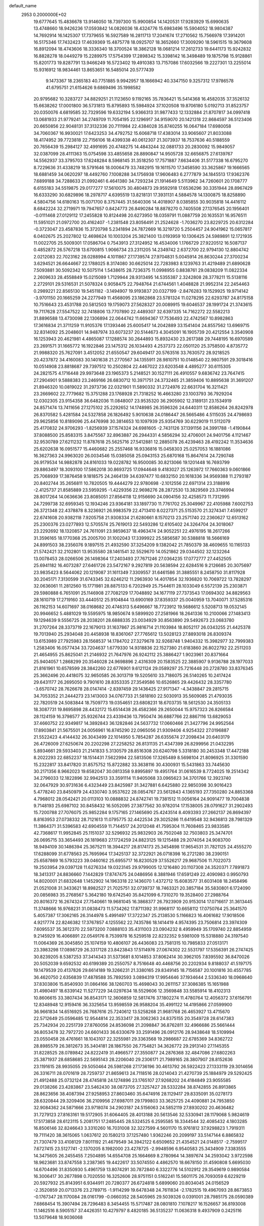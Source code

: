 default_name                                                                    
 2953  0.2000000E+02
  19.6777645  15.4836678  13.9146050  18.7397300  15.9900854  14.1420531
  17.9283929  15.6990635  13.4748660  18.9426236  17.0593842  14.0826036
  18.4324776  15.6983496  15.5904052  18.9804387  14.7692914  16.1425307
  17.7379655  16.5927589  16.2811713  17.2041674  17.2710562  15.7566978
  17.3914201  16.5175346  17.7432423  17.4639369  15.4875778  18.0925707
  18.3652660  17.3009290  18.5961515  19.3679608  16.8912094  18.4743606
  18.3336340  18.3700524  18.3862128  18.0681214  17.2612733  19.6441173
  15.9242832  16.8828278  18.0449279  15.2289975  17.5754399  17.2898342
  15.3398142  16.3498489  19.1875798  15.9128861  15.8201773  19.8287791
  13.9466249  16.5723402  19.4910383  13.7157086  17.6032566  19.2227301
  13.2255014  15.9316912  18.9834461  13.8653651  16.5485014  20.5777439
   9.1473367  18.2365183  40.7751885   9.9942957  18.1666942  40.3347150
   9.3257312  17.9786578  41.6795751  21.6154626   9.6869496  35.1998582
  20.9795682  10.3283727  34.8829251  21.1123650   9.1192165  35.7836421
  15.5414368  16.4582035  37.3526132  15.6638262  17.0001800  36.5731813
  15.8795893  15.5984924  37.1020508  19.8706180   5.0192713  31.8523757
  20.0350076   4.6819585  32.7329596  19.6332194   5.9366313  31.9877433
  12.1332884  21.8707817  34.0997418  13.0681933  21.9779241  34.2749709
  11.7054195  22.1296917  34.9159070  20.1421318  22.8684597  36.5123406
  20.6650856  22.9048131  37.3132336  20.7111984  22.4384028  35.8740255
  16.0647184  17.6980058  34.7060367  16.9930021  17.6423253  34.4792752
  15.6068718  17.4383014  33.9065607  21.8033088  18.4174952  39.7723818
  22.7156106  18.4399338  40.0612307  21.3073937  18.7537636  40.5188559
  20.7656439  15.2984127  32.4991695  20.4748275  14.4843244  32.0881733
  20.2830092  15.9849057  32.0387099  28.4111363  15.0754598  33.4855658
  28.8890847  14.9505728  32.6656875  27.6139767  14.5562937  33.3795703
  17.6248284   8.5968145  31.3518250  17.7571887   7.6634406  31.5177338
  16.6795270   8.7229636  31.4338219  18.5791646  18.0006479  33.7482915
  19.1611570  17.3458590  33.3625867  19.1666565  18.6881459  34.0620297
  18.4492760   7.1008288  34.1756938  17.9606483   6.2777879  34.1845513
  17.9362376   7.6899188  34.7288633  21.0992461   6.4641380  34.7293234
  21.1914649   5.5113962  34.7260601  20.1708777   6.6155183  34.5519875
  29.0177277  17.5610075  30.4804873  29.9592918  17.6536296  30.3351944
  28.8967429  16.6333290  30.6829896  18.2978717   4.6395519  13.8218131
  17.3931131   4.5884578  14.1300875  18.8258890   4.5804756  14.6180163
  15.0071700   8.3757445  31.5640306  14.4018907   8.0385855  30.9035818
  14.4416112   8.6842224  32.2719971  19.7947657   0.8424773  26.8490284
  18.8878270   0.7405508  27.1376545  20.1956401  -0.0111468  27.0129112
  17.2455828  10.8124498  20.6273950  18.0359791  11.0887759  20.1635531
  16.9576511  11.5951021  21.0972700  20.4162407  -1.2381548  23.8056491
  21.2524628  -1.7036270  23.8229725  20.6312284  -0.3723047  23.4587836
  15.3720798   5.2341894  24.7872669  16.3219720   5.2504457  24.9041962
  15.0657817   6.0402675  25.2027802  12.4698624  10.1003204  25.3821400
  13.0193959  10.1306425  24.5989891  12.1721935  11.0022705  25.5009301
  17.0586704   0.7543913  27.3124952  16.4534006   1.1766729  27.9220512
  16.5087137   0.4852872  26.5767218  13.6700815   1.9066734  23.2311205
  14.2349742   2.6372700  22.9794130  12.8804742   2.0212083  22.7023162
  28.0288994   4.1011867  27.1739574  27.9704831   5.0045914  26.8630244
  27.3700234   3.6294521  26.6644667  22.1788025   8.3174080  30.6625014
  22.7283983   8.1239763  31.4219489  21.6890628   7.5093881  30.5092342
  10.5075114   1.5438615  28.7236375  11.0998955   0.8838761  29.0838209
  11.0822334   2.2609633  28.4558849  15.0215089   1.7129944  28.9313495
  14.5355387   2.3242808  28.3778211  15.5138116   2.2729101  29.5316531
  21.5078324   0.9058475  22.7948764  21.6744561   1.4048828  21.9952314
  22.2454463   0.2989221  22.8565130  19.5451182  -3.1494907  19.9193837
  20.0327199  -2.8476283  19.1529925  19.9714142  -3.9701150  20.1665259
  24.2277949  11.4568095  23.1862868  23.5781324  11.0278295  22.6293787
  24.8175158  10.7516643  23.4531788  20.5812503  19.1759073  27.5628327
  20.0089915  19.6046537  28.1991724  21.3743615  19.7117628  27.5547522
  32.7418806  13.7707890  22.4489307  32.6397335  14.7162272  22.5582213
  31.8896588  13.4730098  22.1306894  22.0644742  11.6694367  17.7536493
  22.4742567  10.8982863  17.3616834  21.3711259  11.9105376  17.1393446
  25.6005417  14.2042889  33.1541404  24.8557562  13.6969715  32.8314092
  25.2048601  14.9487974  33.6073237  20.5144673   4.3045091  16.1905739
  20.4212554   3.3540908  16.1253943  20.4621981   4.4865087  17.1288574
  30.2644893  15.8932430  23.2617388  29.7448195  16.6970589  23.2691571
  31.1665772  16.1922846  23.1475312  26.1034493   4.2537373  22.0501120
  25.3758500   4.8735772  21.9988320  25.7627091   3.4512052  21.6550547
  29.6049417  20.5763516  33.7630572  28.9218525  20.4237872  34.4160083
  30.1401638  21.2770567  34.1355911  28.9810751  10.0148540  22.9807591
  29.3018416  10.0514908  23.8818687  29.7397512  10.2502804  22.4467022
  23.6203548   4.4895277  30.6115305  24.2821575   4.1716448  29.9973648
  23.1965373   5.2148521  30.1527111  26.4910557   9.6836742  23.7647415
  27.2904901   9.5888383  23.2469166  26.6830712  10.3971751  24.3732465
  21.3859406  10.8895638  31.3691207  21.8946320  10.0819022  31.2973736
  22.0321901  11.5890332  31.2724976  22.6631704  16.3211421  23.2669602
  22.7779682  15.3751288  23.1768928  21.7318252  16.4663280  23.1003793
  36.7929204  12.0302305  23.9154358  36.6482036  11.0848007  23.9535320
  36.2905902  12.3189131  23.1534919  24.8571474  13.7411656  27.1275102
  25.2292652  14.1748985  26.3596326  24.6440311  12.8586264  26.8242978
  26.8370582   5.4281584  24.5327858  26.1826492   5.9010638  24.0186447
  26.5665486   4.5115035  24.4798693  29.9625856  10.8189096  25.4476998
  30.3814653  10.1097939  25.9354769  30.6229019  11.5112079  25.4170832
  24.9706293  -1.8256939  37.1574324  24.6981605  -2.7431126  37.1391156
  24.3991788  -1.4190844  37.8088500  25.8583315   3.8475567  32.8963887
  26.2944331   4.5856294  32.4706001  24.9401756   4.1121467  32.9530789
  27.6211232  11.8787618  25.5625716  27.5412881  12.2885078  26.4239463
  28.4192242  11.3534636  25.6202638  16.0951577  15.4460682  25.2557468
  16.9336816  15.0458303  25.0257053  16.1881086  16.3627363  24.9963020
  26.0034546  15.0385058  25.0943153  25.6870168  15.8647614  24.7290748
  26.9179534  14.9882878  24.8161033  19.0228782  16.9500085  30.8213066
  19.1201448  16.7693799  29.8863497  18.3093100  17.5862018  30.8693725
  17.0944648   9.4183027  25.1263972  17.7660363   9.0601866  25.7068939
  17.3876458   9.1818575  24.2464139  34.6397477  10.6832150  20.1618336
  34.9569388  11.2793187  20.8402744  35.2656811  10.7820505  19.4444279
  22.9780698  -2.1012556  22.6971314  23.3188916  -2.4125737  21.8585889
  23.5959295  -1.4229356  22.9698276  28.2872530  13.3829569  23.3746994
  28.8017264  14.0636636  23.8085051  27.8564118  12.9156690  24.0904156
  32.4258573  11.7312995  24.7299738  32.6959345  12.1934246  23.9364181
  33.1897730  11.7761702  25.3049967  22.4105988   7.6002753  26.3721348
  22.4378878   8.3236921  26.9983579  22.4713410   8.0227371  25.5153570
  21.3274341   7.4599217  22.6741608  20.9382118   7.9205758  21.9308334
  21.6280661   8.1570213  23.2571740  22.2360627  12.6513162  25.2300376
  23.0277893  12.5705574  25.7619013  22.5493286  12.6105402  24.3264704
  24.3018067  23.2292692  18.1320857  24.7611091  23.9859637  18.4963474
  24.9052251  22.4976195  18.2617266  31.3596165  18.1770368  25.2005700
  31.1002043  17.3399922  25.5856587  30.5388818  18.5666169  24.8991503
  38.2356076   9.1897515  21.4932590  37.3254209   9.1382042  21.7850379
  38.4609655  10.1165133  21.5742421  32.2102801  13.9535580  28.1461541
  32.5529670  14.0521862  29.0344502  32.1232264  13.0078453  28.0266506
  26.1498364  17.2403493  27.7671246  27.0364235  17.0772777  27.4452505
  25.6941182  16.4073287  27.6461726  23.5472167   9.2927819  20.5638594
  22.6284516   9.2126685  20.3075697  23.9835423   8.5644062  20.1219087
  31.1611349   7.3309557  31.6461586  31.3885551   8.2458750  31.8117928
  30.2045171   7.3130599  31.6743345  32.6246212  11.2963930  14.4017854
  32.1936820  10.7069722  13.7828297  32.0636061  11.2812560  15.1771981
  28.8875133   6.7202949  25.7544611  28.1033049   6.5572139  25.2303871
  29.5980888   6.7651091  25.1146908  27.7082129  17.7048892  34.1677119
  27.7373543  17.0694302  34.8829563  28.1610719  17.2719160  33.4440512
  25.9104844  13.6900169  37.8359337  25.0040959  13.7040071  37.5285316
  26.1162153  14.6071697  38.0168682  20.4746313   5.6496667  18.7723912
  19.5686612   5.5208713  19.0532145  20.9946652   5.4881029  19.5595975
  18.9850674   9.5899920  27.2581966  18.2641336  10.2100066  27.1483413
  19.1294639   9.5556725  28.2038201  28.6888335  23.0034929  30.8563890
  29.5492673  23.0683780  31.2707264  28.3373719  22.1679013  31.1637867
  25.9816714  21.1103984  18.8052117  26.0343255  21.4425378  19.7013940
  25.2934048  20.4458938  18.8361067  27.7765612  13.5028123  27.8893018
  26.8309374  13.6153989  27.7925983  28.1568537  14.1784702  27.3279678
  32.9268748   1.9404332  15.3982977  32.7999383   1.2583406  16.0577434
  33.7204637   1.6779330  14.9318836  22.1527380  21.6183860  26.8022792
  22.2511203  21.4654955  25.8625041  21.2146932  21.7647976  26.9242112
  25.3886427   1.9023961  20.8371664  25.9404057   1.2868299  20.3546028
  24.9698896   2.4316309  20.1583525  22.3885907   9.9136788  28.1977033
  21.8161961  10.6578599  28.3842260  22.6776901   9.6121124  29.0589297
  25.7216448  20.2728780  33.8376345  25.3662496  20.4418075  32.9650585
  26.3013719  19.5205610  33.7186075  26.5140265  10.2417424  29.6431177
  26.2695050   9.7901610  28.8353335  27.3549586  10.6526865  29.4426432
  28.3357780  -3.6570742  28.7626678  28.0147414  -2.8397459  29.1436425
  27.9171347  -4.3438847  29.2815715  34.7053352  21.2444273  23.1413003
  34.0767733  21.5818160  22.5030913  35.5609085  21.4793035  22.7820519
  24.5083844  18.7509773  19.0354651  23.6808231  18.6703735  18.5612530
  24.3505133  18.3087731  19.8695898  28.4432172  15.6514438  26.4582366
  29.2650044  15.9757323  26.8266584  28.1124159  16.3798577  25.9326744
  23.4339436  13.7950474  36.6887766  22.8867116  13.6829053  37.4660752
  22.9349817  14.3892843  36.1282846  24.5637732  17.0660466  21.3427796
  24.9952564  17.8903841  21.5675501  24.0056961  16.8745290  22.0965056
  21.9309406   4.9254322  27.0196887  21.5522423   4.4144432  26.3043499
  22.1014950   5.7854287  26.6355674  27.2098434  20.6403179  26.4726009
  27.6250674  20.2202298  27.2258252  26.8131135  21.4347399  26.8299956
  21.0432295   5.8934661  29.5933403  21.2141833   5.3130579  28.8516308
  20.6240798   5.3318180  30.2453348  17.4472188   8.2022293  22.6852237
  18.1514431   7.5622994  22.5813506  17.3265489   8.5698104  21.8096925
  31.3301590  15.2322817  33.8417820  31.8575752  15.8722882  33.3638116
  30.4300931  15.5431863  33.7445630  30.2171356   8.9662023  19.6582047
  30.0813358   9.8995897  19.4951764  31.0616539   8.7724025  19.2514342
  34.2796033  12.1822896  32.9942513  33.3591114  11.9405068  33.0965623
  34.3701766  12.3923740  32.0647929  30.9731636   6.4323449  23.8425987
  31.3427881   6.6425880  22.9850398  30.9016423   5.4778240  23.8450979
  24.4330740   3.9537622  28.0854767  23.5612843   4.1365193  27.7350280
  24.8853368   4.7968012  28.0542421  20.0113103  10.0888832  24.8742741
  19.7381512  11.0056164  24.9091477  19.7004838   9.7148193  25.6987102
  30.8458432  16.5052095  27.3877562  30.9782014  17.1538005  28.0791627
  31.2902493  15.7200788  27.7076075  25.9852284   9.1757165  27.1465690
  25.4243514   8.4093393  27.2662137  26.8694397   8.8163953  27.0738332
  28.7121613  11.0795775  32.4422534  29.3025286  11.6419548  32.9436813
  28.7981329  11.3864371  31.5396583  42.6904559  11.7144517  24.2012048
  41.7595304  11.7608465  23.9833585  42.7368617  11.9952845  25.1151037
  32.5296932  25.9832903  26.7502048  32.7503803  25.3474701  26.0695715
  33.3654493  26.1819683  27.1724259  24.8823125  19.1215488  29.2074054
  24.9083700  18.9494109  30.1486394  25.3675211  18.3944217  28.8174173
  25.3454898  17.9654531  31.7821125  24.4555270  17.6288099  31.6778563
  25.7695964  17.3425137  32.3722921  26.0718398  16.2721280  38.2390151
  25.6587869  16.5793223  39.0460162  25.6955717  16.8230529  37.5526217
  29.9687506  11.7022073  19.2503954  29.0397128  11.6276334  19.0323145
  29.9799005  12.1216480  20.1107308  24.3520371   7.7891873  18.3413317
  24.8836660   7.1442829  17.8747475  24.0486956   8.3881946  17.6591249
  22.4090983   0.9950793  14.8020001  21.6832648   1.1452902  14.1963318
  22.1436070   1.4372712  15.6083577  31.6031408  18.2458496  21.0521008
  31.3433621  18.8982527  21.7025751  32.0739737  18.7463321  20.3857184
  35.5830801   6.1724090  20.0856983  35.2768567   5.3642180  19.6742540
  35.8421099   6.7310270  19.3528400  27.2988764  20.8016372  16.2674324
  27.7540661  19.9681045  16.3868377  26.7923909  20.9153014  17.0716617
  31.3613445  11.3748666  16.9768231  31.0838473  11.5734262  17.8711392
  31.9968117  10.6658112  17.0750764  25.3641570   5.4057387  17.3062165
  26.3144978   5.4991497  17.3722347  25.2138530   5.1166823  16.4061682
  17.9018506   4.9217774  22.8246382  17.3767857   4.1255562  22.7435786
  18.1414419   4.9574395  23.7506814  23.3974309   7.6095537  35.3612370
  22.5973200   7.0888103  35.4311003  23.0904232   8.4959949  35.1709740
  22.8854959   9.2145929  16.4066891  22.0549176   8.7539978  16.5259518
  22.8232352   9.5981009  15.5318880  24.3197540  11.0064369  26.3045850
  25.1074159  10.4806107  26.4436083  23.7581315  10.7985833  27.0513171
  23.3983298  17.0898729  26.3317128  23.8423843  17.5114976  27.0674302
  22.5531797  17.5356391  26.2747425  30.8239205   8.5387253  37.3414343
  31.5373681   8.1014853  37.8062414  30.3962105   7.8395592  36.8470026
  20.5052039   9.6592532  40.6199389  20.2550757   8.7516648  40.4468756
  20.2202934   9.8188037  41.5197175  19.1479539  20.4137826  29.6614189
  19.3266231  21.3380165  29.8349145  18.7156587  20.1001816  30.4557785
  36.4620750   2.6356839  17.4878588  35.7892593   3.0894319  17.9954646
  37.1934644   2.5336340  18.0968640  37.8303806  15.8540930  31.0864166
  38.1260703  15.4698043  30.2611157  37.3086385  15.1651988  31.4980497
  18.6339142  11.5277229  34.0297634  18.5529606  12.3569848  33.5585914
  18.4102313  10.8606615  33.3807434  36.8543171  12.3606859  12.5817476
  37.1802274  11.4780764  12.4056372  37.6156791  12.8348948  12.9159416
  36.3325654  13.9598559  26.9588204  35.4991122  14.4195866  27.0599900
  36.9661834  14.6516925  26.7687616  25.7240612  13.5258268  21.9681768
  26.4653927  13.4715670  22.5712649  25.0596485  12.9544814  22.3533417
  28.3062363  24.8375155  20.3549728  28.6147383  25.7342934  20.2251739
  27.8760056  24.8536098  21.2098847  36.8762811  32.4966686  25.5661444
  36.8053478  32.7972720  24.6601433  36.6330679  33.2591496  26.0912176
  28.9438648  18.5109994  23.0550458  28.4761661  18.1043107  22.3255981
  29.3363568  19.2986687  22.6785369  34.8362722  28.8985579  26.3812673
  35.3404181  28.1867550  26.7754821  34.3626772  29.2913140  27.1145355
  31.8228525  28.0789842  24.8222419  31.4966577  27.3550877  24.2876368
  32.4847086  27.6802263  25.3871937  28.6858685  22.5695143  28.2206040
  29.2306171  21.7989165  28.3807907  28.8152636  23.1191615  28.9935055
  29.5050464  26.5981268  27.1736196  30.4613792  26.5922423  27.1333119
  29.3014656  26.3316711  28.0701619  28.7259737  21.8659613  24.7118516
  28.0214043  21.4270739  25.1884979  29.5292425  21.4912488  25.0732124
  28.4745818  24.1274896  23.1765107  27.9268202  24.4184849  23.9055585
  29.0138266  23.4283867  23.5462430  38.0873705  27.3257427  28.5332284
  38.8742855  26.8913865  28.8623656  38.4087394  27.9258953  27.8603460
  35.6474916  28.1129417  29.8335091  35.0278173  28.6320844  29.3209406
  36.2109956  27.6987011  29.1799803  33.3625725  24.4090881  24.7953850
  32.9084362  24.5871666  23.9718074  34.2903187  24.5156063  24.5852119
  27.8930202  20.4636482  31.7279123  27.8163161  19.5172905  31.6064405
  28.4013188  20.5613546  32.5330941  28.1179068   5.9824619  17.5173858
  28.6123115   5.2081751  17.2485445  28.5324525   6.2595585  18.3344544
  32.4085432   4.1803285  16.8506146  32.8246643   3.3310260  16.7031008
  32.3227599   4.5601170  15.9761812  37.9298823   1.7919311  19.7111420
  38.3615065   1.0637612  20.1580213  37.1257480   1.9362246  20.2099197
  33.5147144   6.8865832  21.7307479  33.4108129   7.8011192  21.4679549
  34.3942122   6.6509652  21.4354521  24.0148517  -2.7599517   7.6727415
  23.5127741  -2.1370205   8.1982000  23.4278725  -2.9948596   6.9540583
  25.3434909   7.3383555  14.3475605  26.2455455   7.2504895  14.6554708
  25.1664669   8.2780964  14.3897674  34.2593042   3.9722598  18.9623681
  33.8747558   3.2387365  19.4422617  33.5074550   4.4862570  18.6678150
  31.4590808   5.6695030  14.6704496  31.8350930   5.4961759  13.8074291
  30.7872840   6.3322776  14.5102912  29.3549619   0.9890584  16.3006417
  30.2677898   0.7020550  16.3252606  28.9751151   0.5162241  15.5601175
  26.7093059   6.6229219  20.5927932  25.8143951   6.9344911  20.7280377
  26.6724818   5.6899060  20.8034045  24.0156529  -2.3520859  20.0713376
  23.2789715  -1.9114299  19.6478348  24.7611834  -2.1782515  19.4967093
  28.8673853  -0.1767347  28.1170084  28.0161799  -0.0660352  28.5405965
  29.5039326   0.0391001  28.7985175  28.0590389   7.6868454  15.3907494
  28.7296483   8.3454455  15.5717487  28.0801810   7.1078217  16.1526657
  36.8193008  11.1462516   8.5905157  37.4426351  10.4279797   8.4820185
  36.5135237  11.0636318   9.4937909   0.2425116  13.5079648  18.9036068
   0.9634168  13.9948318  19.3029663   0.6059822  12.6391195  18.7326421
  -2.0958271  17.7336844  29.8439051  -1.2761467  17.2887309  29.6285629
  -1.9075648  18.2021793  30.6571097  14.6303199  10.3645582  35.7428625
  13.7263543  10.6588341  35.6311496  15.0832114  10.6797774  34.9607129
   6.4803660  10.4474998  26.6012301   6.2980470  10.4641428  25.6617012
   6.3404265  11.3498246  26.8883864   0.5268297  17.1546594  29.1285350
   0.4438532  16.4304981  28.5081020   0.2818122  17.9308644  28.6248444
   8.1222865   5.5777625  23.1266439   8.1281341   4.7947768  22.5760705
   7.5334466   6.1830676  22.6759721  -1.3990742  27.3202932  21.6207973
  -2.0519862  26.7774680  22.0627006  -1.5851179  27.2075657  20.6886428
   3.6089248  11.5855792  31.9859429   3.9242696  12.1878681  32.6597661
   3.6025525  12.1065905  31.1829868   0.1175277  17.8924799  25.3831216
  -0.8200040  18.0748696  25.3198757   0.3629698  18.1997487  26.2558048
   1.2342478  12.8051709  21.9151576   1.5642134  13.5735646  21.4494047
   0.3017529  12.9822691  22.0389368  10.9146830   9.4675394  33.2571393
  10.6116942  10.3642220  33.3999330  10.1916331   9.0407416  32.7974935
   5.1154344  12.2323806  21.2557733   5.8385308  12.8018041  20.9928657
   4.3775840  12.5180038  20.7170453   3.4889593  18.7504096  26.2939783
   2.9397579  19.3415803  25.7790736   3.8100080  19.2900890  27.0164087
   5.7704051  11.7216873  24.1954395   5.6394043  12.1387878  23.3439127
   4.9566095  11.8877899  24.6712320  15.3541046  25.0342365  26.4469375
  15.9360321  24.8230566  25.7168722  14.4732910  24.8942479  26.0993711
  10.8428258  30.3910653  32.1208124  10.1882764  30.4327575  32.8179915
  11.5815975  30.8996538  32.4551566   3.0621492  21.7354021  21.7637927
   3.8271984  21.2482682  21.4577989   3.2563891  22.6472697  21.5469974
  16.1888570  24.1453178  23.7361977  15.9243472  23.2666555  24.0086294
  16.7624932  24.0002629  22.9837800   2.4043365  34.9045842  26.9398946
   2.9190616  35.6269516  26.5800679   1.5286337  35.2715759  27.0611119
   6.9290678  19.2630180  18.0090447   7.6596939  19.6720230  18.4728683
   6.1833299  19.8373320  18.1830283   3.4276604  27.4490732  31.7078192
   4.1833436  28.0288177  31.6125779   2.7839753  27.7906899  31.0871749
   3.1067857  30.9615832  28.2645981   3.6147175  30.8901392  27.4564317
   3.1725516  31.8849853  28.5079808  12.8066395  26.6724021  34.0513594
  13.0656114  26.8458737  34.9563859  12.1921712  27.3750030  33.8391978
   1.9710793  26.6181474  27.0132651   2.7788970  26.4978444  27.5124541
   1.5412179  25.7634381  27.0436444   1.1286607  26.2703859  20.9452403
   1.6639986  26.9403315  20.5200133   0.2903333  26.7022426  21.1093709
   9.6857768   4.9660677  30.9788992  10.1754139   5.2390229  30.2030237
  10.1954724   4.2413098  31.3410708  10.3914437  20.5422028  18.8237869
   9.7735168  20.8957549  19.4636300  10.4919041  21.2403725  18.1767177
  10.0693214  23.0781259  38.6074521  10.7444697  22.4643791  38.3181056
   9.3664854  22.5209098  38.9417628   4.9344351  20.9078138  18.8773991
   4.4112062  21.6993407  18.7511119   4.2894081  20.2073325  18.9748564
  12.6507314  15.3866516  35.3908154  12.4987854  15.4548746  34.4482180
  13.3433567  14.7313485  35.4749575   8.5993639  19.6307412  22.3445353
   8.8446406  19.0524987  21.6222425   8.0398096  20.2941695  21.9408105
  14.1363480  33.3661100  31.8242110  14.2963280  34.2569667  32.1356794
  14.5942955  33.3199581  30.9849340  10.4064015  25.3051240  25.9201943
   9.6633234  25.1144274  26.4926465  10.6769946  26.1898556  26.1656758
   9.5135225  20.5462182  36.2557181  10.2680767  21.0747053  36.5156820
   9.0563533  20.3615629  37.0761635  12.1024106  21.7059572  29.1244180
  12.7102925  22.4350878  29.2472190  11.2449910  22.1216637  29.0335798
   8.8453412  35.0868221  25.4104701   8.6867761  34.5035989  26.1527232
   9.1532418  34.5082995  24.7128021   3.2925678  24.6496429  20.9254462
   3.7862473  24.9441100  21.6908229   2.6039896  25.3057424  20.8176256
  23.2173715  27.9599045  34.4618537  23.1257006  28.2862851  33.5666978
  23.0736318  27.0163922  34.3886745   6.4707460  37.1737244  17.9835514
   5.9923782  37.3346356  18.7968802   6.5543591  38.0376298  17.5799326
  11.1551103  22.9669337  21.8366294  12.0067597  23.3943725  21.7459589
  10.6303959  23.3240531  21.1201293   6.7171670  16.8743894  19.9946472
   7.0964588  17.5001367  19.3775492   6.3015861  17.4191078  20.6630828
   3.1425943  24.6796155  30.0795895   3.2688706  25.6021601  30.3013950
   3.1264406  24.2301645  30.9245538  -4.5399948  14.6504451  30.9107562
  -4.7376509  13.7707391  30.5893821  -3.5929390  14.7377686  30.8026278
  18.7249100  25.6463279  24.1301201  18.9012775  25.3934190  25.0363007
  18.8057166  24.8317067  23.6340410   7.8683053  23.4023767  25.7039263
   8.5449601  23.3874594  25.0270603   7.2259454  22.7543122  25.4147584
   0.4665554  42.5040050  19.2776221   0.4605108  42.2142805  20.1899022
  -0.3798244  42.9346278  19.1574676  17.1246470  26.0785887  30.9490574
  16.4438517  25.9355554  30.2915689  17.4567042  25.2023711  31.1445376
   2.8838674  17.1900892  21.5255596   2.3462939  17.7996876  22.0311645
   3.5823048  16.9312843  22.1267558   9.8616671  24.9039805  31.1122106
   9.2840502  24.1423689  31.1625938  10.5129049  24.7564628  31.7980383
   1.9469244  24.9114495  23.7661240   1.5219376  24.8544538  22.9103381
   2.5757081  25.6272654  23.6740885   6.1357754  13.1667409  27.4486838
   6.9210318  13.4882344  27.0056871   5.4165587  13.6501497  27.0421433
   4.1343448  26.4435733  18.1818224   5.0789805  26.2949646  18.2243751
   3.8937169  26.7107418  19.0689251   9.2791858  20.4788270  39.3052896
   8.3585774  20.2177584  39.2817287   9.7548383  19.6647779  39.4705490
   9.9557098  29.2049305  35.8883816  10.0064627  28.8535338  36.7773002
  10.8593265  29.1899779  35.5729691   3.3902357  37.5879367  17.7201622
   3.0289011  37.8295597  18.5729737   4.3078127  37.8569576  17.7638881
   8.1834201  34.2602539  29.3541504   8.5407130  33.6153364  28.7436955
   8.5614777  34.0235318  30.2010665   8.7481727  25.7923979  23.6373586
   9.3960583  25.4946527  24.2759695   7.9261896  25.8236416  24.1268476
  11.3320307  27.8398726  26.6883728  12.2840889  27.7770027  26.6117937
  11.1738101  28.7386248  26.9772368  12.7987186  12.9717693  31.2494776
  11.8677449  12.8242743  31.0828494  13.1672956  13.1717813  30.3890253
   4.0775145  34.4425576  20.4085424   4.5777263  34.6916871  19.6313974
   3.8453731  35.2746236  20.8208631   6.2570731  26.2060893  25.0723113
   6.2988369  27.0821739  25.4556695   6.1634736  25.6201855  25.8234356
   3.0043847  17.3087886  16.5457058   2.9815800  16.3823458  16.3060905
   3.6089039  17.7038634  15.9174508  19.4150872  20.3505644  20.2414152
  20.3078151  20.1047029  20.4839453  19.4514868  20.4803962  19.2937599
  15.7700035  22.8910268  30.4275970  15.7873424  23.1055984  31.3602761
  15.4446329  23.6858597  30.0049784   6.3238760  34.2325050  21.9441844
   5.4174140  34.2167300  21.6370858   6.5926095  33.3138027  21.9446938
  -4.8039156  21.9698546  20.7576014  -4.7999553  21.4337073  19.9646561
  -4.6367905  22.8593891  20.4461058   1.0445665  21.1518864  25.9503756
   1.4366856  22.0112646  26.1051127   0.9611598  21.0945528  24.9985415
  20.4236506  26.9819178  32.5803321  20.3852185  27.8404228  32.1587588
  19.5754509  26.8900108  33.0143162   3.7354780  31.1908604  32.9719865
   4.2204001  31.0595982  32.1572150   4.1405730  30.5846040  33.5921342
   3.2023183  29.8737470  25.2705676   2.4200789  29.5608588  25.7249181
   3.0815576  30.8214081  25.2106746   5.3221458  21.5355647  25.4201620
   4.9563631  22.3602631  25.7400174   5.1439744  20.9071650  26.1198766
  10.3144773  34.7050869  20.4836007   9.7598064  35.3644450  20.9005167
  11.0963129  35.1863434  20.2127558   7.0722138   5.4686788  30.6053034
   7.9482384   5.2611135  30.9304640   7.2154826   5.7751369  29.7098765
  10.7277608  17.9757604  35.2849532  10.3843739  18.3415868  36.1001148
  10.7491553  17.0309148  35.4367457   7.5888604  30.0039533  30.0663955
   8.1558788  29.6551880  29.3785839   7.8203028  29.4995337  30.8462847
   4.7284731  17.3346930  23.9443207   4.7856969  16.5105687  24.4278249
   4.1401416  17.8790213  24.4675841  12.3410093  27.9075879  38.4405787
  11.4934615  27.6173351  38.7776958  12.8067116  28.2325530  39.2111311
   9.7239311  15.9713749  21.1256904  10.3009612  16.7330715  21.0701349
   9.2498917  16.0895376  21.9488283  11.0927510  28.4157686  30.0835800
  10.9759516  29.1056176  30.7368013  10.2274053  28.0150097  30.0011127
  11.6879872  24.4094327  32.8304418  11.8842480  23.5256137  33.1412109
  11.9652602  24.9819084  33.5457202   8.3350588  27.3669919  31.2401692
   8.9575356  26.6536079  31.0993230   8.2791172  27.4516304  32.1919774
   7.5858526  31.0027983  21.4098390   7.7444516  30.1423472  21.0216353
   8.2532720  31.0849261  22.0910425   1.8151576  23.8539918  27.8871844
   1.0074194  23.5112205  28.2696745   2.3473398  24.1095292  28.6406528
  13.0887615  10.1285039  28.4872722  13.2472146   9.2809174  28.0716742
  12.2879017  10.0000446  28.9955573  24.8372412  24.4840194  22.0302046
  24.8064587  25.1581638  22.7090371  23.9187490  24.2859000  21.8475777
  12.6119371  38.5699625  21.1858705  12.2960124  38.7544076  20.3013348
  11.8707115  38.7805927  21.7537185  20.0897604  20.7258373  23.3968550
  19.9975089  21.4495074  22.7771591  20.1253225  21.1484109  24.2549918
  -9.2531166  30.3164506  21.2319901  -8.9011737  31.1396521  21.5706748
  -8.5200908  29.7031101  21.2841297  15.1805629  30.3599395  29.3255057
  14.8317137  29.8626138  30.0652376  14.8553631  29.8988931  28.5522573
   6.0720601  28.5030265  26.8312332   6.7649766  28.8359143  27.4015702
   6.0247094  29.1377562  26.1163150   9.7768715  19.0039300  31.6116396
  10.1662125  19.3832517  30.8237561  10.5024544  18.9459175  32.2332471
   9.2049931  25.0273749  40.4069938   9.6337760  24.3999939  39.8249542
   8.5485085  24.5106805  40.8742053  15.8150121  13.4059724  38.4955749
  16.4185159  13.0727034  37.8315366  14.9596809  13.0643616  38.2349172
   9.0085293  37.0525618  21.6234426   9.1099704  37.9098723  22.0369159
   8.1669712  36.7294686  21.9453474  15.1323621  20.1656171  29.3953784
  15.2378706  21.0103648  29.8329869  15.9892633  19.7463934  29.4741413
  10.9243940  22.6954366  16.9833791  11.2318080  22.0943753  16.3048117
  10.0123101  22.8712866  16.7522695   8.3412560  20.1203901  33.7017290
   8.8291804  19.7978606  32.9440112   8.9392927  20.0021917  34.4397080
  18.4124233  12.6385165  28.9201322  18.3342327  12.8400859  27.9876689
  18.7261947  11.7345272  28.9442726  17.1544956  19.6719053  31.7703043
  17.5109116  19.1510537  32.4899662  16.2265248  19.4388059  31.7426147
  -0.0614216  22.1085821  17.2443893   0.5615175  21.7694037  16.6016322
   0.3390502  21.9141887  18.0917766   6.7874638  19.3772866  27.3510538
   7.1074001  19.5296922  26.4618715   6.9417903  18.4451800  27.5046523
   9.2454103  15.7814129  30.7037978   8.3422621  15.9327644  30.9824515
   9.5685407  16.6481325  30.4575952   4.1673297  19.4578125  15.2822077
   4.9830729  19.9274677  15.1083716   3.5658782  20.1316360  15.5991462
  13.5948998  19.3301879  27.3063382  12.8668860  19.2197760  27.9179238
  14.3146831  19.6554821  27.8470113   8.2345846  25.0737786  27.5292306
   7.9876682  24.3846898  26.9124480   7.4282536  25.2675259  28.0072725
  12.5016163  21.6563785  25.7078028  11.5645426  21.6862904  25.9007536
  12.8252256  20.9068009  26.2074450  19.1653270  24.6984267  26.7241661
  18.7072299  24.0237213  27.2253163  20.0570682  24.6911120  27.0719822
  19.0753914  21.2862065  26.2632334  18.4384140  20.8992098  25.6626294
  18.5673910  21.5003434  27.0457376   4.2786289  26.8453589  22.8233526
   5.0188959  26.5882366  23.3730113   4.2855472  27.8022985  22.8445812
   7.8901563  21.4392891  19.8709412   8.1613104  22.2720984  19.4847600
   6.9364363  21.4367290  19.7894341  11.4576698  14.9467962  32.9448188
  10.5118138  14.8080346  32.8965126  11.8249258  14.3084957  32.3333228
  17.8339409  21.8240979  34.7053663  18.3968355  22.2849156  35.3274825
  18.1586535  20.9236692  34.7100181  14.6006538  27.9889515  21.7253808
  14.1306890  28.6779381  21.2556336  14.5529734  28.2505954  22.6448921
   9.5671492  22.7358438  29.0130740   8.9389407  22.7331914  29.7352782
   9.6176042  23.6527318  28.7428840   1.4013200  18.7226147  23.1777824
   1.1925187  18.2240096  23.9677361   0.7583359  19.4315874  23.1650992
  15.5534287  12.7368441  21.8621695  15.1605874  12.6934704  22.7339644
  14.8201932  12.6010678  21.2620342  17.5203773  28.0908568  23.5075961
  16.5832588  28.2018261  23.6679911  17.7126849  27.2049104  23.8147582
  24.3634353  41.4569554  25.6987145  24.4243030  40.9083444  26.4807330
  23.6538398  41.0676628  25.1876788  17.3972760  22.6578048  28.0039217
  17.0284234  22.6788212  28.8869494  16.6346098  22.6650013  27.4255443
  19.9229642  31.5729793  26.5638661  19.1616887  32.0220075  26.9313782
  19.5663650  30.7717562  26.1803163  17.2697717  34.7121278  31.3917153
  17.5057662  35.4459289  31.9592312  16.5425216  35.0418293  30.8638554
   9.3110350  26.5268966  21.1126598  10.2564529  26.6691849  21.0660659
   9.1551123  26.2470358  22.0146564  16.6061221  30.5188780  25.8736039
  17.4084506  30.0360938  25.6750588  16.8561334  31.1210280  26.5744187
  23.0779202  29.1412759  31.8988079  22.1587720  29.0120554  31.6649268
  23.0729301  29.9038406  32.4773423  12.4823775  26.1237093  29.1852127
  12.2723607  25.9089331  28.2763695  11.7297546  26.6294252  29.4918755
  22.0951662  31.6011989  24.9957759  21.3812069  31.7159244  25.6229379
  22.6902589  30.9834928  25.4206709  11.7045253  31.2933255  18.1261689
  11.0336437  31.9378058  18.3515461  11.2141918  30.5498354  17.7754163
  14.4941656  34.6976092  25.4553267  13.6217423  34.8651454  25.0988985
  14.8139107  33.9427926  24.9611134  14.4579531  27.8970039  27.4396444
  14.3637148  27.7935199  28.3865563  15.3647464  27.6482143  27.2605869
  12.9647510  33.7457914  17.3094234  12.6595734  32.8493300  17.1699408
  13.9100799  33.6604688  17.4331371  24.2833975  24.0913091  28.6222420
  24.8560093  24.2130743  29.3795536  24.6807247  23.3694285  28.1351574
   9.3164065   5.7159450  11.2615400   8.4333519   6.0849353  11.2786476
   9.2336613   4.8756953  11.7125006   4.5882292  -3.5694253  23.6006487
   4.6472368  -4.3785151  24.1087073   5.4001484  -3.5448264  23.0942753
   6.4394707   7.4282327  21.7387116   5.8026010   8.1393569  21.8089342
   5.9111356   6.6503261  21.5599513  18.6793656   5.6246192   9.0936059
  18.2312617   4.8165114   8.8438134  18.3018617   5.8552672   9.9424429
   0.6173581   3.0703275  11.8624048   1.1195585   3.5348570  12.5319112
   1.2299989   2.4262787  11.5072932   1.9511414   4.3850418  24.4741309
   2.7688740   4.0606371  24.0968951   1.3568542   3.6355341  24.4381757
   7.3652417   6.9301833  14.5494253   8.1566198   6.6530811  15.0111253
   6.8254743   7.3411372  15.2247029  12.1550722  -4.3186590  15.2350135
  13.0809003  -4.0904226  15.3185732  12.0455043  -5.0848693  15.7981728
  15.1682074   7.4777003  13.7177007  15.6171009   8.3033814  13.8992968
  14.2377065   7.6896263  13.7917768  12.9912605   2.1280808  17.8467921
  13.2721334   1.6246203  18.6109058  13.7976027   2.5141259  17.5047202
   0.6217287   5.6782636   9.2296489   1.3022717   5.9741107   9.8342707
   0.8971678   4.7988717   8.9707378   5.9365300   6.2524918  17.1081723
   6.0419112   7.0710459  17.5930391   6.3200772   5.5856400  17.6777617
   8.6130906  -6.0312082  15.6071781   9.2668007  -5.4294933  15.9633159
   8.4873370  -6.6834941  16.2963377   6.5230052   5.5543014  12.2203057
   6.7055611   6.0367122  13.0266462   5.6784815   5.8937975  11.9240730
   9.6194590   2.3040332   9.6546248   9.0696226   1.5451144   9.4598071
   9.8185393   2.2224579  10.5873329   8.8756891   4.9763028  26.1964791
   8.9926759   5.5153832  25.4142143   8.4675640   5.5632505  26.8329994
   7.4702165  -1.0532818  19.7334453   7.1146398  -1.5919953  19.0266322
   7.9356166  -0.3469878  19.2853568  19.6366837  11.0581057  19.1372327
  19.7799369  11.2955658  18.2210870  20.3155358  11.5329687  19.6167082
   8.1194699   3.2576755  21.7615458   8.7929240   3.0614536  21.1102484
   8.3064598   2.6613424  22.4865655  11.0013723   1.5479532  16.0776678
  11.6443168   1.7122916  16.7674845  11.0855697   2.2974641  15.4882817
   6.2323742   2.3401969  17.5734103   5.6168415   2.6277871  18.2476827
   5.9638231   1.4441448  17.3704258  11.3584843   6.5132403  24.3156172
  11.5881386   6.9727282  25.1233062  10.5652406   6.9517386  24.0078583
   9.7440635   8.9810863  24.0400005   9.1322429   9.6732778  23.7894447
  10.5246996   9.1487712  23.5120603  17.3400740  -2.5461720  18.2119976
  17.0677247  -3.4621130  18.2677621  17.9825186  -2.4441466  18.9141996
   1.2497415   9.9020669  15.5279399   1.0391983   9.0554210  15.1341199
   0.5155795  10.4672552  15.2875233   6.2818194   4.0806648  15.2070549
   6.0741872   3.5248582  15.9581872   6.2082393   4.9741003  15.5426006
   7.5750173  14.8666135  25.6066449   7.8870582  15.2926868  24.8083193
   8.0600891  14.0422455  25.6434490   2.2409400  11.1144238  17.8406439
   3.1497435  11.4071288  17.7725861   2.0348526  10.7690800  16.9720257
   7.3340744   6.6293150  28.0180880   7.7119619   7.4849413  27.8147741
   6.4577952   6.6570900  27.6339067   3.8865187   6.0792421  21.8744317
   3.8006493   6.7588639  22.5429918   3.0310126   6.0555314  21.4457372
  11.9576864   5.3691890  12.5543013  11.1150697   5.8195379  12.6127387
  12.4557308   5.8752683  11.9123766  17.0833528   3.4992944   8.3831410
  16.7558531   2.8740116   7.7366140  16.3185403   3.7145907   8.9169399
   9.8897185  -2.9921335  15.7737218   9.7331410  -2.5707523  14.9286459
  10.7661682  -3.3687542  15.6948265  14.5402141   4.6422586  10.1373822
  14.1699760   5.5192757  10.2373656  14.6686546   4.3328482  11.0340427
   8.7211620   5.1459127  18.5176891   9.3854221   4.5210178  18.8083723
   8.0825372   5.1654857  19.2304352   8.2472030  -7.6415371  19.6553573
   7.3733745  -7.2523743  19.6901136   8.5269800  -7.5213887  18.7478767
   6.4206265  12.2196009   5.2222322   6.7646728  13.0644217   4.9321602
   6.0759776  11.8152103   4.4260430  10.4800906  -2.3637839  11.2553336
  11.0574506  -1.9730253  11.9112261   9.7697558  -2.7547922  11.7640270
   9.8048802   2.7097650   3.7340397  10.5082710   2.3669753   3.1827063
   9.0761246   2.1046262   3.5963662  13.0518348  -1.0283171  16.3929725
  12.2858461  -1.0416669  16.9668321  13.7990540  -1.0172269  16.9911133
  13.8890667  12.4903608  19.2840581  13.3914612  11.6729924  19.2610436
  13.3104955  13.1345641  18.8760270   8.7181318   0.3236348  14.9117373
   8.2601905   1.1182104  14.6375637   9.6200105   0.6068204  15.0622456
   8.2059107  -0.8636424  24.3071710   7.4933725  -1.3711073  24.6957589
   8.9600051  -1.4527287  24.3306400  11.8558311  -6.4312474  13.2256483
  10.9255126  -6.4816423  13.0061041  11.9741917  -5.5439601  13.5646820
  14.6639379  10.2169261  15.1996161  14.0673092  10.9589625  15.1013917
  14.2146599   9.6268258  15.8047299  12.0060862  -1.3008187  13.2763523
  12.2289577  -1.3584770  14.2054571  12.4571185  -0.5139938  12.9702341
  10.0836884  13.1001149  30.7294101   9.6498418  13.9456852  30.6153056
   9.4403553  12.4583169  30.4286612  14.3532466   6.7679549  20.3862560
  13.3972254   6.7264298  20.3632126  14.5610834   7.6593788  20.1062575
  14.3399312  11.9830186  27.1385211  13.8593648  11.2368929  27.4971075
  14.5756838  12.5065285  27.9044127   2.1210641   1.6383478  21.5852143
   2.3422420   2.3193916  22.2204240   1.2050823   1.8059239  21.3635672
   9.4155523   7.9229286  18.7384992  10.0769626   7.9486650  19.4299512
   9.1786720   6.9981901  18.6679432   0.6163513   7.8070240  13.6204166
   1.1713273   7.0641485  13.3829941  -0.0082013   7.8797170  12.8986953
  11.3749665   2.3722432  22.0822012  10.9424689   2.2187699  21.2421871
  10.7614067   2.0317595  22.7332366  12.4542306   7.5657105  26.7306364
  13.4079568   7.5564087  26.6496943  12.1846531   8.3736357  26.2938105
  -2.1620992  14.6218231  18.2096308  -2.4037994  14.1493531  17.4130224
  -1.3098197  14.2604979  18.4531379  10.2606696   3.0173854  19.2376066
  11.0843456   3.0818002  18.7542430   9.8640963   2.2032139  18.9276290
   2.6098792   8.1260550  18.1815316   2.4939654   9.0232970  17.8688773
   2.8537798   7.6297869  17.4002107  10.0486788   9.4275763  11.1632592
   9.4601879   8.9780796  11.7697763  10.7761792   9.7234866  11.7104449
  15.3715573   5.1740384  15.2342694  15.2962981   5.9947558  14.7474524
  14.9052287   5.3381254  16.0539309  12.5506500  12.5659690  23.2405745
  13.2401465  12.4735410  23.8980572  12.2954057  13.4872350  23.2890629
   9.0775875  -4.8036588  19.1073862   8.1230435  -4.7404794  19.1403404
   9.3655165  -3.9353189  18.8257578  14.0199799   3.9075378  13.2874046
  14.5135806   4.2735109  14.0213350  13.2022916   4.4050385  13.2768845
   3.3379891   6.9046303  24.4592193   2.8708793   6.0693236  24.4766228
   3.4623710   7.1287526  25.3814613  12.4908205   7.9049013  14.3128971
  12.4684455   7.0480582  14.7389852  11.9524544   8.4647275  14.8723509
  12.1425799  -0.4717680  20.0988967  11.5905208  -0.8096577  20.8040869
  11.8916499  -0.9854910  19.3312024  10.4268266   8.6636876  16.3663897
   9.9043760   9.4622044  16.2912353  10.1985038   8.3080250  17.2252288
   7.0710099   9.7425540   6.7788991   6.5653966  10.4803498   6.4379529
   7.4176165  10.0554757   7.6144682   3.5316551   6.6727762  15.7459461
   4.4174659   6.5863399  16.0982242   3.6326926   7.2373755  14.9796231
   5.6883858  18.5685676  21.8497473   5.2832137  18.3398170  22.6862522
   5.9128056  19.4949218  21.9376991  12.3964499   7.9182787  31.1441928
  12.2001284   7.5323245  31.9978491  12.0382539   8.8045360  31.1939464
   6.7711736  14.2254117  20.9861883   7.6998044  14.2866979  20.7623119
   6.3964050  15.0519977  20.6819910  15.4834476  13.3104935  15.8601872
  15.9916150  13.0216502  15.1021850  14.7057016  13.7227307  15.4841507
   8.9934230   3.7285019  14.2707067   9.3636121   4.4973551  14.7043617
   8.0472598   3.8710282  14.2970337  11.7836407  13.8126550  17.5605216
  11.1204745  14.1054786  18.1855790  12.1819777  14.6209510  17.2376949
  12.6505366  12.0674543  15.6012284  12.4416885  12.4751942  16.4416821
  12.7946573  12.8038882  15.0069842  16.7729794   0.2107930   8.4752402
  16.0889626   0.0923783   9.1342780  17.1361719  -0.6654757   8.3468805
  17.3423860   8.5486991  10.3442705  17.9114604   8.8039977   9.6181791
  17.0980231   9.3758841  10.7593411  21.4338188   4.6657063   8.2273718
  21.3587965   4.9275604   7.3097467  21.6828784   5.4682010   8.6858512
  -0.9913753  16.4936587  23.0243518  -0.6123146  16.9546555  23.7727011
  -0.6106999  16.9251120  22.2593903   7.2684692  10.3247343  17.9626922
   7.3614794   9.8462119  18.7864623   8.1370114  10.6927387  17.8000915
   5.3967360   8.2231676  18.8773057   5.7340919   8.4986051  19.7296888
   4.4479064   8.3260118  18.9506359  15.0980854   7.5346485  25.9874307
  15.3217061   7.4351893  26.9128136  15.6046991   8.2937904  25.6988514
  14.9713844  12.7157539  24.5381984  15.2567803  13.5949525  24.7867760
  14.9233331  12.2366878  25.3654944   6.2866372   7.5010447   4.8682373
   6.1905154   6.7695434   5.4780719   6.4462511   8.2605587   5.4284995
  18.0327824   5.0226068  25.6482546  18.7715337   4.4139620  25.6537088
  18.1386259   5.5349331  26.4498472  14.5487553   9.3842686  23.1859163
  15.2264514   9.5843675  22.5402226  15.0052919   8.8905789  23.8671479
  13.2884843   8.8383046  17.4444573  13.9531148   9.0973987  18.0827114
  12.5188729   9.3584343  17.6755315  11.1043156   3.9412591  27.2913264
  11.2262628   4.7055163  27.8545952  10.2578558   4.0875779  26.8690370
   3.3240034   9.3377523  13.5428333   3.9900566   9.7094599  14.1211397
   2.5151693   9.3761646  14.0532681   1.3633668  -2.7220607  16.4047756
   0.5821288  -3.1591245  16.0658445   1.0518936  -2.2297289  17.1642660
  15.7467506  11.1858961  10.2693838  16.2743286  11.8376245   9.8077093
  14.8528235  11.5249922  10.2231237  18.1707062   3.1991913  11.3147193
  18.0669221   4.0100944  10.8168269  18.3024482   3.4878233  12.2178070
  14.6567177   4.3861300  22.3485538  14.9149962   4.9959453  23.0396756
  13.8141487   4.7182259  22.0386804  15.0196448  -0.7057294  18.3762172
  15.8357251  -1.1791364  18.2145676  15.0549699  -0.4777685  19.3052047
  17.4485237   2.7882732  18.0835114  18.2964516   2.3451238  18.1129853
  17.6553412   3.6834931  17.8151093  20.1697132   1.4035551  16.4035789
  19.9865288   1.0789397  17.2852252  19.5182806   0.9732624  15.8497598
  -1.5290061   4.4448326  22.0805632  -1.0869191   5.2912315  22.0142319
  -1.6165221   4.1486743  21.1745483  10.3973286   8.2183391  -0.3596665
  10.8471925   7.5377005  -0.8602516  11.0810334   8.6044162   0.1878042
  11.1627500  -5.9091596  17.3103585  10.4417347  -5.7636098  17.9228813
  11.6041753  -6.6912727  17.6415301  14.7678176  -3.1920639  14.3340085
  15.2707130  -3.2653757  13.5228653  14.4773184  -2.2802322  14.3541307
  -2.2355938  11.2530537  11.1815715  -3.1232650  11.6022245  11.1018753
  -2.3288273  10.4894586  11.7511871  12.8541959   0.2976206   6.8601345
  12.0774246   0.0892702   7.3792186  13.3144513   0.9614622   7.3736625
   8.5663950  -0.9707743   9.6080191   9.3899471  -1.2633293   9.9984104
   7.9224815  -1.0626565  10.3102762   2.3623616  14.7408920  20.0085220
   3.1392773  14.4878363  19.5099273   2.5097987  15.6599842  20.2315997
   9.4324979  13.2666249  14.5009026  10.3024751  13.6509208  14.6090153
   8.8587059  14.0150790  14.3371614  19.3176902  13.9931736  25.0098752
  19.3510333  14.5113333  24.2057417  20.2158455  14.0061812  25.3406013
  17.3381523  23.5811785  17.4434670  18.0116811  22.9739989  17.1369972
  17.6695411  24.4468663  17.2047246  19.5637941  29.2882866   8.2088812
  20.4343801  29.0112695   8.4944916  19.3358024  30.0071476   8.7983644
  16.8338271  22.2021480  13.7048400  15.9573982  21.9934791  14.0281998
  16.8461691  21.8623974  12.8100500  16.5230813  20.1100038  25.8763243
  15.9210026  20.4061200  25.1936470  15.9825335  20.0532024  26.6642414
  14.5320414  13.0715506   6.9254527  14.2351258  13.9707756   6.7859274
  13.7300068  12.5786627   7.0987555  22.8643975  22.9280988  10.3142202
  23.4010589  22.8761378   9.5233179  22.6360213  22.0191451  10.5088461
  30.1762361  13.2568429  21.4700490  29.6017973  13.2152884  22.2345915
  30.1955603  14.1845656  21.2351255  17.1746150  19.1066997   7.7458238
  17.4063503  19.2179620   6.8237873  17.1687566  18.1587729   7.8786109
  23.6820180   3.9783001  18.9640156  23.7882277   3.2209178  18.3884085
  24.1606585   4.6815878  18.5252427  20.0813343  10.5319437   9.5638601
  20.1930419   9.5860721   9.4685705  19.8894624  10.8408645   8.6784308
  13.4636771  20.7594494  17.8718818  14.2442309  20.5552518  18.3869264
  13.0539672  21.4889291  18.3368861  22.4352808  13.7389821  14.6303842
  22.5669870  13.3226305  15.4821686  22.8957122  14.5753704  14.6988630
  16.4253282  10.1711954  13.0641497  16.3383954  10.9876111  12.5720725
  15.8496989  10.2849162  13.8204237  11.7277312  18.0591087  25.8607371
  12.3919529  18.6292983  26.2479389  11.9646629  18.0099230  24.9346291
  16.5751424  28.3961399  10.9723652  15.9103107  28.9826239  10.6114398
  17.2955176  28.9751396  11.2214651  19.6828848  16.4857257  28.3714716
  20.4510407  16.0527984  27.9989903  19.3163431  16.9899098  27.6450576
  27.2309033  12.4166851  19.5128936  27.2539047  13.0524637  20.2280778
  26.6665151  11.7139586  19.8351876  17.2984461  19.6796459  11.2162859
  17.5378930  20.5989558  11.3336157  17.9755656  19.3276387  10.6385040
  16.4714449  19.5019837  21.0458670  16.6539526  19.3524655  20.1181994
  17.2094925  20.0282445  21.3533849  12.4915902  20.2324837  21.5696638
  11.7635313  20.8462931  21.6666180  13.1939303  20.7535217  21.1804729
  15.6427534  17.2961409  22.8021569  15.9456738  16.5030156  22.3600898
  16.0539111  18.0121508  22.3178935  21.8717627  22.7401277  16.8686155
  22.0169295  22.1733551  16.1110356  22.7113281  23.1797149  17.0032438
  21.4187054  19.2317315  14.9157413  21.5589847  19.2908175  15.8607611
  20.4999351  19.4713237  14.7945451  23.0713672  25.6089477  31.3767685
  23.0532224  24.6623106  31.2361242  22.2428140  25.9210576  31.0130121
  18.8679170  11.2546661  13.7247473  19.5739698  10.8496702  13.2210614
  18.0863990  10.7568368  13.4846899  15.4052544  13.5486759  35.5770483
  16.2886819  13.2195351  35.4113559  14.8416588  13.0140288  35.0178128
   4.8559910  14.6985636  18.5055759   5.6139600  15.2609984  18.6648928
   4.7027157  14.7644924  17.5630305  25.5541461  26.2575837  32.0136986
  25.7974052  25.3393768  31.8955765  24.6158830  26.2828490  31.8259330
  13.1042195  16.0485337  16.3787384  13.0422853  16.2848923  15.4532490
  13.8640526  16.5342308  16.6996493   4.2939478  16.0876925  27.1221819
   4.1208923  16.9119627  26.6673607   5.1907343  16.1759638  27.4450037
  33.5899924  17.7622350  12.9823092  33.6208628  18.1053632  13.8753613
  32.8513049  18.2161788  12.5767137  17.5186258  24.8713668  11.7646579
  18.0378522  25.3202321  12.4318579  16.6110994  25.0773135  11.9887417
  24.8644517   6.6865561  27.0433304  23.9626656   6.8744912  26.7831495
  25.3604772   6.7140712  26.2251413  11.3542199  20.2766654  15.7286854
  11.9409031  20.2495478  16.4845289  10.8850753  19.4428913  15.7596026
   8.5626525  19.3995404   7.5433417   9.1015807  19.1953315   8.3075976
   7.8537048  18.7570251   7.5716096  16.6554791  13.3464615  32.0268021
  17.3942466  13.0437090  31.4987913  16.1053893  13.8326318  31.4125778
  12.7730256  17.9278677  23.2820008  13.7162686  17.7877109  23.1990521
  12.6100688  18.7453749  22.8115129  18.7087851  18.1764880  25.7626060
  19.5357385  18.5328745  26.0872114  18.1207204  18.9308673  25.7262260
  18.1111112  23.6896561  21.8295813  17.4714963  24.0088955  21.1930197
  18.6641474  23.0873440  21.3319841  19.6447678  21.0870344  17.4942164
  20.2715738  21.7906567  17.3261040  19.2603977  20.8990361  16.6379758
  20.1613915  25.4478618  30.1142403  19.7742194  26.1529391  30.6330810
  19.8006271  25.5707321  29.2361835  18.0120334   7.6404016  16.7099296
  17.8194451   8.5512900  16.9322448  18.0816075   7.6364208  15.7552697
   8.9965701  19.6502960  13.0560148   8.6119635  18.8954242  12.6105061
   8.5718333  19.6642158  13.9137075  20.1347859  19.4810657  10.1740760
  20.9818416  19.5273294  10.6174585  20.0197856  20.3485622   9.7861886
  16.0051960  13.0018856  13.0459936  15.1925806  13.2703980  12.6172872
  16.6941778  13.2472306  12.4284649  11.0321502   7.5711363  20.7201316
  11.0704339   6.7705205  21.2433721  11.5021595   8.2212434  21.2423230
  12.0520660   9.8486062  21.9378824  11.9773447  10.7297509  22.3042599
  12.8726658   9.5093800  22.2953363  22.8597393  19.3768500   4.9623497
  23.6419709  19.8800522   5.1884758  23.1426174  18.4633020   5.0028694
  16.4225157  15.7867544   9.9751496  17.3702336  15.8755552  10.0760308
  16.2449712  16.1052597   9.0901275  27.7041220  17.8590829  25.2315338
  28.0128853  18.1638841  24.3783086  27.6911828  18.6458264  25.7766018
  21.4518284  15.4745710  17.2113334  21.5189105  14.9225993  17.9904734
  20.8552200  15.0001512  16.6323550   9.2351332  10.5505488   8.9606687
   9.6692816  10.4978304   8.1092183   9.7207164   9.9399795   9.5153270
  17.1125732   5.9962687  11.2158842  16.6128409   6.0555544  12.0301229
  16.8891548   6.7955793  10.7389998  11.5015183  18.4863753  -0.2563864
  12.1611419  18.8255198   0.3486835  11.9984418  17.9575618  -0.8806100
  16.4056410  37.2426367   8.9585062  16.5227647  36.8974137   9.8435683
  16.8482187  38.0912691   8.9719181  19.8968049  21.3678614   8.2576520
  19.7298861  20.5713336   7.7537539  20.1992653  22.0029658   7.6085049
  24.5246175  17.1971425  11.6352674  23.7108555  17.2927942  12.1301150
  25.2162019  17.3286317  12.2838454  19.6464418  12.1233683  16.2970963
  19.6286682  11.7299968  15.4246430  19.5932877  13.0654490  16.1361911
  24.5119128  19.2789661  14.1589804  25.3708017  19.6930556  14.2430736
  24.7046817  18.3785990  13.8974251  23.5113436  -1.6962038  15.3057325
  22.8860765  -0.9981976  15.1106416  23.0329135  -2.2921329  15.8821047
   9.3632314  16.9369834  18.4536789   9.2856505  16.5322148  19.3176092
   8.5283924  16.7484846  18.0250255  28.5494311  21.5809313   3.7399645
  28.6928384  20.6885258   3.4248793  27.6129498  21.7324065   3.6123324
  11.7043702  15.1306606  23.2508345  10.9970401  15.1987986  22.6095286
  12.0593478  16.0175646  23.3110339  25.9420910  22.7716425  12.7204023
  25.3485123  22.8647768  13.4655345  25.8282865  23.5802674  12.2209965
  25.0592570  12.4284546  15.3428070  25.1951062  13.1179688  14.6929248
  25.2841883  12.8387076  16.1778700  23.4947136  16.7911127  15.0455784
  23.7679760  16.5319700  15.9255810  23.0542537  17.6318805  15.1694182
  13.2840018  15.3058120  25.6711111  12.9931518  15.5724929  24.7990335
  14.2373989  15.3853029  25.6403384  26.8546951  17.5263665  18.7558200
  26.0139522  17.9728250  18.8561097  27.0929800  17.2619781  19.6443868
  18.9036864  20.2730791  14.8320453  18.5845541  20.8843393  14.1681573
  18.3054098  19.5277888  14.7787588  12.7766723  16.7838501  13.7319019
  13.2774447  16.8163895  12.9167946  12.5553584  17.6972042  13.9136605
  10.7329879  17.7520723  16.1629931  11.1843133  16.9295907  15.9730950
  10.4094965  17.6467312  17.0576933   7.8903667   9.4784409  20.4192303
   8.2637574   8.7440559  19.9319010   7.3233201   9.0687630  21.0725709
  28.5374823  19.5770135  19.1508634  28.0913262  18.8739826  18.6787149
  28.2418644  19.4825975  20.0563619  16.8924389  15.5277390  28.7775663
  17.5909468  15.0871462  28.2936276  17.2550421  16.3872076  28.9921929
  22.0654873  19.5118020  20.9298577  22.3005281  20.4395886  20.9439932
  22.1871737  19.2201040  21.8333711  18.9794833  24.5627804   8.3773671
  18.8161636  25.4335606   8.0150131  18.1243990  24.1328550   8.3623052
  16.7074257  18.7396157  14.7096201  16.2092687  19.5118629  14.9773995
  16.2547736  18.4216175  13.9284575  10.0773042  21.6048970  26.6353165
   9.8577490  21.6311394  27.5666267   9.2924490  21.9309258  26.1949310
  13.4145581  20.2181597   1.7382391  14.3089137  19.9341168   1.5493487
  13.2186989  20.8615474   1.0571199  26.3719880  22.0387564  21.2872187
  27.3237403  22.1112636  21.2155096  26.0992313  22.8605961  21.6951589
  10.6221651  15.2949323  25.9246715  10.7087558  16.2463741  25.9837671
  11.4469859  15.0030147  25.5364878  11.0509024  22.2495909  12.7427916
  11.8009656  22.7429802  13.0747616  10.9650702  21.5103624  13.3447933
   3.5272111  17.7861989   9.9085710   3.5706848  18.5407724   9.3212375
   3.8121612  18.1261687  10.7567784  23.2644552  22.0217881  20.9913739
  24.1111425  21.9817542  20.5466833  22.7924155  22.7246814  20.5448862
  -0.4403474  14.7094670  15.6566129  -0.4866632  14.0138245  16.3124850
  -1.3516236  14.8666545  15.4094294   9.1775121  18.9687879  25.0902224
   8.8842286  19.3192627  24.2491612   9.8358862  19.5938349  25.3936885
  23.1452570  21.4767609  14.7448141  23.3953836  20.5662050  14.9015188
  22.4264394  21.4227030  14.1150437  14.8772983  26.4868179   9.5108144
  14.9857306  27.4337347   9.5992614  15.7018643  26.1204391   9.8303284
  12.4783752   6.3850659  16.4477963  12.3830250   7.2944837  16.7308150
  13.2242289   6.0552145  16.9489272  24.7991300  23.4701576  15.1644486
  24.9298315  23.3289351  16.1021080  24.1224518  22.8391229  14.9192272
  13.2622397  32.1649013  22.7584262  13.3813794  32.8434512  22.0938907
  14.0738222  32.1813031  23.2656704   9.6709488  13.8857854  19.3447833
   9.7274888  13.1842268  19.9935133   9.7322477  14.6917038  19.8575892
  25.9977250   9.9376175  14.4289533  26.0157356  10.3931361  13.5872821
  25.4626361  10.4965769  14.9924034  12.8400988  24.3106452  25.0659257
  12.8503746  23.3535067  25.0624460  11.9442390  24.5396549  25.3133554
  24.6709281  17.6748333   8.7879108  24.8063880  17.4730347   9.7137400
  23.9148149  17.1449547   8.5354167  27.8215327  10.9793507  16.2117639
  27.6685562  10.4820555  17.0152112  27.0963224  10.7347071  15.6369149
  27.9249604  16.7284302  21.0875062  28.7733425  16.3603468  20.8405362
  27.5169830  16.0499585  21.6255233  20.7455311  23.1286723  13.0426059
  21.2579970  23.7889073  12.5760221  20.0275697  22.9170597  12.4459625
  21.8321976  25.5688386  12.1325553  22.5782250  25.7485083  12.7047387
  21.7993824  26.3191243  11.5390687  14.4413870  17.8953905  32.5671678
  13.7728722  18.2436013  33.1571417  13.9536393  17.3578636  31.9431495
  12.1120023  26.9283527  21.2233500  12.6489930  26.3739096  21.7894469
  12.6907818  27.6493277  20.9754766  14.5990178  29.6968995   9.8449544
  14.2914010  30.4339349  10.3725741  13.9893818  29.6589768   9.1079757
  -2.2991595  17.6444685  17.1179041  -1.4127371  17.7993958  16.7915841
  -2.3044226  16.7203824  17.3674417  15.5001748  18.0056110  12.0172764
  15.2896420  17.1312584  11.6895337  16.2173002  18.3046897  11.4582461
   6.3118820   4.7698295  20.2758277   6.5293010   3.9907126  20.7876262
   5.3670349   4.8741771  20.3881103  12.8623695  16.3951730  30.8515495
  12.3759563  16.0805460  31.6135494  12.3689838  16.0665066  30.1000306
  22.2260694  21.7260812  34.8151395  22.0092515  21.6270645  33.8880917
  23.1432887  21.9998112  34.8186854  14.3307433  20.3905023  11.3871139
  13.6201413  20.2224119  12.0060019  15.0358196  19.8071345  11.6677939
  18.9475544  23.2439027  15.0797193  18.1590382  22.9421115  14.6287248
  19.6401634  23.1760550  14.4225121  11.8468123   5.1364657  22.0203160
  11.6005141   5.3716963  22.9148748  11.5368262   4.2369692  21.9152133
  21.9037089  13.9282114  19.2565768  22.0474736  13.0878342  18.8214564
  22.7828762  14.2827996  19.3891056   9.1193423  12.5990785  26.8055175
   9.9712253  13.0119561  26.9471484   8.7998799  12.4009716  27.6858182
  14.2458304  15.1544457  11.4562485  15.0137746  15.3351307  10.9141724
  13.6711609  14.6366307  10.8924626  22.2719489  24.8837855  20.4170697
  22.3493685  24.8144593  19.4655278  21.4691176  25.3861484  20.5560850
  10.5248144   9.6927548   6.6078778  10.7352272   8.8380216   6.2318598
   9.9335016  10.0952379   5.9718051  15.4077066  26.9623991  19.3656561
  15.0593852  27.5882826  18.7306963  15.2047316  27.3478331  20.2179903
  20.4734913   8.6630123  20.4312853  20.6134262   8.1099565  19.6626636
  20.1472456   9.4895508  20.0754348  19.0495108  14.1336598  19.9128649
  18.6220527  13.6190488  19.2282578  19.9793482  14.1070081  19.6872017
  22.8236502  10.2789712  12.0967801  22.1760264  10.8324361  11.6603265
  22.3179313   9.7770186  12.7359388  12.9261879  14.1053772  13.8692107
  12.8426414  15.0381990  14.0669358  13.1795326  14.0778665  12.9465561
  16.5309010  13.0342119  18.3130302  15.6225627  12.9699115  18.6080199
  16.4675279  13.1403703  17.3638484  16.6958375  15.2795358  21.4543793
  17.5665316  15.0785745  21.1112494  16.2933048  14.4237776  21.6022884
   8.5302408  16.5974829  23.6984602   8.8886599  17.1444084  24.3974881
   7.7759643  17.0887119  23.3728949  24.1157694  26.4429555  13.7750224
  24.1798932  26.3209503  14.7222471  24.9798711  26.7628096  13.5156898
   5.9799076  21.2792553  22.9437790   5.5817578  21.3125805  23.8136054
   6.2612360  22.1783895  22.7745342  16.7407728   5.7010488  20.2906542
  17.2078068   5.7872420  21.1217269  15.8232900   5.8575943  20.5141508
  17.1557491  10.2273120  16.8024066  17.7758814  10.9068026  16.5379066
  16.4853215  10.2358502  16.1192626  27.2526763  16.9092544  16.1560836
  26.9439043  17.1538778  17.0284660  26.9558386  16.0065041  16.0413611
  33.5729966  16.1234230   2.0920651  33.0710976  16.5322537   2.7971798
  33.7716773  15.2454137   2.4174224  11.9391520  18.7775730  29.4658055
  12.4714038  18.1861411  29.9979222  12.2224328  19.6541284  29.7258716
  28.5548185  18.7667859  11.8530966  29.4659433  18.9754750  12.0593302
  28.2224467  19.5509854  11.4162991  20.7462086  26.9584654  26.0254943
  20.9869409  26.8671597  25.1035707  20.1344299  26.2399053  26.1855883
  15.3070192  29.8189622  18.8059467  15.6464765  30.5427671  19.3323562
  15.1885410  30.1928224  17.9327782  12.6505087  25.6468942  15.5788611
  11.7724116  25.3065854  15.4074924  12.6329237  25.9013676  16.5014476
  16.2420721  24.1519040  19.9179450  15.9700291  25.0560015  19.7603628
  16.3457966  23.7770882  19.0433101   6.2013087  21.4413849  15.0655318
   6.2065804  21.7993939  14.1778193   5.3842881  21.7614186  15.4480075
  12.2182141  15.3993348  28.3986111  11.3097390  15.5007898  28.1146890
  12.7325928  15.5065118  27.5985114  20.1870097  26.5798921  21.1970726
  19.4070011  26.3083426  21.6808899  20.7918945  26.8885692  21.8716574
  24.7901700  21.4473371  27.7209076  24.0383003  21.7012588  27.1856997
  24.6594391  20.5143556  27.8902793  17.0619076  21.6181306   8.6872257
  17.9046851  21.7594553   8.2559656  16.8086279  20.7307282   8.4330642
  28.6080810   8.4306447  27.7278890  28.9926590   7.9358247  28.4514115
  28.7098596   7.8596506  26.9664176  19.6595611  15.4140954  22.6201870
  19.3556756  15.3072977  21.7188104  19.3663432  16.2904939  22.8695478
  30.7355284  25.7323790  23.4953486  30.1521285  25.1929968  22.9615478
  30.5136649  25.5040329  24.3980481  28.3690407  15.9477272  11.3371289
  28.4662458  16.8993089  11.3014194  29.1672178  15.6414214  11.7676192
  33.0107474  22.1509516  20.9098817  32.9182976  21.4885353  20.2251265
  32.4966122  22.8943870  20.5949203  14.7466244  20.6132139  15.4209825
  14.1902965  20.2019935  16.0825178  14.8092015  21.5280073  15.6956986
  18.2479045  11.9770642  26.2195732  18.5425346  12.8025615  25.8348926
  17.6933108  11.5834017  25.5460100  12.4922897  18.1419428   3.9311638
  11.7540002  18.2625542   4.5283349  13.0848272  18.8659283   4.1335893
   9.5615945   5.8498301  15.9067806   9.2813101   5.5398518  16.7679345
  10.3134420   6.4137661  16.0882562  16.2119747  24.2333783   7.9828118
  15.9463537  23.4642852   8.4869676  15.4368899  24.7950146   7.9764868
  21.8449275  18.3252863  17.3639811  21.2877691  18.7268683  18.0307181
  21.6727968  17.3868861  17.4414928  15.3039552   9.5788019  19.3886871
  15.8977132  10.0288113  19.9896653  15.6972532   9.7038214  18.5250212
  24.6040881  25.0372820  10.8052336  24.7260952  25.0103535   9.8562231
  23.9223318  24.3878723  10.9775912  23.1305284  22.7270668   6.1033576
  22.8110214  23.5702820   6.4245042  22.3865790  22.1337667   6.2071168
  31.2454618   4.5293826  19.2926067  31.3133400   4.2036042  18.3951142
  30.5069857   5.1380121  19.2712761  15.6591761   6.4511702   7.7244854
  15.3188648   5.7318324   7.1925332  15.6696682   6.1050174   8.6168418
  24.4725030  14.6126280  19.7808880  24.9897313  14.1282643  20.4243929
  24.4001977  15.4943360  20.1463942  27.0486207   9.6959449  18.6427916
  27.5707894   8.9686048  18.9812411  26.1473859   9.3741632  18.6643345
  36.9993495  18.9544669  18.9914401  36.9258726  18.4994856  18.1524973
  37.1141425  18.2545621  19.6342368  30.6056811  13.9911130  15.9112490
  29.8181646  14.4226314  16.2426723  30.2803108  13.2108838  15.4622407
  21.5550721  21.0329997  32.2911999  21.3074517  20.2021374  31.8855106
  21.0522519  21.6923028  31.8129499  14.7114476   8.8596980   9.3895263
  15.6169782   8.6377428   9.1727726  14.7746475   9.6907474   9.8602647
  10.6995044  18.5336741  20.5208749  11.4146673  19.0573592  20.8821611
  10.5395528  18.9110783  19.6558815   9.4943725  12.0015800  20.9861536
   9.8540556  11.7760777  21.8440631   8.7887129  11.3696208  20.8486623
  21.1549141   8.8035761  13.7373966  21.3007504   7.8744536  13.5593654
  20.3130869   8.8310544  14.1921535  24.7573859  -3.8996972  17.1434988
  25.1903971  -3.0543819  17.0244394  24.9265537  -4.3723545  16.3285086
  22.0363137  15.1235787  27.7087107  22.4548286  15.8176248  27.1994199
  22.7357891  14.4906664  27.8711546   9.5588211  13.1439086   9.5355164
   9.4185076  12.2019299   9.4394954   9.0527983  13.5352496   8.8234596
   8.0266990  15.8672221  14.5147934   7.5147642  15.9255606  13.7081019
   8.4475885  16.7232839  14.5938001  21.5629036   5.8691988  13.7270746
  21.4038371   5.4158351  14.5549581  21.0016587   5.4189860  13.0957708
  24.4150444  13.5310300  12.8171646  24.2311535  12.9837463  12.0536880
  23.7780757  13.2484737  13.4734150  14.5589674  14.1028736  29.2525932
  15.2794468  14.7328168  29.2702787  13.7876448  14.6271615  29.0371506
  13.0880271  23.6264241  18.4346864  12.2356347  23.3355888  18.1105355
  12.8829584  24.3320288  19.0481198  14.5907715  21.7561272  21.0057502
  15.2561840  21.0782490  21.1238146  15.0601568  22.4841440  20.5984408
  14.8521242  21.5556853  24.0303679  13.9840329  21.5337123  24.4330669
  14.7047623  21.9352976  23.1641054  20.6143657   7.9308957  17.1501841
  19.6718118   7.8559096  17.0011841  20.8563664   7.1068011  17.5727188
  18.1435608  13.5174243  10.9845151  18.5923204  14.3429174  10.8017372
  17.6578150  13.3261201  10.1822150  24.8184830   7.6101944  24.2969620
  25.4260460   8.3161272  24.0761499  23.9676589   7.9208780  23.9874370
   9.2282211  26.4325548  17.2703928   9.2647389  25.8467158  16.5142903
  10.1239420  26.4443873  17.6076995  24.8975524  22.4661341   8.1986149
  25.4325936  21.6725203   8.1867845  24.4717718  22.4807395   7.3414513
  26.0778966  14.3236716  17.2384985  26.6229617  13.8728660  17.8834095
  25.2894987  14.5705658  17.7219278  33.3385283   7.2708645  16.0713136
  33.7589642   7.2463085  15.2117425  32.6843360   6.5729006  16.0379876
  11.7148311  26.6068035  18.5028219  11.8161454  26.6918036  19.4508421
  12.1535676  27.3785793  18.1449055  22.9038417  20.3113095  11.1235181
  22.7435350  19.4894567  11.5872979  23.8567483  20.4017473  11.1188246
  12.8475488  18.2051337   7.6817850  12.3538162  18.2653981   6.8639659
  13.4129891  18.9774627   7.6776622   4.1870829  14.4497979  24.2105044
   4.0926892  13.7466259  23.5679542   3.3816722  14.4125274  24.7264079
  25.2456419  19.9464815  24.6703846  26.0017153  20.1497137  25.2210946
  24.5049744  19.9313602  25.2765321  12.9402911   5.4687443   3.7073311
  11.9924584   5.3523605   3.7729043  13.1667077   5.1109860   2.8488578
   9.5981075  22.0186964  23.8196197   9.2196281  21.1940568  23.5147350
  10.2292817  22.2579456  23.1409365  14.7133607  23.2335409  16.3880246
  14.1145262  23.5010061  17.0852272  15.5540122  23.6203096  16.6328649
  20.0763800   1.0624481  13.1311916  19.8748524   1.9310518  12.7831310
  19.4819729   0.4740568  12.6656729  11.9521072  11.3490588  36.1253142
  11.6204025  11.7048571  35.3009288  11.4192556  10.5693330  36.2812909
  22.3222914  29.9429743  22.8353486  22.9951439  30.2116199  22.2097842
  22.1813901  30.7158531  23.3821913  20.8647615  32.3347483  17.6923333
  20.2179364  31.9170089  18.2609658  20.9604157  31.7318463  16.9550469
  27.4683361  26.1629612  25.4084140  26.6636108  26.1181322  25.9247853
  28.1667574  26.2343414  26.0590632  17.8607883  33.9521697  19.3789367
  18.6352434  33.4329716  19.1624087  18.1330386  34.4896383  20.1227371
  18.3320952  32.4999442   0.0912343  19.2559358  32.6245795   0.3085280
  18.3432980  31.9944271  -0.7215133  18.0869760  35.3562684  21.6628585
  18.1919761  35.4427823  22.6103405  18.0409300  36.2575174  21.3437006
  25.9484374  28.1654865   5.6832590  26.6633040  28.6417758   5.2609485
  25.3567947  27.9365822   4.9664651  26.6847347  29.3416839  19.0012369
  25.8140337  29.6531687  19.2483982  26.7389617  29.5044711  18.0595407
  24.5881142  37.8314614  11.6663457  24.6181018  37.1730521  12.3604853
  25.4293258  38.2838848  11.7288594  25.9192498  35.7879441   8.4435875
  26.1186711  35.0155485   7.9145620  26.6370676  35.8377315   9.0748487
  28.9368442  27.4946808  20.1068342  28.1656477  27.7609134  19.6062266
  28.8865518  28.0062170  20.9143200  29.7380925  28.0963467   9.3680767
  29.8883505  28.0605086   8.4234234  29.8846143  27.1992714   9.6681087
  29.3999246  28.1387523  14.7978935  30.0054827  27.3976890  14.7790164
  29.8311220  28.8138195  14.2738850  37.6337836  22.2202833  16.0497319
  37.6417101  22.2892546  17.0044109  37.1552684  22.9960815  15.7575127
  29.5338719  34.9817760  11.2473496  30.2391062  34.9781235  10.6001533
  29.4931670  35.8882487  11.5521153  15.6773583  34.4184476  17.8652831
  15.5629499  35.3295364  18.1355787  16.4530402  34.1228221  18.3418909
  25.5879865  32.8455720  26.9200167  25.6044898  33.0262835  27.8598586
  26.5035582  32.9083063  26.6479418  20.8518470  35.0320350  25.5535676
  20.7934507  34.0770218  25.5813448  21.5595389  35.2464998  26.1613577
  24.0658690  33.6678439  24.5086972  24.7537930  33.6981289  25.1735846
  24.0734635  32.7627598  24.1972539  38.1122543  29.6255306  22.6776520
  37.6409920  29.6916603  23.5081763  38.0498519  30.5013354  22.2964647
  30.9962346  20.6113108  22.3750759  30.4082467  21.3236692  22.1239831
  31.8626400  20.9055462  22.0940083  29.5127080  29.9251155  17.3638182
  29.5604664  29.0636833  16.9492275  29.2551992  30.5171116  16.6570922
  24.9041549  27.7504716  10.6340497  24.3710603  27.5004682   9.8793707
  24.9390850  26.9612820  11.1745970  15.5163467  32.3422068  24.1563913
  16.2649475  32.4707812  23.5738989  15.8160783  31.6919451  24.7916491
  18.1470934  28.1501919  18.9072887  17.2020121  28.0542336  19.0249543
  18.4565668  28.5104590  19.7383517  21.4130804  32.9711217  10.5626518
  21.2534829  32.3809421  11.2991629  22.3667433  33.0146662  10.4929185
  19.2880627  26.0254861  13.6172278  19.6480452  25.2684624  14.0793528
  19.9983014  26.3171261  13.0456170  34.0979413  15.3613423  27.0606101
  33.4449682  14.6717468  27.1802595  33.7814098  15.8631960  26.3094893
  14.7806358  30.2464606  13.3346961  14.2071942  29.4901189  13.4585667
  14.1988883  30.9395126  13.0224774  24.9171489  26.4028736  26.7659226
  24.4748323  25.9653421  27.4933523  25.1724191  27.2552971  27.1186875
  15.1520964  25.0068600  29.0254963  14.2268103  25.2063301  28.8830566
  15.5430943  25.0480339  28.1527666  30.3708294  19.9470314  17.1717031
  30.7237866  19.0574522  17.1543288  29.6360400  19.9012603  17.7834394
  16.0625061  32.0511319  19.9629158  16.4161666  31.6703505  20.7667575
  16.7437539  32.6529932  19.6630887  31.5283531  35.6132025   7.4767544
  31.7068835  35.1941518   8.3186304  32.2802636  36.1872552   7.3307206
  25.5365867  25.4816726  19.1663472  25.4194151  25.6027436  20.1086022
  26.4814775  25.5536015  19.0312938  21.4932578  28.4845987  19.3648201
  21.4479605  28.0471218  18.5146473  20.9921150  27.9189200  19.9522683
  26.2213631  32.1273165  12.2298173  26.5065970  32.2173913  11.3205539
  26.9711641  32.4225435  12.7464133  22.2432259  27.2504562  15.9161218
  22.9991216  26.7482807  16.2205448  21.4863700  26.7774149  16.2620015
  32.8604508  31.1051863   7.4176565  32.1756592  31.0922726   8.0863310
  32.3931708  30.9679942   6.5936058  21.9810529  18.3181646  12.4538940
  21.8854268  18.5554643  13.3762694  21.5719805  17.4555375  12.3848575
  28.1858027  33.6720584  13.2924490  28.5233098  34.1783615  12.5535458
  28.0075726  34.3253587  13.9689581  29.6406139  29.2652909  22.1730369
  30.5729808  29.2856728  22.3886947  29.4930650  30.0674619  21.6720551
  33.0111332  30.4226343  18.0249635  32.4024786  31.1608256  17.9958950
  32.7507075  29.8683681  17.2893009  31.1351144  19.0299590  13.0749093
  30.7038127  18.3531659  13.5966006  31.1278346  19.8056328  13.6357203
  19.3490885  28.6845914  14.5122143  20.1046081  28.2077230  14.1686759
  18.6707038  28.0170495  14.6142621  21.4048828  31.0712569  12.3186138
  20.6342911  30.5117462  12.4154024  22.1335822  30.4593865  12.2144811
  28.0118632  31.9197123  16.1082980  28.1676965  32.2474997  15.2225762
  27.0660236  32.0010088  16.2308142  26.4933048  28.3606763  16.3114612
  25.6629470  28.8084984  16.1496185  27.0219291  28.5486333  15.5359224
  25.4376757  32.2955969  16.2387641  25.2658033  33.1927316  16.5248429
  24.5693281  31.9050067  16.1405617  24.0686072  32.6516889  10.5380228
  24.2274574  32.4289480   9.6207524  24.8241172  32.2952590  11.0053495
  20.8963351  30.7944621  15.5141179  21.7339527  30.5878541  15.0994594
  20.2992285  30.1159828  15.1989016  22.9998494  19.1283562  23.4397465
  23.8550437  19.3961162  23.7761675  22.9602065  18.1869516  23.6083218
  29.1121256  23.0524253  15.6319628  28.7465777  22.1732197  15.7299635
  28.3484427  23.6293833  15.6201411  22.7668407  33.2882134  19.3887664
  23.2540856  32.4736990  19.5128258  22.0479793  33.0504620  18.8031519
  24.5145619  41.5262700  22.5871240  23.7130700  41.3592402  22.0911969
  24.5627359  40.8049438  23.2144992  18.3565124  29.6789492  21.4458527
  17.9737026  29.0505699  22.0580846  18.9316824  30.2202490  21.9865983
  27.2354838  23.7407392   8.8356808  27.0959615  24.6810764   8.9476236
  26.3741321  23.3974086   8.5981324  21.8009543  28.1540137  13.4091775
  22.5599622  28.2613790  12.8359311  22.1746642  27.9370759  14.2632915
  15.0180058  28.8469199  24.5691310  14.2540012  28.7219930  25.1320894
  15.5611441  29.4794653  25.0393638  27.2375886  25.0815469  14.9360079
  26.4520177  24.5660490  14.7533273  27.2881577  25.7057556  14.2121031
  23.8969824  29.7603042  12.3391071  24.6569709  30.2022657  12.7176826
  24.2464528  29.2878183  11.5835548  30.4358548  15.7620829  20.4255038
  30.9596130  15.4458375  19.6893666  31.0046020  16.3891452  20.8722155
  10.1195999  29.2796015  17.0414115   9.3465956  29.6662263  16.6300508
  10.0881892  28.3564981  16.7901638  16.4146359  19.8455954  18.3074943
  16.8308762  20.4631151  17.7061247  16.1137738  19.1307782  17.7464683
  24.7358842  26.4376801  24.1804791  24.6563808  26.3842381  25.1328735
  25.2503504  27.2301788  24.0271748  18.1424048  26.2269013  17.1506689
  17.4926287  26.5902353  16.5489953  18.0694796  26.7677382  17.9370589
  19.0731335  30.8999245  18.9197888  18.9016426  30.5543946  19.7958206
  18.5811494  30.3239587  18.3345991  27.6159168  31.6348067  24.4541211
  28.0112550  31.6268972  25.3258303  27.1535027  30.7989241  24.3932498
  21.8052629  25.0368380   9.0584394  22.0916961  24.3252265   9.6309749
  20.8965845  24.8229689   8.8467902  28.4901007  21.2384099   9.3479208
  28.2360814  22.1248347   9.0910994  28.8402714  21.3366508  10.2333365
  20.7753728  25.3996056  17.5096906  19.9527950  25.8879897  17.5425304
  20.5191273  24.5164574  17.2439474  25.9376270  19.3415896  22.1036323
  26.1228421  20.2239909  21.7822367  25.9086227  19.4346887  23.0558524
  37.0369834  22.1588888   9.2924232  36.3829345  22.5100380   8.6881501
  36.9492932  22.6967925  10.0793171  27.1468618  27.7320320  13.3321693
  27.2430611  28.2269908  12.5185395  27.9378415  27.9356084  13.8313082
  17.5812699  32.7584596  22.6035705  17.4700108  33.6114361  22.1837083
  18.4506057  32.4675188  22.3281788  29.2074224  31.3981402  11.6317580
  28.8901385  32.3007771  11.6602071  28.4344300  30.8794630  11.4088487
  23.3396204  30.5739988  18.9022090  23.6773058  30.3748736  19.7754499
  22.4987909  30.1184392  18.8609395  20.0519095  31.9736010  21.4869542
  20.5750537  31.3521188  20.9806817  20.6954613  32.5590063  21.8861704
  25.7388866  20.8045125  10.9491990  25.9300834  21.1950911  11.8019146
  25.7688796  21.5396425  10.3368950  24.7170804  26.3066665  16.7440343
  25.3723735  26.9728694  16.5366783  24.8857507  26.0813894  17.6589290
   9.0124545  32.5810558  19.2432070   9.4902611  33.3703444  19.4980720
   8.5421758  32.3196476  20.0348733  23.7359700  30.5243253  29.1203911
  23.1040362  30.3018657  28.4367223  23.2947526  30.2948074  29.9382423
  21.9547370  27.4392581  23.3805091  22.8313868  27.1483288  23.6316607
  22.0591095  28.3696122  23.1810615  22.0114451  29.6472704   9.7752838
  22.8134368  30.1155791   9.5434906  21.4444813  30.3175053  10.1568190
  22.5420460  22.2019142  24.2190070  22.7884431  22.9819622  23.7219704
  22.3599484  21.5403059  23.5516639  13.7570630  31.9974159  10.9934319
  13.9170110  32.4698310  11.8104217  13.9894509  32.6218927  10.3062227
  32.6248948  19.8959087  18.9926548  33.4451984  20.3106467  18.7255850
  32.0398892  20.0187834  18.2450573  30.6578173  30.0125307  13.4868614
  31.0505117  30.7671719  13.9256547  30.1636786  30.3892356  12.7587459
  13.2985416  27.8235972  14.0618547  12.5142001  28.3392481  13.8743862
  12.9639570  26.9932641  14.4007233  28.2885642  26.2847108  17.6566201
  27.8667950  27.1019716  17.3912386  28.4179582  25.8052479  16.8383266
  31.1033614  19.5048911   9.4324555  31.2680910  19.2563375   8.5228858
  30.1824064  19.7654211   9.4465241  31.3297746  19.7673064   6.5999267
  30.3913378  19.5787107   6.5998281  31.7420410  18.9316369   6.3810097
  16.2126086  23.3329488   2.2001041  15.5835578  23.7917334   2.7569197
  16.8708978  22.9973333   2.8085853  15.6861370  34.2757977  14.7838935
  15.8907674  34.5161270  15.6875528  16.3576002  34.7144828  14.2614718
  30.8536447  25.5944918  10.1428680  30.9513205  24.6430247  10.1803047
  31.1939168  25.9034156  10.9825185  34.8049250  20.9202626  14.6078559
  35.1969302  20.5106803  13.8366192  35.0497169  21.8431002  14.5394494
  18.1507856  35.8361529  16.6621258  18.1555012  34.8823605  16.7426836
  18.9109518  36.0340791  16.1151300  22.4591287  37.8085258  25.9965462
  23.0523160  37.3018769  25.4418683  21.5963304  37.6835304  25.6013410
  21.5084710  41.4607199  21.4231567  22.1872770  41.8863934  20.8994620
  20.6862886  41.8092785  21.0785483  35.9001402  34.5018334   8.7446943
  35.0128791  34.8420727   8.6296428  36.3361429  35.1514736   9.2961478
  13.5381817  24.7052027  22.4052663  13.3465390  24.7661742  23.3411015
  14.4729129  24.9004357  22.3389834  37.9456279  19.8786985   7.8771386
  37.5974051  20.6240961   8.3663780  37.6542747  20.0256426   6.9772761
  29.9620093  17.2733679  14.9033891  29.1692506  16.9398572  15.3235510
  30.4815510  17.6321685  15.6228128  19.7916496  22.9109532  30.8542932
  20.0550637  23.8053373  30.6376784  18.9778561  23.0137856  31.3476465
  17.8030815  -1.9216593  13.6779570  17.4537820  -1.0308183  13.6529767
  18.0128324  -2.1223458  12.7658379  15.7350775   2.5669629  15.9400304
  15.9128168   3.4827238  15.7255017  16.1753921   2.4275598  16.7784347
  11.6619757   0.2565968   3.1769831  12.2891759  -0.4620458   3.0969544
  10.9571430  -0.0997547   3.7177753  13.4522838   1.2099033  13.0827692
  13.5716563   2.1586097  13.0387435  14.0697068   0.9217579  13.7550733
  24.8060115  -1.6470779   5.0313200  24.1918142  -2.2545817   5.4435487
  25.1745995  -1.1478237   5.7600998   8.0256606   2.0245151  -4.4720789
   7.6391202   2.1021771  -3.5998479   8.3586432   2.9008637  -4.6653860
  19.9359820   7.8752082   5.1679291  20.7325810   8.2066301   5.5824424
  19.2231538   8.2475410   5.6870401  24.9550981   3.2154823  11.2516683
  24.7129995   4.0986857  11.5301855  24.2042543   2.6735999  11.4942151
  18.2547240  -2.7239530   9.6587638  19.0312344  -3.2217792   9.4029660
  17.5960836  -3.3907270   9.8532811  18.4513508  -0.6021780  11.3734988
  18.5782598  -1.3830011  10.8345729  18.3640817   0.1125563  10.7428080
  22.1602647  -0.7568474   8.1954154  21.4937721  -0.9104169   7.5257618
  22.1570091   0.1917420   8.3234758  19.7230789   4.6540835   0.5597622
  20.1884248   5.1961058  -0.0773382  20.4083713   4.3292137   1.1437705
  24.3783261   1.2076225   6.3873721  24.5759891   1.1915080   5.4509419
  24.2637629   2.1356399   6.5920443  15.2300081   0.1225707  14.7882639
  14.7468029  -0.2959650  15.5007050  15.3512275   1.0262708  15.0795778
  19.2349840  -5.6062412  12.3622600  19.8373946  -6.1408976  11.8450793
  18.4201386  -5.6097222  11.8600182  23.8883270   3.5391509   7.2139425
  24.4397940   4.3212755   7.2338692  23.0198839   3.8518978   7.4673748
  26.1580555   9.0579136   8.3260123  25.5279673   9.1144289   9.0443623
  26.9532811   8.7124053   8.7315641  22.4569342   9.5373399  24.4047544
  22.9362271  10.2476639  24.8313104  21.5361752   9.7288589  24.5829540
  23.4674046  11.3505473   5.4256978  23.2581428  10.4479620   5.6660751
  24.4034618  11.3344197   5.2262774  21.3145416  15.3323019  11.9258327
  21.7557790  14.6624159  11.4035357  21.4300216  15.0445359  12.8314192
  19.4986359  14.1644975   0.9772454  18.6883411  13.7355542   1.2523124
  19.7542654  14.6984355   1.7294392  34.0771864  17.3682196  15.9191340
  35.0248126  17.4635887  16.0147436  33.9434486  16.4303368  15.7823059
  28.4986824   7.5294211   5.1060675  28.5765169   6.8275262   5.7522232
  27.6389483   7.3939394   4.7076534  22.1371448  13.3512873   6.7441430
  21.7791620  12.8002722   7.4401764  22.8859566  12.8579256   6.4093191
  23.9048424   6.0638974  12.3937970  23.0665933   5.9584226  12.8437364
  24.5097881   6.3497685  13.0783043  25.6426685   7.0385224   4.9469232
  25.6228911   6.6833993   5.8355897  24.8477168   6.6992011   4.5356512
  29.0007726   2.5494306  12.6360642  28.8927889   2.1856994  11.7572746
  29.8522778   2.2233104  12.9272967  24.8363171   4.2211013   3.1051818
  24.8272679   3.3552328   3.5131300  25.7652826   4.4314386   3.0102437
  29.7200664   7.3434071  13.1272167  29.1402526   7.3206681  13.8884858
  29.3489039   8.0222725  12.5636459  31.3687179  11.3663313   6.3142892
  30.5040963  11.2641065   6.7120471  31.8675274  11.8756174   6.9530760
  25.6757682  10.5364433  11.7037636  25.7506221  11.2960879  11.1262094
  24.7349954  10.3682767  11.7575999  29.4371440  13.5336182  -3.5549878
  28.7825173  13.8876723  -4.1569357  30.1856451  14.1240466  -3.6408501
  21.7275327  11.6811027   3.1774847  22.4530306  11.7738581   3.7949643
  22.1331255  11.7749518   2.3155575  22.7045385  15.9641636   7.7241029
  22.3957273  15.1549794   7.3165635  21.9062598  16.4586946   7.9096346
  27.6371133  14.2768510   2.7544387  28.5703793  14.2172202   2.5502562
  27.2382105  14.6185029   1.9541997  35.8273145  13.2756615  15.0527812
  36.0095743  12.7711967  14.2599833  34.9675892  13.6661432  14.8958471
  28.8795011  10.4491642   2.3762454  29.7368788  10.8598236   2.2644681
  29.0139284   9.7975378   3.0643910  30.3870681  14.7892487  12.7067045
  31.1426296  14.2104589  12.8084934  30.2496906  15.1593703  13.5786961
  20.3825413   3.2419583   4.7777724  20.6174845   4.1598381   4.6416469
  19.6807999   3.2682720   5.4282325  17.3660011   9.7665589   1.9090449
  17.3584239   8.8847636   2.2813507  17.9558954  10.2615348   2.4776004
  19.6485836   8.1622619   8.3099197  19.5401484   7.3029673   8.7174566
  18.9874426   8.1843770   7.6180848  19.0914431  11.7895626   3.2356533
  18.8119247  12.3568123   3.9542137  20.0475352  11.7996088   3.2805848
  33.4614422  13.7005295  12.9842784  33.6604941  14.1306947  13.8158841
  33.2021719  12.8124837  13.2300127  19.7873083  13.6659522   5.0288350
  20.6880042  13.4153105   4.8235122  19.6275487  14.4440625   4.4947442
  28.5560247  18.5927351   6.8678661  28.6817007  17.9598511   6.1608334
  27.6074955  18.7113934   6.9173071  24.0702514  16.5833462   5.2220272
  24.9950552  16.3561867   5.3188170  23.6663471  16.2973386   6.0413518
  14.6547943   7.6469207   3.1022251  15.5965009   7.5262260   2.9803514
  14.3460678   6.8034700   3.4331491  36.8900399  12.1406324   2.7811356
  37.1723313  11.7633486   3.6143225  36.0706640  11.6889484   2.5790550
  18.3408307   8.2734864  -1.7250762  17.6168554   7.8391070  -1.2740705
  18.4561254   9.0985494  -1.2536846  22.1798024  13.6745876   1.1727575
  21.2512729  13.8845557   1.0728663  22.6042818  14.5223907   1.3042069
  22.5966841   8.5440379   5.8637788  22.6111827   7.8675408   6.5408116
  23.0205765   8.1362599   5.1086204  32.3151030   1.4033086   0.4803805
  32.8456453   2.0031138   1.0047758  32.5428720   1.6117447  -0.4256590
  26.4286130  11.4098022   6.9800366  26.1064719  11.4011510   6.0787142
  26.4050922  10.4922369   7.2516106  37.7992700  13.3405643   6.6292639
  37.8856746  12.7674501   7.3910422  38.0465133  12.7901698   5.8861835
  21.6641569   7.3101562   1.3872574  21.1608695   7.9593586   1.8786533
  21.2300790   7.2653520   0.5353180  29.2110415  12.1555058  11.3496511
  28.7329015  12.8180798  10.8510435  29.4938856  12.6105220  12.1428670
  28.7133883   9.5205382  11.5268324  27.9038814   9.7167846  11.9984444
  29.0429003  10.3756845  11.2504658  32.3500640  17.9228564   3.9404730
  32.6324404  17.4232046   4.7065301  32.9459531  18.6713233   3.9097275
  28.9112362  12.2309378   7.6396620  28.9086191  13.0250234   8.1741273
  28.0106365  11.9096619   7.6836368  20.6558081  12.2465448  11.6647351
  19.8657282  12.3878492  12.1863083  20.3310906  12.0600633  10.7838180
  22.2522564   7.4646392   8.3849856  21.4978355   8.0314975   8.5454618
  22.8536137   7.6568494   9.1044691  29.1015960  12.3885288  14.2280969
  28.6575251  11.9246677  14.9379319  28.4623811  13.0344025  13.9272923
  21.4736356   5.7652366   5.7175626  20.8893845   6.5056088   5.5540652
  22.0769299   5.7675500   4.9744190  18.5488682  22.3700576  11.3744874
  18.5176488  22.2197039  10.4296853  18.1739898  23.2431082  11.4905940
  32.9141773   9.1478407  18.1304564  32.9413398   8.2585090  17.7774930
  33.8233365   9.3434039  18.3572083  13.9388207  16.8164132   2.0495386
  13.4039558  17.2592916   2.7083330  13.4417991  16.0291431   1.8272613
  20.4584749   6.5818059  -0.9333158  19.5573807   6.7762501  -1.1910998
  20.9859610   6.8495719  -1.6858393  25.5028781  19.5972086   5.7352113
  25.7380562  19.8486829   6.6283427  25.3021389  18.6631658   5.7943701
  27.5875302  23.0745057   1.0955178  28.5208976  22.9989150   0.8971665
  27.5592086  23.4605793   1.9709473  34.8784700  13.2613361   6.8441055
  35.7798142  12.9529135   6.9373039  34.9332611  13.9715966   6.2047622
  30.5600003  14.5369381   5.3221908  30.5764710  13.5873896   5.4418490
  30.7037335  14.8914441   6.1996292  28.0562772  13.8539148   9.7416155
  28.0571305  14.6750631  10.2334961  27.1579690  13.5316237   9.8151185
  27.5321958   4.6442777  11.4746256  28.1041559   3.9701890  11.8416377
  26.6558013   4.4048734  11.7760391  16.1092164  10.5684171   6.5980016
  15.3967713  10.0993568   6.1636790  15.8754367  11.4925694   6.5112751
  18.9240504  10.8657098   6.8809436  18.8401619  11.6632670   6.3583567
  18.0290452  10.6619988   7.1524201  19.1966407   1.3364135   9.4104285
  19.0501173   2.0276814  10.0561152  18.3275811   1.1546312   9.0527660
  23.6475546  15.4929702   2.7021258  24.5023045  15.0880261   2.5549708
  23.7183811  15.8937976   3.5684703  26.7295723  -5.3477678  12.5612855
  27.2240278  -4.7976781  11.9537110  25.9018740  -4.8833211  12.6855303
  20.9461018   4.5414116  11.3873111  21.3136099   3.6726715  11.2246450
  20.8514891   4.9282670  10.5168955  35.6083093  20.8269318  11.5675249
  35.5520771  21.6814313  11.1398564  35.1628987  20.2289302  10.9673288
  35.3002923  15.8792387   5.8114060  35.3218127  16.1759312   6.7212094
  35.8493497  16.5070458   5.3416977  22.3466215  13.8942046  -3.5716192
  21.6549756  13.2929413  -3.2953220  23.0339434  13.7870098  -2.9141013
  37.9284071  14.9488428  15.9669301  37.2500374  14.2794568  15.8776613
  38.2848434  15.0478498  15.0841036  22.3301090  -0.8085145  10.9370349
  23.2498015  -0.5432057  10.9399979  22.0810372  -0.7989139  10.0128580
  37.5915342  10.9533170   4.9711717  37.0012707  10.6722322   5.6703228
  38.2355236  10.2483805   4.9035409  31.0277586  15.3994156   7.8897714
  30.6614122  15.7321224   8.7091177  31.5342663  14.6296842   8.1489921
  27.8272535   4.1470698   3.3593572  27.8629150   4.3215683   4.2998413
  28.5831934   3.5844434   3.1913149  23.0727113   3.6784174   0.4574215
  23.6335296   3.8642054   1.2105467  23.3134812   4.3412654  -0.1897988
  21.9075858   0.8967549   4.9278339  22.8208540   0.7989790   5.1973015
  21.7215435   1.8282897   5.0455755  25.7426503  12.3466519   9.4768975
  26.0222770  11.9720787   8.6415918  24.9811677  12.8829072   9.2559758
  17.1138953  16.3993190   7.1921033  17.8875229  15.8400471   7.2624392
  16.7079880  16.1435947   6.3638062  18.6340432   7.7609415  14.0457431
  18.7771714   6.8310390  13.8695967  17.9629288   8.0235236  13.4157526
  20.2874984  18.9489411   6.3008647  21.0585193  18.8655849   5.7397851
  19.5457713  18.8255573   5.7085393  28.4107338  18.9239576   2.5304741
  29.2584174  18.8427175   2.0933651  28.5916157  18.7094361   3.4456212
  17.3431877   8.3471739   6.7586978  16.9026893   9.1904487   6.6534332
  16.6638949   7.7623941   7.0945935  18.9582667  13.9766163   7.6230520
  19.1527387  13.8380391   6.6961168  19.8157060  13.9896403   8.0483285
  17.8463879  13.8180330  -1.5371544  17.4391152  12.9558825  -1.6211622
  18.6326077  13.6615778  -1.0140750  24.9903863   0.9400477  13.5963826
  24.2749736   0.9299061  14.2322391  25.6490960   1.5148837  13.9861221
  35.3174640   0.9047135  14.1005220  34.7125007   0.5709214  13.4380765
  36.1853812   0.6692202  13.7726586  24.0215715  14.3721876   9.3389554
  24.3286303  14.8823980  10.0883766  23.6662279  15.0240895   8.7348141
  26.2595039   7.6478902  -1.7898030  25.8064739   8.1367067  -2.4768650
  25.6707797   7.6922576  -1.0363661  30.3316664   8.9737787  16.0225937
  29.8795090   9.8002731  16.1919824  31.1539339   9.0469335  16.5071103
  11.1758588  15.4087176   5.4721979  12.0114683  15.7398116   5.8013869
  10.5206320  15.7868697   6.0586368  20.3183153   9.0432947   2.7673903
  20.4563764   9.9742389   2.9420724  20.2323556   8.6470746   3.6344845
  23.9100179   8.1313584  10.3771863  24.0526670   7.3382369  10.8937530
  23.3555971   8.6812588  10.9307737  14.8030688  12.7625490   3.4523343
  13.8865612  13.0235102   3.3620854  14.7650675  11.8614280   3.7729099
  19.1288431  16.1638384  10.2360740  19.8066729  16.0688932  10.9052258
  19.5205487  16.7382727   9.5781806  17.0398993  12.8019313   1.4962481
  16.4928863  12.9089547   2.2744220  17.3455119  11.8959379   1.5410657
  20.5337905  17.3079915   8.3880650  20.7326440  18.0596705   8.9463373
  20.4595028  17.6764538   7.5077533  26.9017928  14.6412651  13.5781604
  26.0181905  14.4363071  13.2724299  27.2942944  15.1383115  12.8604423
  15.7334174  15.2404303   4.8505588  15.8520466  15.7712426   4.0629058
  15.7561890  14.3366781   4.5360030  17.1675792  20.1204049   5.0085107
  17.5860589  20.7609799   4.4333844  16.3652838  20.5512913   5.3032831
  21.7654352   1.9078956   8.4087885  21.5812306   2.8470447   8.3914797
  20.9669944   1.5136456   8.7599167  29.3782014   6.4052588  19.9704489
  29.9177066   7.1931865  20.0362972  28.5563059   6.6411006  20.4006793
  29.2297820  16.8723462   4.8770066  29.3686077  16.0499866   5.3467767
  29.6247578  16.7267277   4.0173432  30.2887414  22.9105909   0.3305896
  31.0579484  22.5248434   0.7498165  30.5641765  23.7959949   0.0930455
  22.3259508   2.1623653  11.3119752  22.0446531   1.8458120  10.4535479
  22.2182729   1.4087491  11.8922338  39.6897474  24.4604353   4.0551757
  39.5191009  24.9736984   3.2654463  39.9048445  25.1120699   4.7225119
  26.1929091  19.8927988   8.2192887  26.9205382  20.1372784   8.7911432
  25.8837792  19.0571092   8.5689936  31.5109872  21.0155547  14.8566803
  32.3970177  20.6553831  14.8948671  31.1441128  20.8414674  15.7234725
  36.7577659  25.1254394  16.4132666  37.3796453  25.6985336  16.8616649
  36.9149974  25.2831598  15.4823346  35.8178167  23.8448857  11.0035413
  35.1400653  24.2016861  10.4294522  35.4368077  23.8896285  11.8805032
  35.0421195  16.9225258   8.5339819  35.9502526  16.8545699   8.8287838
  34.5591691  16.3267019   9.1066813  38.7927073  16.5542044  13.0890306
  39.1309621  17.4322613  12.9134411  37.8411393  16.6541927  13.0616004
  35.2129654  23.5637922  15.0001951  35.5311704  24.1728435  15.6665538
  35.0017609  24.1189551  14.2495829  31.9675211  23.1488895  10.0255148
  31.8180620  22.8078239   9.1437166  31.7593596  22.4155671  10.6044266
  28.7517686  21.9957439  11.9417092  28.0403868  22.3054646  12.5022811
  29.5072634  22.5238593  12.1996891  33.9901548  28.1585933   6.0812785
  33.8807775  27.4070093   6.6638504  34.2246957  28.8810192   6.6637930
  26.7023590  17.6725428  13.3044278  26.9642933  17.2480665  14.1213991
  27.5241396  17.9734945  12.9166953  38.2087432  25.1393628  14.0390095
  39.1461272  25.3320266  14.0184269  37.8406519  25.6643931  13.3283170
  11.3644887  25.9486353  12.3676096  11.9515195  25.4829108  11.7720198
  11.4407453  26.8671983  12.1094257   9.6240232  24.0506404  20.0344518
   9.6983233  23.9355364  19.0871068   9.4345315  24.9819469  20.1484380
  -2.4743623  23.5396309  17.1732840  -3.0227523  22.8812764  16.7465880
  -1.5913163  23.1713995  17.1438342  -1.1991187  30.1629154  21.5805406
  -0.8610512  30.1370924  22.4756805  -1.2126356  29.2469036  21.3031033
   1.2533422  20.8735011  19.3111631   1.8720083  20.1670390  19.1257028
   1.5636588  21.2540744  20.1328074   6.5327315  23.9357461  18.2533604
   6.6162515  24.8367703  17.9412517   5.5902114  23.8043849  18.3564713
   3.3191171  27.9225092  20.3304566   3.8742719  27.7827091  21.0975882
   3.2601128  28.8743026  20.2477546   2.1983918  16.8831604  12.6636542
   2.0598487  16.5108459  11.7927812   1.4400134  17.4497491  12.8053276
   3.4166742  31.8151117  21.1078665   2.4934108  31.8793328  20.8635469
   3.7334161  32.7181380  21.0866559  -3.1197636  23.1219674  13.2910458
  -3.8163274  23.3496997  13.9068126  -2.6769933  22.3759158  13.6955124
   6.5807778  26.4092814  17.2809316   6.2884880  26.8429302  16.4792165
   7.5358797  26.4633441  17.2479252   6.2424748  24.1838848  21.8092560
   7.1803085  24.0718374  21.6538689   6.1683572  25.0480297  22.2142153
  10.5081326  23.2795255  10.5115673  11.2970026  23.2911479   9.9695518
  10.7511482  22.7587801  11.2770733  14.5367943  30.7885412  16.4966232
  13.6228932  30.7267214  16.2187835  14.9484586  31.3528172  15.8421333
  -8.5972471   5.7722734   7.5650165  -8.8099474   6.6300625   7.9326962
  -7.6932783   5.6128297   7.8364017  -0.1679992  15.1515930  10.8104812
  -0.3092795  14.4314098  11.4249793  -0.5391446  15.9170934  11.2492203
   4.4743568  16.1872093   6.2064298   4.0499545  16.4935321   5.4050055
   3.9135515  15.4767931   6.5179391   7.5202150  14.0686379   7.5626859
   7.8790896  13.8657960   6.6988017   6.6259679  14.3618093   7.3877442
   6.5203918   7.6434094   9.9002381   6.9802676   7.8918900  10.7021130
   7.2047014   7.2915051   9.3309265   4.8974135  11.7579945  18.0429509
   5.0531342  12.6838382  18.2294885   5.7675468  11.3990801  17.8689387
   6.6502537  14.6988475   4.2207856   6.9618679  15.3858681   3.6316072
   5.9777515  15.1255205   4.7517496   5.7347535   9.2543631  15.6830009
   6.2643375   9.9521275  15.2971287   5.8252701   9.3795061  16.6276584
   3.6508319   6.3309786   7.3135024   4.5893008   6.2489954   7.1438359
   3.3651954   5.4399683   7.5153546   4.3410777   7.2343520  11.6599664
   4.0538865   7.9718237  12.1983794   4.8470413   7.6361384  10.9537084
   9.4580377  11.4332379  16.5836935   9.2279462  11.7950008  15.7278797
   9.5856358  12.2004971  17.1416038   2.0866619   4.5129933  14.0819187
   2.3045724   3.7117324  14.5580780   2.5236107   5.2093326  14.5722442
  -2.9912688   8.1918249   7.1111070  -3.5302669   8.5088494   6.3863944
  -2.1497298   7.9781901   6.7081131  11.4349425  11.8116119  12.7600332
  11.7335480  11.4803933  13.6070048  10.6806591  12.3620467  12.9705324
   4.3974921   8.8177744   8.7821575   4.0161192   7.9893274   8.4915338
   5.2671785   8.5810966   9.1044325  13.5741264  25.9942946   7.0580198
  14.1776856  26.4611686   7.6359270  13.2980569  26.6512301   6.4189164
   8.8845625  22.5261772   1.1161878   8.8562278  22.3341343   2.0534970
   8.3075482  21.8730433   0.7203313   3.9323250  18.2007408   1.5227990
   4.6166329  18.7654854   1.1636083   3.1360044  18.4676271   1.0635854
   8.2061058  28.3570411   5.9111612   8.2945562  29.2966280   6.0711137
   8.2328039  27.9621575   6.7827035   2.8907972  26.7709865   6.0840884
   2.7100385  26.9859974   6.9991449   3.8460985  26.7544743   6.0261342
  15.3804152  26.4023079   0.4844002  16.1244039  26.0066933   0.0303057
  14.8403745  25.6587733   0.7522510  16.5846368  20.9539134  -1.4823754
  16.9702113  20.2921267  -2.0564856  16.1947095  21.5917501  -2.0801654
  10.4410490  18.8515065   5.4841301  10.0304252  19.6669244   5.1965305
   9.8728055  18.5312867   6.1846945   8.9243881  27.3090228   8.5192270
   8.7287330  26.3923715   8.7133952   9.8305000  27.4261834   8.8046504
  11.3797312  26.5224359   2.9681816  12.1570182  25.9638383   2.9732312
  10.8936474  26.2635507   3.7510819  13.3019641  23.3402719  14.0175226
  12.7287541  24.0768516  14.2299197  13.9579178  23.3384741  14.7146261
  13.6430317  15.6538664   7.1099260  14.5213494  15.8103059   6.7630593
  13.3989194  16.4807779   7.5256884   1.8386410  26.3297533   3.8055563
   2.6819149  26.3205566   3.3527469   2.0658642  26.3809680   4.7339843
  11.9655494  23.8204766   5.0447701  12.3805097  22.9607368   4.9748619
  11.1332673  23.6495862   5.4856042   7.0535946  22.3513286   8.3372932
   6.9181057  21.4208517   8.5164224   6.2556725  22.6270562   7.8861541
  11.5679735  29.2163742   2.4123288  11.6878653  28.2675699   2.4526788
  12.4572310  29.5705446   2.4163701  16.7594196  39.8670266   0.6975147
  16.0115733  39.8288231   1.2937515  16.5029643  39.3184848  -0.0438115
  14.0968179  25.2899631   3.1586720  13.4853215  25.0320971   3.8484611
  14.5321063  26.0695537   3.5036276   3.7396370  26.9666110   8.6804275
   4.0831966  27.8599758   8.6705366   3.1566292  26.9425921   9.4392139
   7.5315109   8.6808302  12.4245415   7.7123316   9.5209792  12.8460691
   7.3317172   8.0876161  13.1487040   6.7393064  18.8775645  10.5277392
   7.4278611  19.5411513  10.5698916   5.9371233  19.3503527  10.7495620
  17.0639964  34.2136891   9.7776589  17.1704601  35.1067305   9.4499785
  16.1551519  33.9912456   9.5757868  11.1943467  25.7751483   8.2437344
  11.2152277  25.1151750   8.9367214  12.0516455  25.7081624   7.8232780
  30.7553350  26.1661773   2.1162653  30.0637449  25.6683602   2.5522849
  31.3630506  26.3976340   2.8186479   7.5276256  11.1127277  13.6386426
   6.7647007  11.6831051  13.7327015   8.2762372  11.7089128  13.6580277
   7.9723097  14.2571037  11.6977482   7.7704414  14.9965944  11.1244816
   8.6111478  13.7406180  11.2064639   6.8206921  27.4561956  14.5726040
   6.4412152  28.2872670  14.2870354   7.4015469  27.1994652  13.8564134
  10.9402403  28.6739745  12.4051814  10.9981123  29.5041062  11.9321443
  10.0563714  28.6687740  12.7725782   4.8798495  24.1700428   7.5184072
   4.7356222  23.8563325   6.6256496   4.4087314  25.0022942   7.5588693
   8.0940787  13.2024699   1.0203425   7.2189322  12.8265656   0.9252296
   8.2529622  13.6524172   0.1905622   8.9506293  27.3610962   1.0553663
   9.7357540  27.2596307   1.5934331   8.9981171  26.6427491   0.4245302
   9.1163873  13.3548443   3.5215616   8.4966072  13.9861996   3.8869311
   8.8494976  13.2587803   2.6073552  -2.5580604  12.7447802   0.1195339
  -2.1617324  13.5056100  -0.3050765  -2.1939697  11.9929575  -0.3478336
  13.0530238  33.3325372   3.7601588  13.8425777  32.8879113   3.4517040
  12.4343798  33.2533251   3.0340480  14.5873605  23.0990188  -0.0556480
  15.2832042  22.9482959   0.5841300  13.7986528  23.2215651   0.4727027
   9.2596167  20.6422542   4.0721605   8.7267498  20.2902918   3.3591336
   8.9846532  21.5559558   4.1481618  14.6914800  28.7717818   1.7618809
  14.7852803  27.8878163   1.4068622  14.5493084  29.3246375   0.9935257
   9.3191353  25.0703238  -0.6473822  10.1969475  25.1995287  -1.0065251
   9.3592893  24.2155843  -0.2183836   9.4099601  16.1812167   7.4494539
   9.2721835  16.7522054   8.2052458   8.6514173  15.5973980   7.4489032
   6.1212548  27.9022021   2.0087815   7.0090025  27.7441705   1.6875934
   5.6807877  28.3484880   1.2855598   5.4529308  13.8606229  12.9171128
   5.1762477  14.7336948  13.1953644   6.2763724  14.0073308  12.4516533
   1.1735903  16.5077732  -0.6402530   0.8312266  16.8431555   0.1883227
   1.9119156  17.0817982  -0.8442207  16.5195807  24.7078298   4.8904045
  17.0688534  24.5258228   5.6529035  15.6620829  24.3512619   5.1223284
  17.8564068  32.3900856   4.2631652  16.9417577  32.3255005   3.9884336
  17.8120788  32.5915158   5.1978806   3.7340350  19.3732615  12.3294981
   3.7491475  19.1339342  13.2561728   2.9310565  19.8841214  12.2271290
  18.4876904  26.7572753   6.8100400  19.0411316  27.3426582   7.3270135
  17.7187015  27.2843292   6.5930100  12.8472436  19.6086799  13.6346024
  13.6500370  19.9704806  14.0099087  12.1427478  20.0124383  14.1414521
   9.7705812  22.1325920   7.0236994   8.8634313  21.8562257   7.1538244
  10.2624357  21.6657516   7.6992518   3.6618689  25.9023238  11.5499982
   2.8582611  25.3857708  11.4898359   4.3395996  25.3345122  11.1832517
  -2.8054420  32.9811097  17.9657556  -3.5285690  33.5934376  17.8302058
  -2.4379453  32.8472966  17.0921011  -1.0265014  17.4669593   6.8565278
  -0.3431559  17.6834758   7.4908710  -1.3407888  16.6045570   7.1280378
  15.3986115  31.4422125   7.0048834  16.3095683  31.7346680   6.9755700
  14.8876325  32.2514680   7.0203043   0.1018030  19.5360512   9.4243381
  -0.6766348  19.1883852   9.8595332   0.4874180  18.7793658   8.9827953
  12.8973419  23.3542325   8.4920914  13.1518604  23.7825514   9.3094010
  13.2249239  23.9349112   7.8052624  -1.1642320  14.5988660  -1.0274075
  -0.5652461  15.3004484  -0.7720062  -1.5996110  14.9297874  -1.8130080
  19.2900295  27.9413746   1.8094574  18.7470347  27.1680860   1.9624710
  18.6627192  28.6490719   1.6615451   9.9851371  18.2732280   2.2190290
  10.7982566  18.0335876   2.6635974  10.2369463  18.3833461   1.3021332
  11.9397281  27.8830569  -1.2790305  12.3561777  27.1331659  -1.7038423
  12.6665321  28.4614707  -1.0478915   6.8924135  20.3526382   5.5752014
   6.6442979  19.7718038   6.2944384   7.8446288  20.4235526   5.6422005
  13.3010111  24.6114827  11.2044406  14.1059027  25.0803600  10.9841330
  13.5055801  24.1547372  12.0203860   9.8402434  25.2752460  14.8104822
   9.0147984  24.8427018  14.5919008  10.1951912  25.5544090  13.9664964
   4.8465067  15.1918892   9.6275363   4.1363716  14.5509754   9.5933384
   4.4091420  16.0247661   9.8043415  14.4417063  33.8191792   9.1028279
  14.0212610  34.4958556   9.6334565  14.0008534  33.8714519   8.2548019
  16.0982791  36.6579376   0.6031582  16.2990721  36.9361380   1.4967568
  16.8329515  36.0961486   0.3564167   8.3302823  21.2776160  10.7852199
   8.8779632  21.2210410  11.5682121   8.8749424  21.7348132  10.1444797
   6.1083511  35.3546319   0.4532575   7.0361308  35.5890675   0.4309709
   6.0208538  34.7964286   1.2259056  10.4438553  18.0567168   9.2821563
  11.3554799  18.1403165   9.0025432  10.4713804  17.4287759  10.0040735
   7.3317216  16.3775787   9.7187244   6.5968513  15.7791548   9.5842389
   6.9221458  17.2137623   9.9407073   6.0964697  18.1668398   7.4702043
   5.7755160  17.4697229   6.8981477   5.3247023  18.7039402   7.6494530
   7.8353326  13.3603192  -2.5841154   8.5022362  12.7832404  -2.2120247
   7.5597176  12.9205081  -3.3883756  11.1323234  12.8048792  -0.5318838
  10.7151669  11.9664140  -0.7298448  11.8558832  12.8655763  -1.1555896
  16.0022111  28.8296619   6.7809285  15.0672588  28.6416890   6.6986960
  16.0376073  29.6939753   7.1907348   7.0411152  16.2665344  17.0736553
   7.2610341  15.9948646  16.1825532   6.4573555  17.0162983  16.9582843
   7.7360693  30.4148543  16.1609873   7.0202617  30.2933557  16.7847577
   7.3630242  30.1628237  15.3162686  14.0639746  20.8808022   8.2712952
  14.1161624  20.4686152   9.1336236  13.7358622  21.7627090   8.4468355
   5.4957416  24.3532347  10.2498971   5.1628783  24.2145256   9.3632215
   6.3162535  24.8303014  10.1258031   4.9282161  21.8715216   4.4754722
   5.1403788  22.7400424   4.1335799   5.7580183  21.5398899   4.8185181
  16.8994898  31.6735751  14.0636819  16.2639943  32.3811201  14.1721133
  16.3985632  30.9602578  13.6681028  15.4661867  22.7791661  10.3576404
  16.0455056  22.2721707   9.7888020  15.0495194  22.1253722  10.9190439
  21.9311419  28.2550876   5.9859756  22.0322313  29.1066897   6.4111658
  21.5916010  28.4610261   5.1150375  13.0123000  11.5693654  10.2991042
  12.7696855  11.7352332  11.2100696  12.2481600  11.8462931   9.7935027
  13.8010624   7.1854339  11.0891571  14.0810788   7.8464818  10.4560391
  13.3782506   7.6860107  11.7869285  14.9477900  21.3044312   5.6324955
  14.5088303  21.1899397   6.4753703  14.2422128  21.2609087   4.9871286
  16.7474025  16.3554249   2.3992265  15.8211499  16.5445900   2.2492114
  17.0968337  16.1642170   1.5288419  19.2828408  25.2244498   4.5732331
  19.0329829  25.6589696   5.3887056  18.4671947  25.1602021   4.0764177
  12.4162649  14.2011475   9.5674184  12.7975393  14.1301263   8.6923083
  11.4946500  13.9726440   9.4464064  11.9339135  23.3121148   0.3930850
  11.1846932  23.4047821   0.9815691  11.6289218  22.7160047  -0.2909212
  20.3632651  22.3036712   5.7861496  20.6089166  21.7801573   5.0233781
  19.9067440  23.0610706   5.4198623  16.6428417  13.0287377   8.5319578
  17.2469897  13.6002748   8.0580565  15.8690895  12.9800162   7.9705618
   8.2364442  23.0026605  16.4602211   7.6366693  23.4820577  17.0317805
   7.6656228  22.5538165  15.8365756   3.4755114  23.6527776  18.5107441
   3.4101490  24.0221857  19.3913673   3.1711401  24.3533917  17.9339167
   7.6739603  16.7460977   2.5733151   7.1002439  17.4738062   2.8131519
   8.5153589  17.1586890   2.3782544  10.7683569  24.7058218  -3.2319074
  10.2100706  23.9808950  -3.5130289  10.2436492  25.4895374  -3.3953195
   6.3811137  22.1977312  12.5352708   7.0583535  21.7152875  12.0611125
   5.9715501  22.7513859  11.8704731   0.5462955  28.9987476   3.4300037
   1.2050579  28.3072136   3.4936017   0.1797773  29.0622348   4.3119707
   7.2448148  19.6762062  -3.3330699   7.9933576  19.3966878  -2.8060168
   6.4864876  19.5337119  -2.7666185  19.6454639  24.4785106  -1.1196851
  20.1098808  24.4059968  -1.9535259  18.9028320  25.0522463  -1.3082509
  17.1484355  16.2453562  -0.5800251  17.6516583  15.5262664  -0.9620048
  17.7684452  16.9731003  -0.5330323  21.2676672  25.3980900   1.3164462
  20.4699265  25.0971829   1.7515285  21.0602920  25.3597547   0.3827665
  15.8611002  19.7685590   1.1001293  16.1250316  20.0687339   0.2303782
  16.6803335  19.7082343   1.5915045   4.9711667  28.3087714  11.7750855
   4.6763460  28.9253455  11.1048997   4.4636103  27.5142865  11.6095195
   7.2871252  18.8639533  15.3137611   7.7053946  18.6339968  16.1434614
   6.8767175  19.7126623  15.4795637  30.8409019  29.1905954   3.8111020
  31.4341059  28.4505392   3.9401665  30.7228829  29.2403507   2.8625095
  17.6943322  39.7721140   9.1276532  17.8498606  40.1298689  10.0017552
  18.3814524  40.1587469   8.5848709  18.5570150  30.1902337  12.4182065
  18.8081056  29.6466104  13.1649722  17.9808654  30.8576632  12.7907937
  16.4495223  27.3398786  15.2136055  15.9820633  28.1527328  15.0212986
  16.4594844  26.8667226  14.3815863  19.9361050  30.4313323   5.8173735
  19.6386587  29.9028457   6.5579539  19.1487267  30.5711392   5.2913303
   9.7484075  25.9891227   5.0784136   9.0293301  26.4869637   5.4674045
  10.2639463  25.6884995   5.8267967   9.4427657  30.8291155   3.3391096
   9.8993356  31.5087297   3.8349931  10.0938155  30.1365112   3.2265698
  11.7877932  38.3200645   3.6941848  11.2355092  38.5844853   2.9584567
  12.2473561  37.5410582   3.3808434  16.9932877  36.7582219   6.1185656
  17.9327072  36.5830360   6.0634967  16.8242682  36.8663328   7.0545016
  19.7083380  38.9361382   4.1476635  18.8268570  39.2900234   4.2659358
  19.7180541  38.1366280   4.6738963  17.8503387  32.4615882   7.1361374
  17.9509633  32.4510209   8.0879750  18.6894738  32.7869105   6.8101779
  18.9844910  31.7939264   9.5957845  19.7554763  32.3164406   9.8166745
  18.4396795  31.8266232  10.3821325  23.1986776  35.1966207   5.6550648
  23.1170135  36.1310948   5.8456450  22.6946025  34.7663745   6.3457372
  19.1301951  18.1374500  -0.3754080  19.9997745  17.8672567  -0.0803503
  19.2863802  18.9331007  -0.8841104  17.1401130  17.1740203  -5.7567006
  17.1199198  16.5045822  -5.0728318  17.8904441  16.9370530  -6.3017525
  10.4887944  17.8270755  -5.0428823  10.0115971  18.6564214  -5.0693359
  10.8100479  17.7641768  -4.1433981   7.2556718  20.2793462   1.4316519
   6.4883582  20.3779171   0.8679626   7.7537659  19.5644580   1.0353327
  15.5956652  19.6194236  -4.4010426  15.6309393  20.4429136  -4.8877169
  16.2085860  19.0441714  -4.8589126  22.7872185  22.4331055   1.2347521
  23.0446066  22.8427426   0.4088098  23.0745391  23.0500514   1.9078469
  13.1950068  14.3395614  -1.6289684  13.9994213  13.8836413  -1.3814082
  13.3919204  15.2657878  -1.4891059  12.6353811  21.2442530   4.0569538
  12.9972275  20.9970736   3.2059536  11.6887710  21.1492145   3.9514600
  20.0023588  15.9934969   3.0718714  19.3186009  16.5186323   3.4877317
  20.3849538  16.5752378   2.4150378  20.4090162  16.8095291  -5.1529526
  20.3710129  16.1720442  -5.8659747  20.1018043  16.3282110  -4.3847173
  14.5556606  12.8520122   0.1633138  15.3964060  13.0539344   0.5739309
  13.9262336  13.4110946   0.6188138  17.0590383  26.4480690   2.8394838
  16.4236579  26.6568208   2.1546873  16.5680814  25.9196022   3.4687023
  18.2979513  17.8444611   4.1473754  17.8290419  17.5925876   3.3518155
  17.8293555  18.6151885   4.4677331
   0.9453770   1.2698969   0.5549938   0.0061265  -0.0332562  -0.1414630
   0.0990213  -0.4344942  -0.0847158  -0.5816012   0.2471483   1.6483276
  -0.4268506   0.2474867  -0.1091882   0.2159119  -0.0211250   0.0111161
  -0.0289648   0.0009812   0.1203791   1.7346746   1.4526884  -0.0012145
   0.0135485  -0.2431189   0.0601654  -0.4365706  -0.1361756   0.4923882
  -0.1525134  -0.2237011   0.0891819   0.0336287   0.2853335  -0.1497023
  -1.0760925  -0.2061625   0.2325704  -0.3251493  -0.3293409   0.0370885
  -0.0241038  -0.1737621  -0.3867808  -0.0519346  -0.1613135   0.0867306
   0.2113662   0.1568116   0.4182136  -1.0322788  -0.2968590   1.2319926
   0.0755297  -0.1544452  -0.4985749  -0.1123705  -0.1502929  -0.3258749
  -0.4093871   0.6470171  -0.8618987   0.5882958  -0.0971247  -0.4539247
   0.1645544  -0.2533278  -0.3094369  -0.1242319   0.3861244  -1.0118674
   1.1358578  -0.0100478  -0.4087667  -0.2347157   0.2509013  -0.1389220
  -0.3634621  -0.0815686  -0.5738872  -0.6122711  -0.6096266  -1.2286156
   0.3392790   0.1080292  -0.2257517  -1.3240962  -0.2859334  -0.8477186
  -0.7973656  -0.2037115  -0.8336929   0.2715710   0.0836932  -0.0627147
  -0.7785868   0.0725548   0.1557943   0.4369311   0.1755071  -0.3747991
  -0.0136038   0.3275012  -0.0935134  -0.0837631   0.3597974   0.2778578
  -0.3393798   0.1597521  -0.2073945   0.0761696   0.0577107   0.0175265
  -0.6634678  -0.2971890   0.5407735   0.7205838   0.4493281   0.3072708
  -0.1537626  -0.0812002  -0.2030273  -0.2715142   0.2371575  -0.8064745
  -0.5944888  -0.9268169   0.2944647  -0.0392600   0.3502734  -0.0360810
  -0.0401438  -0.6136905   0.1088858   0.1029285  -0.4459541   0.4412315
   0.0534065  -0.1318788  -0.1172116  -0.1903771  -0.3944821   0.5470904
   0.8644130  -0.2595454  -1.2439507   0.2313245  -0.2251675   0.1505080
   0.1254297  -0.1875100   0.0826103   0.1069786  -0.0332671   0.1356142
  -0.0538685  -0.2906362  -0.1105062  -0.4096037  -0.2697870   0.3301900
   0.0377822   0.1914946   0.3081573   0.2483985  -0.0815754  -0.0112377
  -0.5845922  -0.3364151  -0.9195076   1.0414259  -0.2056107  -1.1044941
   0.2788560   0.2110186   0.1757247   0.4534008   0.0656178   1.6869171
   0.4924082   0.9245074  -0.3551053  -0.1233654  -0.0278085  -0.2193460
  -0.2160530  -0.0378070  -0.0857877  -0.1009055   0.0389164  -0.2809770
   0.1426236   0.0293442  -0.1271014   0.0263260  -0.1318753  -1.1309804
   0.1486268  -0.0665769  -0.5444127  -0.0295828   0.1064300   0.0750616
   0.0043367   0.5627512   0.2665707   0.0828260   0.5437868   0.0382400
  -0.0003257   0.3728178  -0.0549601  -0.0571116   0.6770655  -0.1615549
   0.0806214  -0.7540535   0.5480949   0.4113055   0.0899224  -0.2300844
   0.2535157  -0.2878292  -0.8225481   0.1294697  -0.3808790  -1.6895355
   0.0085153   0.0156084  -0.3788110   0.1271299  -0.3095473  -0.3756786
   0.7883857  -0.0622443   0.2740525  -0.1566625   0.0844307  -0.0941658
   0.1663584   0.6483461   0.6898423  -0.3229994   0.3714437   0.4924049
   0.1827916  -0.1508244  -0.2123828   0.3903607   0.5392485  -1.5776354
   0.2634710  -0.1171602  -0.2178390   0.0199730  -0.0134544  -0.0101638
  -0.3723585   0.3185729  -0.2814274   1.1848742   0.2665986   1.3466989
   0.3617802  -0.1774876   0.0122476   0.1732222  -0.3224886  -0.0723933
   0.3688057  -1.0717881   0.3093904   0.1978231   0.1368969   0.0045223
   0.2291079   0.2236457   0.3178572  -0.1290990   0.8590428   0.6105773
   0.0145275   0.3476448  -0.2566124  -2.0149800   0.3298549  -0.1982187
   0.2385871  -0.8564256   0.4861062   0.1904111  -0.2438687  -0.2289896
  -0.3553950  -0.7034062   0.0649935  -0.0873033   0.0128910  -0.7506372
  -0.2536665   0.0670465  -0.2610058  -0.2276901   0.6156142   0.7801318
  -0.3912387   0.4050031   0.3134429   0.2707749   0.5147783   0.1064391
  -0.8167399   0.0424108   0.4823922  -0.4806736   1.0398987   0.2623689
   0.0279847   0.0399317  -0.0782664   0.6125180  -0.4029270  -0.2473294
   0.0444946   0.1249731   0.8499922  -0.2896219   0.0324928  -0.0191697
  -0.3767341  -0.5988646  -0.3368034  -0.0568141   0.3841080   0.8197498
  -0.2449872   0.0643060  -0.0382966  -0.4304842  -0.2534615   0.4104976
   0.7587256   0.4622144  -1.0387330  -0.0698196   0.0892770   0.1116650
   0.3825059   0.3580084   0.3480719  -0.3163298   0.5090536  -1.1997581
   0.0582511  -0.1814121   0.2444171   0.0904574  -0.2481725   0.9449078
   0.3123663   0.1842609  -0.8709479   0.5170491   0.0488415  -0.2764441
  -0.3255071  -0.3118842  -0.4939148  -0.0526240   0.2051487   0.4009770
   0.1457598   0.1530708   0.1606722   0.8046431  -0.0765513  -1.1364062
  -0.8817728   0.0857666  -0.5549383   0.0179345   0.0700716  -0.0342834
   0.1190407   0.0320303   0.3304230  -0.4411221   0.4729956  -0.1296799
   0.0920139  -0.1173982  -0.1172400  -0.2344687  -0.3218957  -0.3138465
  -0.0798793   0.1976350  -0.7433647  -0.0529703  -0.1543022   0.1802564
   0.4135265   0.4369777   0.4524479  -0.4335428   0.4985510  -0.9086888
   0.0115101   0.0287223   0.2434404   0.9131734  -0.6724241   1.0860051
   0.8905118  -0.7910044   0.6090697   0.1294097   0.1511969   0.0488932
   0.2465195  -0.9719575   0.0818417   0.0158545   0.9852639   0.2269041
   0.2026043   0.0030533   0.0708505  -1.0089678  -0.5309429  -1.0592270
  -0.4806238  -0.1511448   0.4305542   0.0878661   0.1426539   0.1822197
   0.2973633  -0.8087063   0.6343225   0.7616397  -0.3266303   0.5470028
   0.0574338   0.2866549   0.1131388   1.0540188   0.9392454  -0.8201833
  -0.9608372   1.1793742  -0.7993862   0.2550399   0.1230965  -0.3008777
   0.5475842   0.1483192  -0.2142187   0.3083342  -0.1157492  -0.8516107
  -0.0713134  -0.0856349   0.0646085   0.0122721  -0.1022417  -0.0220707
   0.0126514  -0.0807815   0.0108240   0.0762920   0.0923830  -0.1533625
  -0.3036888   0.0593006  -0.3612161   0.4293827  -0.1009283   0.1442160
   0.1231863  -0.0424070  -0.0019722   0.1349711   0.3107556   0.2992874
  -0.3325286   0.0855013   0.0250504   0.2837939  -0.1755951  -0.3929958
  -0.5541734  -0.3889420   0.0562727   0.9538645  -0.7921040  -0.4370243
  -0.3252049   0.0297874   0.0545036  -0.0128522  -0.0609094  -0.4358542
  -0.5713228  -0.4784719   0.1662558   0.1559796  -0.2308480  -0.2487099
  -0.1964336   0.4752410   0.5534631   0.1558882  -0.3667902   0.7530664
   0.2666607   0.1833048  -0.2330566  -0.5921703  -0.6638032   0.1279545
   0.2311589   0.1562573   0.0386815  -0.2577759   0.0090318  -0.1090930
  -0.5991839  -0.7088159  -0.1610355   0.5468794  -0.0285288  -0.0055232
  -0.0980820   0.1661226   0.2715334  -0.1251860  -0.1396920  -0.4296162
  -0.2352306  -0.2670770  -0.1280054   0.4360397   0.0187046  -0.3096937
   0.2446817   0.7482205  -0.4836463   0.9043438   0.5264450   0.2665364
  -0.0728539   0.0944095  -0.0772568   0.8994550   0.8479431  -0.6714844
  -0.8279227   0.0792167  -0.3395958   0.3699930   0.2366253   0.3363562
   1.0402875   1.1477346  -0.7062151  -0.0468541  -1.0256809  -0.2618359
   0.3667926   0.1469117  -0.3799909  -0.1751976  -1.1128548  -0.1794378
   1.1728374  -0.1809780  -1.2739286  -0.0172025  -0.0602434  -0.0516763
   0.1225700  -0.6118482   0.6892660  -1.2288090   0.1072161  -0.6197180
  -0.0867827  -0.4014213   0.0725955  -0.7271339   0.0007473   0.0741227
   0.7927119  -1.6362738  -0.8850676   0.1197081   0.0147646   0.1250738
   0.6814864   0.3945686  -0.3167615  -0.9020766  -0.4732435  -0.2214735
  -0.0829797   0.2236430  -0.1634671  -0.7620201   0.3489173   0.2518608
  -0.4475545   0.1443541   0.1271789  -0.1771044  -0.3374881   0.0443626
   0.0670335   1.5755902   0.1146632   0.0007607   0.2227686   0.0729047
   0.0141653  -0.1135183   0.1320758   0.5842551  -0.4362637   0.1078258
  -0.1410197  -0.4014050  -0.6555807  -0.0809365  -0.2184851  -0.0180111
   0.2437444  -1.0630819  -1.4783706  -0.2025009  -0.1351971   0.4069176
  -0.0773888   0.3330746  -0.4457712  -0.0791812  -0.0413314  -0.5074133
  -0.2236982   0.3163985   0.2970699  -0.0283385  -0.0116350  -0.0891302
  -0.5692438   0.9920236   0.0384111   0.2692633  -0.1772022   0.8375012
  -0.1698693   0.1918775  -0.3781030  -0.0296640   0.3029973  -0.0568052
   0.3815620  -0.3173772   0.7435314   0.3019749  -0.1346163  -0.2042674
  -0.2556884   0.1912088   1.4431345  -1.0608072  -1.2633348   0.1594826
   0.1127440  -0.1760072  -0.2148759  -0.5316409  -0.0827336   0.2316391
   0.0872438  -0.7495054  -0.8822848   0.2345892  -0.0937600   0.1922497
  -0.0709456   0.6869613  -0.3722528   0.3595731  -0.7109367   0.2812975
   0.2149896  -0.1610358   0.0635880   0.0152820   0.1859926   0.2468680
   0.0979358  -0.5367118  -0.0985261   0.5121003   0.0267193   0.1784563
  -0.9170337  -0.3823339  -0.0618918  -0.1071446  -0.5880052   0.1371667
   0.0961022  -0.0896819   0.1646139   0.1250289  -0.6506693   0.0316173
  -0.0479037   0.2373397  -1.1264385   0.2086440   0.2878001   0.1701668
   0.0682150  -0.6339568  -0.5991866  -0.2523779  -0.2690008   0.3751150
   0.0199375   0.2326263   0.2552580   0.4993599   0.8435268   0.4383560
  -1.0923471  -1.4845501   0.4541837  -0.1516652   0.0429408   0.1562964
  -0.0454268   0.2007034  -0.0843835   0.1651838  -0.1100310   0.1111180
  -0.0764699   0.1259460   0.1089619  -0.7893222   0.6834655  -0.0366042
   0.0335587   0.0063610   0.0117797  -0.0708193   0.0766594  -0.0325638
  -0.0538080   0.5104705   0.2494605   0.0917333  -0.5247508  -0.6755419
   0.1427256   0.1924945  -0.0820438   0.9596990  -0.1471095  -0.2508869
  -0.2492171   0.5763085  -1.0164211   0.0125051   0.3058057  -0.0119254
   0.0415618   0.5356350  -0.0474697   0.0206548   0.3644302  -0.0190265
  -0.0032367  -0.2386952  -0.1396214  -0.0762872  -0.0317101  -0.4945635
  -1.0140762  -0.6972115   0.0877905  -0.0910832  -0.0687366   0.0879195
  -0.2198561   0.0971477  -0.8647310   0.1468216   1.2181245   0.5034422
  -0.1255153   0.0182662   0.0205975  -0.4914564   0.6738449   0.2817494
   0.2418107   0.4149987  -0.8909128  -0.0591116  -0.1015878   0.1135180
   0.0386967   0.2909445  -0.1413179   0.4289972  -0.7559792   0.7147033
  -0.0966647   0.1361836  -0.2301700   0.0129046   0.4562839  -0.8009327
   0.8173438   0.5215416   1.1288844   0.2413008   0.0884023   0.3198368
   0.2055632   1.2233625   0.9028109   0.2332831   0.4450729   0.5243057
  -0.0257675  -0.1734454   0.1609099   0.4104575  -1.0239199  -0.5149093
  -0.2317306  -0.4081641   0.0005162   0.0998992  -0.0565929  -0.2354704
   0.2218829  -0.2804545  -0.3066275   0.3247127  -0.0143835  -0.3207920
   0.0027054  -0.3276599  -0.4060027   0.5122794  -0.3088507  -0.0340568
  -0.6621337  -0.8420174  -0.3852756   0.2435379   0.0169945   0.0596833
   0.6468348  -0.1834897   0.0392556   0.4831226   0.0866741   0.2575348
  -0.0775978  -0.4076818  -0.0382015   1.0864556  -0.9360505  -0.3261175
   0.0620526  -0.5266132  -0.2465703  -0.0248727   0.1054765  -0.4791003
  -0.5759530   0.7925835   0.2431364  -0.5926970   0.2856562  -1.4370886
  -0.2974370   0.0840465  -0.1646516  -0.1139206  -0.3016787   0.1713417
   0.6221370   0.1106134   0.4893745  -0.1500607   0.0472776  -0.0776901
  -0.1461606  -0.0268168   0.3654661  -0.1350917  -0.5394528  -0.3356879
  -0.3148022  -0.2174842   0.0723708  -0.9188448   0.6333708   0.4910442
  -0.5018177  -0.2203293   1.4105529  -0.0692282   0.3100996   0.3433823
  -0.8356352   0.1502929  -0.0272986   0.4620240   0.9779493   1.0653261
   0.1643281   0.2021343  -0.1770734   0.2237528  -0.1366584  -0.4086894
   0.0387143   1.4842289   0.0626887   0.0211257   0.0842583  -0.0795699
  -0.5344796  -0.1757818  -0.3941355   0.3935656   0.0492327   0.4242328
  -0.2586411  -0.0582400  -0.0408281   0.1879942  -0.2374165  -1.3605027
  -0.0024533  -0.2066226  -0.5942413  -0.0075062   0.4614080  -0.2095698
   1.1037033   0.8203607  -0.1387793   0.7263816   1.1652897   0.4220375
   0.3472916   0.1927709   0.0472937  -0.9116851  -0.2508829   0.7727705
   1.4699428   0.5107992  -0.6166210   0.0751137   0.3612988  -0.1782131
  -1.1854235   1.1170782  -0.8089931  -0.3607335  -0.9436489   0.3570791
  -0.0306298  -0.0471047  -0.0681163  -0.0705659   0.3534034  -0.4574937
  -0.4260035  -0.3439139  -0.2126959  -0.0345823  -0.3806664   0.0176204
  -0.2878083  -0.7220702   0.9316198   0.8234053   0.0250429  -0.1299691
  -0.0520107   0.1986063   0.1225196  -0.2221624   0.4188391  -0.1428263
   0.2283434   0.7803986  -0.6565737  -0.0448995   0.1098102   0.0610080
  -0.9410545  -0.4581807   0.0064690  -1.1094103  -0.6237771   0.0165805
  -0.2112736  -0.0204382  -0.1869371  -0.4846764   0.0380319   1.4298875
   0.2849595   0.7880183   0.3510174   0.1898413  -0.0185046  -0.1351955
  -0.4002725  -0.6113295  -0.1937503   1.0303769   0.7946043   0.0152387
   0.1611483  -0.0930600   0.0468857   0.4292754  -1.5824951  -0.8817366
  -1.3247467   0.4206061  -0.1248178   0.1197366   0.2790028   0.0095782
   0.2484988   0.7560054  -0.5263053  -0.7154840   0.2965773   0.3715343
  -0.1300674   0.2040270  -0.1153947  -0.4550410  -0.1432397   0.1773942
  -0.5146065  -0.7897884   0.3369838   0.0100187  -0.0594680  -0.0654584
   0.5033216   0.1124188  -0.0322292   0.0210052  -0.3207602  -0.2571655
   0.0739264   0.0424054   0.1762014  -0.7910981   0.3334999   0.2067587
  -0.3740785   0.1352483   0.0825350  -0.0700292  -0.0105548  -0.0232180
  -0.1859012   0.0317944   0.8462362   0.2917041   1.1123206   0.0815702
  -0.0047155  -0.2137901  -0.1566134   0.3415882  -0.1067354  -0.0697500
   0.2948205   0.0322639  -0.2835903   0.0911491   0.0897519   0.0192501
   0.1688449  -0.3881647  -0.3155957  -0.4135987   0.5986776  -0.0717689
   0.1435477  -0.2394726  -0.0255193  -0.5857211   0.2351273  -0.1590477
   0.1242760  -0.5747350  -0.0051220  -0.0998195  -0.3243688  -0.1353941
  -0.0844069  -0.3704768  -0.2944579  -0.1687602  -0.0891231   0.9408719
   0.1587843  -0.0051402  -0.1544852   0.2123872  -0.0620457   0.0044293
  -0.0486373   0.0195718  -0.1299235   0.0759105  -0.1842308   0.0260701
   0.1799213   0.1676277   0.8997171  -0.0977178   0.5449055   0.1140396
   0.2592770   0.2491336  -0.0540486   0.1415706  -0.2293657   0.3014786
   0.7541895   1.1716419  -0.7405531   0.3333838   0.1047499  -0.0229632
   0.3271915   0.6906467   0.5681763   0.5470682  -0.4877739   0.5977132
   0.1955487  -0.0065983   0.1326541   1.4540949  -0.3850758   0.0941953
  -0.0246563  -0.4430880   0.1457639  -0.1174794  -0.1091199   0.1682357
  -0.7207093  -0.0910315   0.7801862   0.8767656  -1.1597614   0.3492556
  -0.1796073  -0.1083999   0.0476410  -0.3527186   0.3546914  -0.5705213
  -0.5580345  -0.0143059   0.5308323  -0.1639723   0.0470072  -0.1172640
   0.8011162   0.3427643   0.0647209  -0.6544973  -0.1095065  -0.9530506
  -0.0367240   0.1843733   0.1346266   0.4676035   0.4991618   0.5781211
  -0.0427779   0.6423498  -0.3479454   0.1315857  -0.0289338  -0.3366144
   1.1201243   0.3139113  -0.3526377  -0.2743265   0.9264761  -0.6937917
   0.0934882   0.2110248   0.3445697   0.3441867   0.5575675   0.9450046
   0.1726286  -0.1046929  -0.6610902  -0.0889799   0.1325181  -0.1007742
   0.2292485   0.2512988  -0.4726581  -0.0975861   0.6131843   0.6387043
   0.1662577  -0.1698107  -0.3742866   0.3881739  -0.1870728   0.0035837
  -0.6295460  -0.2192102  -0.7551595  -0.0461777   0.3618307  -0.1151949
   0.6860119   1.4506019   0.1482902   0.3865331   0.0255745   0.6054585
   0.0314682  -0.0311664  -0.0792059  -0.3025380  -0.5725921   0.4185139
   0.3781172  -0.6052701  -0.9882108  -0.1400763  -0.0083783  -0.0888549
   0.3055282  -0.2081229  -0.9669982   0.6032021  -0.3844659   0.6262697
  -0.0155886   0.2044798   0.2266649   0.0383204   0.1143814   0.3150512
   0.1340505   0.3551809   0.1595239   0.2622366   0.0167093  -0.1808144
  -0.3232987  -0.5111138  -0.6242691   0.8757143  -0.4116777   0.0372019
   0.0087322  -0.1081258  -0.1268523  -0.0114784  -0.4667333  -1.1068781
   0.8096079   1.3198934   0.5510633  -0.0659785   0.0496042   0.1177340
   0.3036647  -0.5195756   0.1598855   0.2319540  -0.3081771  -0.8502333
   0.0382077  -0.0631389   0.0666906  -0.2706016  -0.3168087  -0.0591533
  -0.7264470  -0.7968182  -0.1408373  -0.2282629  -0.1226920  -0.4733596
  -0.4046774   0.2591311   0.5252767   0.3232917  -0.0659262  -0.1714239
  -0.0755255   0.0107604  -0.1199024  -0.6097293   0.1576696   0.6394603
  -0.4732093   0.4996990  -0.7996122   0.1676727   0.0867256   0.3191748
  -0.6611790  -0.0717709   0.7202660  -0.0268864   0.1165567  -0.6128409
   0.4667315   0.0268425  -0.0667255  -0.2757002  -0.1189315   1.1797481
  -0.6310528   0.6082800   0.6064489   0.2870948  -0.0350218  -0.3252899
   0.5799113   0.0785028  -0.1243320   1.4404851   1.4320349  -1.2971700
   0.4051113   0.0269861   0.1652036   1.1534164   0.2267053   0.9562701
  -0.4615264  -1.0637485  -0.2734106  -0.0634292  -0.0631152   0.3273411
  -1.1633628  -1.1631126  -0.2752841   0.2311073   0.9266252   0.5618559
  -0.3256321   0.0848972  -0.1533882  -0.8187066   0.4058311   1.0236525
   0.1758584   1.2374519   0.2971074   0.2562534  -0.2111638   0.1216283
  -0.1068596  -0.3501821  -0.0534431   0.5310851  -0.4657305  -0.0242308
   0.0803296  -0.4015282   0.0447841   0.5155367   0.2310960  -0.9453726
  -0.4034558  -0.4795407  -0.1181112   0.0086197   0.0710845  -0.0455057
   0.5090705  -0.2134364  -0.0652359  -0.3314589  -0.1502381   0.4104670
   0.3126102  -0.0022910   0.0083369   0.6500178   0.3018322   0.0892182
   0.2137391  -0.1163833  -0.0524659   0.0671344  -0.1347741   0.1417354
  -0.0062345  -0.4948982  -0.6727399  -0.6363307   0.4363338   0.1152151
   0.2330714   0.0721794   0.2308912   0.3798380   0.5107736   0.2239931
  -0.4398493  -0.1429776  -0.7061631   0.0741523   0.0052811   0.2585753
  -0.1722119  -0.2349519   0.4300230  -0.2086649  -0.1311837  -0.1593664
  -0.4013743  -0.0620888   0.0316835  -0.2035596   0.4197297   0.3204028
  -0.0305062  -0.7469874  -0.0792320  -0.2985760   0.0687189  -0.2092915
  -0.0878249  -0.1623317  -0.1377805  -0.0363624  -0.3879787  -0.5530208
  -0.0657213   0.1609537  -0.2595162  -1.1281886  -0.7922560  -0.4436493
  -0.3604727   0.2344654  -0.3502953   0.1493650   0.2577346  -0.0781220
   0.6189227  -0.4699236   0.0000831  -0.5225755   0.0669244  -0.6320531
   0.0295441  -0.1205929   0.0732366  -0.1307003  -0.1719255  -0.4603909
   0.2347084  -1.0725605   0.6051479   0.1109960   0.2201890   0.0878619
   0.1913728   0.5498192   0.2780780  -0.0966391  -0.6283817  -0.4005515
   0.0479365   0.0204681  -0.0601711   0.3476121  -0.8521168  -0.1524991
  -0.0815406   0.2973038  -0.9323264  -0.1996321  -0.0175932  -0.0110407
   0.6879490  -0.0542876  -0.1132782   0.4857982  -0.0503393  -0.4208711
   0.0416190  -0.0539062   0.2869015  -1.6213343  -1.0087554   1.4410535
   0.6686289   0.2279767  -0.1853077   0.1455339  -0.1422478  -0.1036221
   0.1355612   0.0845351   0.1659683  -0.3699569   0.0279581  -0.0279141
  -0.0696516   0.0252880   0.0053844  -0.3752676   0.6400956  -0.3822565
   0.2237809  -0.6716483  -0.4694741   0.1536281   0.1643396  -0.0326045
  -0.0501256  -0.8489004  -0.3034321  -0.5687416  -0.0920333   0.2768460
   0.1746749   0.3668774  -0.1382678  -0.1836391   0.0670182  -0.9234880
   0.4045485   0.8371280   1.3149400  -0.0836896   0.1372054  -0.1770378
  -0.2803333   0.2044233  -0.9291668  -0.0736148  -0.4748182   0.3465277
   0.0390941   0.1702812  -0.2394517   0.4624523  -0.5109598  -0.6113466
  -0.1520506   1.2223752   0.5151097   0.0877749   0.0558324  -0.0948257
   0.4144720   0.3732125  -0.0871379   0.4109427  -0.1226842  -0.1012235
  -0.3074034  -0.1831589   0.1755529  -0.4911011  -0.2888568   0.1509462
  -0.0565022   0.2167250   0.4786217  -0.3350047  -0.2469785  -0.0533102
  -0.5514624  -1.5102032   0.0929345  -0.4759612  -0.0719333   0.2258447
  -0.0573243  -0.2170299  -0.1616511   0.8116976   0.2188681   0.6765099
   0.5611668  -0.3445832  -1.2388600  -0.0425191   0.1181680  -0.0997711
  -0.1182136  -0.0032968  -0.0970244   0.1130799   0.0907760  -0.0779746
   0.0079874  -0.0375993   0.3615378   0.1806835  -0.1470779   0.1816832
   0.0972754   0.2258124   0.3767190   0.0678969   0.0360670   0.0170608
   0.6714277   0.0590607   0.8649557   0.6591061   1.1350970   1.7034064
  -0.0617275   0.1771647  -0.1730669   0.4857628  -0.3120870  -0.5732221
   0.5821401   1.1282417  -0.3920363   0.0791085  -0.0319985  -0.1304716
   0.1219997   0.0353505   0.5259052  -0.0785720   1.0354789   0.5662529
   0.0659202   0.2439103  -0.2024870  -0.3731394  -0.0181021  -0.4636156
   2.7750071  -0.1080880   1.1915162   0.1325567   0.1800465  -0.0180514
  -0.7461215  -0.0555248   0.2995180   0.2131228   0.1447883  -0.3816422
   0.0355039   0.1747463  -0.0170009   0.0248034  -0.1237696  -0.0678639
  -0.7715930   0.5740504   0.8553888  -0.0654161  -0.1026947  -0.1630351
  -0.3766840   0.1825437  -0.1142004  -0.0787867  -0.3241408   0.3964852
  -0.2895621  -0.0054056  -0.3445609   0.1314560   1.0825515   0.2584163
  -0.0052467   0.0617559  -0.6017313   0.4654109   0.0102706   0.0512738
  -0.3024491   0.0870140  -0.6958103  -0.4020836  -0.7597500  -0.9911212
  -0.2503118   0.0134942  -0.2479210   0.8080453   1.0687443  -0.1750214
   0.5758351  -1.1486490  -0.3233470   0.1677257  -0.3370048  -0.1869486
   0.5548415  -0.2452001  -1.5357322  -0.1770749   0.0722405   0.6962871
  -0.3056466   0.1317911  -0.3485746   1.5168751   1.8978005  -0.6563604
  -0.0920345   0.3586291  -0.3164691  -0.0965835   0.2673483  -0.1013824
   0.6811254  -0.1137014   0.4382796   0.8032919   0.4299020  -1.1831261
   0.1811238   0.0072596   0.3693112   0.9071145   0.1169393  -0.2561866
  -1.1642555  -0.4629624  -0.4029706  -0.0648467   0.1324804  -0.1748897
   0.6661330  -1.0167349   0.4723930   0.0950069  -0.2421472   1.1617906
  -0.0368531  -0.0065060   0.0706723  -0.3045068   0.5281768  -0.2052994
   0.0380741   0.2288990   0.1671589   0.1116659  -0.0377454  -0.0177631
  -0.0996310   0.0045611   0.9363652   0.0321275  -0.1499694   0.2040799
  -0.0541460   0.2279286  -0.3535779   0.7913134  -0.0287514  -0.3531366
  -0.5595927   0.5044504  -0.8221127   0.0676675  -0.1061071  -0.0247628
   0.4160669   0.1368918  -0.3355720   0.5099248   0.3137124  -0.3904294
  -0.1698561   0.1130338  -0.0103705   0.1909655  -0.1534094  -0.1495083
  -0.0986147   0.0842588   0.2059648   0.3320383  -0.0778018   0.2214780
   0.6572747  -1.0963773   0.6476068   0.4131887   0.5110560   1.4092722
  -0.1411385   0.1818498   0.0791863   0.5056328  -1.0524891  -0.1109901
   1.0026729  -0.6856899  -1.3043445  -0.1574891  -0.0147472  -0.0596006
  -0.6140316  -0.5591348  -0.9343210   0.7405514   0.5912171   0.0411475
  -0.0518251   0.0449942   0.1267061  -0.3617091   0.0869840   0.1375094
  -1.1286604   0.1918841   0.2130267   0.2857467   0.2923107   0.2629418
   0.6692460   0.3800173  -0.2388841   0.2257023   0.8379323   0.1166255
   0.1268443  -0.2109956   0.1289241  -0.2703377  -0.5456065   0.1189294
   2.0973983   0.2238763  -0.4457295   0.1188243   0.0329400  -0.2362146
   0.6005128  -1.0412878   0.2208017   0.2698488  -0.3496025   0.2564910
  -0.0017307   0.2160930  -0.2566942  -0.0875927  -0.4178597  -0.4485934
  -0.4262087  -0.5897629  -0.2962387  -0.1976494   0.2063567  -0.0665992
   0.3612772   0.1513482  -0.6539165   0.3924647   0.3067093  -0.5565773
   0.4217110   0.0095839   0.0858679  -0.4205767  -0.8171139   0.2444262
  -0.0149500  -0.2246731   0.5066933   0.0272275   0.0788510  -0.0203708
   0.0516523   0.0808028   0.3429993  -0.5698284   0.9172909   0.7775016
   0.0357633   0.0208914   0.0205842   0.6676408   0.3106502  -0.3269438
  -0.6438917   0.8167695   1.0761498   0.0642652  -0.0619031  -0.1504743
   0.2274436   0.5349349   0.5326883   0.3100322   1.3146113   0.8978500
  -0.1366528   0.0086635   0.3781640  -0.3347940  -1.5226518   0.5982047
  -0.0348032  -0.6974601   0.6316720   0.0760763  -0.1108310   0.1108400
  -0.0526175   0.3507474  -0.4105571  -0.4118587  -0.3848404   0.2053508
  -0.0366619   0.0612824  -0.2210213  -0.6561919   0.8377591   0.1471227
   0.0742143  -1.0664673   0.0616294   0.0655340   0.0286897   0.0783772
  -0.3356403   1.1261814  -0.3650795  -0.0606734   0.4839136   0.0314919
  -0.2734748  -0.0617616   0.3341127   0.7848855   0.9815597  -0.2334621
  -0.4656504  -0.5814706   0.2821151   0.5034229  -0.1791743  -0.2918063
  -0.1422341  -0.0735010   0.4435263   0.0836736   0.4322768  -0.9922193
  -0.3421530  -0.2067666  -0.0864194  -0.3127329   0.2837058  -0.1907196
  -0.8022973  -0.0937020  -0.6517112  -0.0925479  -0.2448300  -0.0998288
  -0.1131105  -0.3537685   0.1048360  -0.4204383   0.4437762  -0.0940441
   0.0658054   0.0321885   0.0118475   0.2065135   0.6004674   0.2737612
  -0.0157386  -0.2586759   0.5730552  -0.0395129   0.1489581   0.1310090
   0.1510645   0.2744916  -0.1690503  -0.0071507   0.4141532   0.3450952
   0.0088078   0.2236652   0.1818805  -0.8903242   0.3552739  -0.3346647
  -0.7112529   0.2066932  -0.5562797   0.0402338  -0.0340418   0.3567336
   0.4121346   1.0213619   0.1663725  -0.2323501   0.3117508   0.3894305
   0.2389780  -0.1608316  -0.0072118  -3.1412393  -0.3829599   0.3613780
  -0.0126271  -0.6089379  -0.6917333  -0.1934725   0.0851841   0.2648903
  -0.2063805  -0.3890696   0.3122109   0.1587795   0.1824504   0.6321273
   0.2256718   0.2242705   0.1404463   0.7857645   0.9367305  -0.3662944
   0.6621912   0.4964107   1.0768417   0.0730778   0.3967177   0.2092086
   0.4449969   0.3580412  -0.4436443   0.0422006  -0.2851826   0.2429509
  -0.3457549  -0.0470102  -0.1993914   0.0701501   0.1125572   0.0743763
  -0.1535917   0.5249931   0.3275678  -0.1586661   0.3414692  -0.0915007
  -0.8432755  -0.2532587  -0.4266081  -0.6122507  -0.3506160  -0.4450827
  -0.2717918   0.0418476  -0.0781908  -0.5617992   0.9229963   0.0690332
   0.1488472   0.0546504  -1.2664222   0.0398149   0.2633962  -0.0617044
   0.3497570   0.1221401   0.7016309   0.3731561  -0.1672005  -0.3523957
   0.3669329   0.1764779   0.0045920   0.1537795   0.5088372  -0.7677088
   0.1712627   0.1485025  -0.6447430   0.0940155   0.0021738  -0.1549879
   0.3814705   0.7281579  -0.4231227  -0.3181220   0.9567725   0.0798230
  -0.1422360   0.0733351  -0.0875957   0.7804945  -0.0082082   0.3643570
   0.8982672   0.1153257   0.1831323  -0.0912488  -0.2158293   0.0866218
   0.9636219   1.3960922   0.0284228   0.6630722  -0.3060047  -0.1785751
  -0.2636625  -0.0728762  -0.2055557   0.5360706  -0.0293050  -0.1987995
  -0.5159296  -0.5102235  -0.0229709   0.0645794   0.0393028  -0.1654020
   0.2200183  -0.7651640  -0.4225019  -1.0647487   2.1905308  -0.2332752
  -0.2596200   0.0084005  -0.1422168  -0.2913803   0.0141193  -0.4231272
   1.0443569  -0.6458000   0.7765099  -0.0049799  -0.0209443   0.1614901
  -0.5331952   0.7824918  -0.7277333   0.1866142  -0.4824935   0.3253970
  -0.1017302   0.0753570  -0.0076640  -2.3673138  -0.5797768  -0.0736718
   0.7441113  -0.7328219   0.3541620  -0.0331517   0.1941353   0.1001938
  -0.2026693   0.0144102   0.2492175   0.4497517   0.8203039   0.0863365
  -0.0739665  -0.1656251   0.2222443  -0.4750645  -0.4985077   0.7662975
  -0.1016153  -0.0909632   0.2405325   0.3679136   0.2787604  -0.1024189
   0.7719544  -0.3180298   0.2504478   0.5618256   0.5489838  -0.3266584
  -0.0151730  -0.0404486   0.0584722  -0.6878165  -0.1304338  -0.0375854
  -0.0639816   0.5069615   0.1322906  -0.0731552   0.0569247  -0.0319807
   0.2827025  -0.6163259   0.6857537  -0.2049173   1.0958321  -0.6639051
   0.1097337   0.0370286   0.1142233  -0.4232209   0.8730575   0.4535124
   0.5820816  -0.0632425   0.7929784  -0.4927188  -0.1659239  -0.1854161
   0.1300974  -0.3159802  -0.4695777  -1.1116174   0.0616502  -0.2613308
   0.0654812  -0.0350614  -0.1120172  -0.2795961   0.1063683  -0.0887557
   0.2139615   0.1662269   0.2420890   0.0921052   0.0392329   0.1124950
   1.6903406  -0.2123268   0.7818516  -0.7824522  -0.3110708   0.6578230
   0.0237027   0.4017846   0.1428626   0.1560432  -0.3348157   0.4351612
   0.8829820   0.5602182   0.2046602  -0.0078435  -0.1356975   0.3583350
  -0.0131847  -1.2854124  -0.2414867   0.2272392  -0.1013548   0.0913386
  -0.1137579  -0.0299730   0.0744219   0.2020076  -0.1111667   0.3873840
  -0.5710229   0.0955921  -0.4091410  -0.3101231   0.0627637  -0.3595585
  -0.3034133   2.1613759  -1.5889402  -0.0302476  -0.9424563  -0.0533395
   0.2689254  -0.0592408  -0.2068037  -0.7979252   0.0839141  -0.1845414
   0.5077558  -0.9890647  -0.4532616  -0.1733883   0.1977998   0.0054234
   0.2628593   0.0981989   0.1023081  -0.3076086  -0.1407640  -0.2806646
  -0.1007792  -0.0876025  -0.0223642  -0.4667229   0.0813498  -0.3458555
  -0.1442224   0.2026498   0.3500394   0.0210025   0.2800934   0.0708022
  -0.1902477  -0.5812457   0.2790037  -0.1523309   0.1189864   0.1873918
  -0.0837560   0.1042615   0.3030078   1.1069606   0.0983861   0.1704034
  -0.1326870   0.0943651   0.7128453   0.0442981   0.0795960  -0.0748282
  -0.8857195  -1.8087089  -0.8383802  -0.0291985   0.3355573  -1.6486727
  -0.1653495  -0.0805181   0.1606505   0.2010767   0.3324082   0.2876679
   0.1983406   0.8897252   0.2374079   0.3474268  -0.0967172  -0.2468814
  -0.7637083  -0.4792645  -0.7498341  -1.0784551  -0.4777543  -0.7962645
  -0.0386322  -0.2346625   0.0652885  -0.1466351   0.7026054  -0.6869600
   0.7777302  -0.6752801  -0.5137557   0.3199221  -0.4037508   0.0962408
   0.3894504  -0.7467357  -0.5709236   0.8309680  -0.1321972   0.5220306
   0.0199836  -0.1411929   0.0639619   0.3808834  -0.4061563   0.4576190
   0.1647863   0.2331903  -0.3417336   0.2095509  -0.1500155  -0.2155467
  -0.0363854   0.2807865  -0.6117638   0.4223506  -0.5526238   0.3280843
  -0.1173266   0.1902882   0.0689935  -0.4339496  -1.2476395  -0.9136108
  -0.0015373  -0.6834426  -1.2172628  -0.1273659  -0.1707427  -0.1220844
  -0.3249436   0.3952455   0.4892310  -0.7459090   1.7242008   2.0028204
   0.1275428  -0.2866883  -0.1216125   0.3193581  -1.2257885   0.2442143
  -0.0111807   0.3995629  -0.3848434  -0.1585443   0.1509895  -0.0511953
   0.9054889  -0.6153120  -1.6799643   0.0296601   0.1500167   0.9697024
   0.0456236  -0.3702411  -0.1485501   0.4214773  -0.6572894  -0.5229455
   0.0103045   0.1607473   0.1540005   0.2037347  -0.1398751   0.2163912
   0.2065976  -0.5191647   0.9568030  -0.0055802  -0.1782391   0.1289547
  -0.1726050   0.1717082   0.3249708   0.0593459  -0.6285814   0.7362854
  -0.7223492  -0.0470062  -0.3121706  -0.3779507   0.0419203   0.3229603
  -0.5992710  -0.2410143   0.1220210   1.2218150   1.3250475   0.1351468
  -0.1929932  -0.0494356  -0.2262925  -0.4913551   0.6985495  -0.4631190
   0.8167970  -0.1279991  -0.3838729  -0.1603977  -0.2531810  -0.1034335
   0.2201861  -0.0338160   0.1421810  -0.1619046  -0.2520183   0.0152383
  -0.3406246   0.1650901  -0.0351213  -0.4716270   0.8324151  -0.0500951
  -0.2809211  -0.1138146  -0.0477442  -0.1732374   0.0257214   0.2252448
  -0.2459659  -0.1959355  -0.0310083  -0.2910656  -0.3643916  -0.7515843
  -0.1395475  -0.1166051   0.0362042  -0.1423256   0.0132886   0.1282080
   0.2602558  -0.5667345  -0.1926487   0.1259992   0.1526347  -0.0367218
  -0.2471831  -0.0183595  -0.1841287   0.3678507   0.3158242  -0.3603179
   0.1074255  -0.0060953   0.1379645  -0.1241997  -0.5520171   0.3471896
   0.4946038   0.0380249  -0.3341599  -0.0023256  -0.0969318   0.2550194
  -0.2202004  -0.4057800   0.7592761   1.0594781   0.6487660  -0.8550906
   0.1606595  -0.1165790   0.1980853  -0.0016165   1.2327135   0.2149364
   0.5194981  -0.1365659   0.2569219   0.0882722   0.4718949  -0.0877991
   0.0821548   0.1443126   0.6211871  -0.2424714   0.4900973   0.0180816
   0.2801011  -0.1242450  -0.2109559   0.4446792   0.1901299  -1.1137300
  -0.1234525  -0.8073041   0.7401388  -0.1001461  -0.0374277   0.0100782
   1.5623854   1.0846228  -0.7425565  -1.4786555  -1.8379639  -0.0605265
  -0.1063170  -0.1362461  -0.1370646   0.6077065   0.4199817   0.6194111
  -0.3102546  -0.9317209  -0.9440691  -0.1082718  -0.0355254  -0.3253113
  -0.2314401  -0.0570441  -0.6210557   0.0431114  -0.2305880  -0.1292599
  -0.0424178   0.2991869  -0.0116546   0.1725961   0.7521090  -0.3458847
  -0.2893553   0.0511582   0.2004665  -0.0102989  -0.1290200  -0.2150858
  -0.7431159   0.4337732  -0.2080679   0.1368796  -0.2613977   0.6284352
   0.0979297  -0.0004343  -0.0192389  -0.4447463   0.2509114  -0.5394537
  -0.0647472  -0.7391608   0.9711029   0.0768470   0.0929729   0.2302355
   0.1524038   0.4574108   0.1185877   0.0913237  -0.0676561   0.4764652
  -0.1136961  -0.0756773  -0.1453740  -0.3585919  -0.6497002   0.3259270
   0.5919011  -0.3299521  -0.4596862  -0.0270828   0.0352259   0.0210667
   0.5818971   0.0107537  -0.0733207  -0.3018667   0.4159378  -0.4177094
  -0.0903651  -0.2696495   0.2173808   0.8202577   0.5889873   0.2373372
  -1.0788022   0.5393646  -0.6557285  -0.3450081  -0.1292564   0.5307855
   0.1046510  -0.5130623   0.9244840  -0.9405351   0.4521108   0.1285556
  -0.3731045  -0.3125621   0.1327081  -0.3880194   0.0653414  -0.1121072
  -0.0989870   0.0499368  -0.0660013   0.0186912  -0.1342479   0.1778376
  -0.2474605  -0.3839430  -0.1993071  -0.1336186  -0.0505476   0.7482372
  -0.3116665  -0.1915643   0.3320758  -0.1342818  -0.6657931  -0.2311795
  -0.2898375  -1.3109084   1.0859045   0.1966313   0.2369534  -0.1938964
   0.1862520   0.1603346   0.1630322  -0.1336196   0.3879145  -0.0471876
   0.2165818  -0.1120864   0.1552008  -0.7512586   0.4531446   0.1192901
  -0.0601724  -1.2454882   0.3032775   0.3989021  -0.1504254  -0.1249867
  -0.0867756  -1.1444576  -0.5634978   0.6440160   0.2005654   0.7880995
  -0.1578086   0.2136175   0.4615417  -0.0965350  -0.0589729   0.5287487
  -0.2250208   0.2963599   0.0976445   0.0537220  -0.0398127   0.1251403
  -0.3099755  -0.1579176   0.4132420  -0.0859291  -0.1353269   0.1083919
  -0.1486126   0.0197647  -0.1222048  -0.0786239  -0.0607109  -0.1140476
  -0.3595776   0.1270658  -0.0573528   0.0972576  -0.2095852   0.0070255
   0.6925250  -0.4894179   0.0506964   0.4090576   0.7310506   0.1273248
  -0.0319671  -0.0543246  -0.2726833   0.0463543  -0.0585344  -0.4826041
  -0.0533288  -0.2724974  -0.2861474  -0.1688697  -0.0820235  -0.1189049
   0.3207369   0.5596755   0.3731611   1.5285566   0.1729031   0.8598447
   0.1583803  -0.1284777   0.3146010   0.0257806   0.3585044  -0.0000943
  -0.2338455   0.3928959   0.7027224  -0.2844408  -0.0861242   0.2643238
   0.2629631   0.2012058   0.4153501  -0.3577853  -0.4886532   0.7855556
   0.1895332  -0.0831618  -0.0706852   0.2020948   0.6036985  -0.2808414
  -0.2742504  -1.4097806  -0.9639880  -0.1241051   0.1548759   0.3925600
   1.0097303  -0.3390316  -0.4787024  -0.0794421  -0.0855871   0.0878499
  -0.3369588   0.1803010  -0.0692138  -0.1506891   0.5508123  -0.0519752
  -0.5744459   0.1660632   0.2891879   0.5911535   0.1433485  -0.1962291
   0.2440628  -0.5122665   0.2954952   0.4738937   0.1174499   0.0636581
  -0.1450699  -0.2192519  -0.0344042   0.0989990  -0.1260044  -0.3885911
   0.0369729  -0.5747783   0.1148058   0.0861402   0.2216800  -0.0020636
   0.1796547   0.1849684  -0.1378737   0.0955983   0.1760064  -0.0040172
   0.0577546  -0.1628886  -0.1335640   0.6615678  -0.1986313  -0.4022865
   0.1216776  -0.3481024  -0.8059068   0.1369212   0.1071064   0.0952053
   0.0288647  -0.7583460  -0.5432475  -0.5241908  -0.2391447   0.9507459
   0.0157322   0.1523109  -0.2752407  -0.2511102  -0.3537119  -0.6618244
  -0.8182055  -0.3781091  -0.5727718   0.0611659  -0.0362403  -0.0630105
  -0.1442156   0.5874922  -0.2648344   0.0728736  -0.0814010  -0.0478899
   0.2481128   0.1208863  -0.0117044   0.3652982   0.0092282  -0.2733225
   0.1740418   0.1977355   0.1606126  -0.1758084   0.0773713  -0.0812405
   0.2809655  -0.8107572   0.9428545  -0.3508442   0.9543280   0.1781902
   0.0748818   0.1005444   0.0562137   0.0321783  -0.0161503   0.3824300
  -0.2369069   0.1793402  -0.1279464  -0.0616803   0.1867498   0.1196028
   0.2930003   0.3764763  -0.2530666  -0.0295868  -1.2098435   0.8225895
   0.0927910   0.2827130   0.2267673  -0.2723098   0.0066239   0.1515388
  -0.2216864  -0.3814850  -0.3111388   0.1091666  -0.1303969  -0.1403232
  -0.9465574  -0.5979727   0.3798380   0.5889343  -0.4703113  -0.3177362
   0.0963716   0.1320021   0.1853022   0.1928293   0.4044172   0.5666111
   0.0617577   0.4191264   0.1488417   0.1050471   0.0734049  -0.1044675
  -0.1727371  -0.5364173   0.0119684  -0.5789149  -0.7066152  -0.4454865
  -0.0461877   0.0392585   0.2824060  -0.4904344   0.4468677   0.8908974
  -0.4667004   0.7477214   0.0861737   0.1305144   0.0094265   0.1588178
  -0.3624462   0.1967644   0.4933072   0.6832603  -1.5233890  -0.1372483
   0.1022714  -0.2372667   0.1780312   0.0376126  -1.5693062   0.8414189
  -0.4559709   0.3290020   0.5314902  -0.2700013   0.2081233  -0.0239855
  -0.2910841  -0.1733675  -0.0557620  -0.2874839  -0.4188786   0.0230099
   0.3427290  -0.2225369  -0.1405347  -0.1005598   0.0364715  -0.0053199
   0.5421862   0.0991777   0.0750563   0.0371600  -0.2025655   0.0073228
   0.1478103  -0.2043339  -0.1863283   0.0099280  -0.2314410   0.2319014
   0.0839899   0.0321834   0.1651511   0.0082594  -0.5996193  -0.7348453
   0.0790319  -0.0249820  -0.5988365   0.4471243  -0.0103492   0.0538336
   0.2315059   0.1641985   0.8597638   0.8224060  -0.1535313   0.3112740
   0.1630429   0.0954109  -0.1669596  -0.5549073  -0.3581984   0.5189988
   0.8486848  -0.7620876  -0.4506477  -0.1231219   0.0887977   0.1716916
   0.2168103   0.0697235   0.0916588  -0.2504400   0.1063376   0.0266764
   0.1212625   0.2319209  -0.1367349   0.2603247   0.3204856  -0.0166263
  -0.2698183   0.3285669   0.4584536  -0.1039717  -0.2557632  -0.0888668
  -0.1120561  -0.4946346   0.4075423  -0.4598242  -0.2638686  -0.3949116
   0.0852980   0.1346986   0.1851732   0.1913162  -0.3591964  -0.6464093
   0.6450260  -1.0582655   0.8878717  -0.2483565  -0.0153766  -0.0653297
  -0.2832472   0.2440313  -0.3268972  -0.5527148  -0.7221379   0.5666173
  -0.0431881   0.1393836   0.2018060  -0.1705798   0.2741753   0.3200771
  -0.2049817   0.1547923   0.5081774   0.2028316   0.0451688  -0.3262011
   0.1847240   0.0695509  -0.4461358  -0.1560516  -0.1767991  -0.0452764
  -0.2513673  -0.0389184   0.3222905   0.2937637  -1.2530072   0.2200531
  -0.2040355  -0.1252847   0.3220340   0.3945416  -0.1111159   0.0994381
   0.5631986   0.4738924   1.4588071   0.4181317  -0.5841936  -0.8421128
   0.3540319   0.1010373   0.0652185   0.4467223   0.2889592  -0.0760011
   0.3554474   0.0890853   0.0425848   0.2595792   0.1167336   0.3321045
  -0.1961290  -0.0277049  -0.5028681   0.0169680  -0.0697057   1.0882742
  -0.0971261   0.0204606  -0.0730833  -0.6656270   0.1895065   0.5725213
  -0.3006166   0.6362522  -0.5445666   0.2581969   0.3292892  -0.1358559
   0.8925646   0.1844946   0.3961743   0.6436352   0.5745237  -0.7586272
  -0.0243431   0.0067961   0.1899677   0.4441606  -0.3261391  -0.4762820
  -0.8279588   0.5983953  -0.3534439   0.1261149   0.0950737   0.1659063
   0.7097342   0.6236372  -0.3444341   0.3811399   0.2145374  -0.5259988
  -0.0749771   0.0369893   0.3538183  -0.1046334   0.7095506  -0.7529623
   0.8370240  -0.2713448   0.2676872  -0.1337671  -0.0498020  -0.1565457
  -0.0430925  -0.1479662  -0.1680775  -0.3817699  -0.4267639   0.3660905
  -0.1284544   0.2694953   0.3562730  -0.5696540   0.5100911   0.3590650
   0.3103906   0.0382879   0.3587314   0.0997905   0.0676762   0.0339731
  -0.7642484   0.0385859  -0.0337980  -0.0476311   0.3419055  -0.3727122
  -0.3559274   0.2246445  -0.0909335  -0.1679723  -0.1072416  -0.0985933
   1.0220409  -1.0671467   0.2253761  -0.0275733   0.1774748  -0.1246447
  -0.5792587  -0.1744750  -0.1456390   0.0242801  -0.0859272  -0.2180154
   0.5959885   0.0204147   0.1237737   1.7568320   0.3883891  -0.9610089
  -0.0479614   0.1589123   0.3509099  -0.1356638   0.1041970   0.2897294
   0.4790179   1.1297124  -0.8463312  -1.6763162  -0.3396606  -0.3189239
   0.0444194  -0.3440143  -0.1123087  -0.8941755   0.0233367  -0.4390214
  -0.7108145  -0.1082890  -0.4893758  -0.0483044  -0.1410675   0.0234912
   0.2298592  -0.0140710   0.1474890  -0.1826894  -0.1903825  -0.0546217
  -0.3043695   0.1131411  -0.1287851  -0.5061494  -0.4009871  -1.2490374
  -0.2895781   0.1344532  -0.0892476  -0.2036535   0.0027570   0.2380289
  -0.1349047   0.0072842   0.2822125  -0.3684681  -0.3572062   0.1755558
  -0.0205873  -0.2205847   0.2552833   0.2204915   0.3265369  -0.8464256
  -0.0083241  -0.1818880   0.5598848  -0.0267825  -0.0650864   0.0811677
  -1.4087024  -0.2216806  -1.1950479  -0.8356181   0.1801961  -0.3603323
  -0.2362174   0.2408510  -0.0840304  -0.5606535   0.3934393  -0.2349949
   1.0661710   0.1597204   0.0718416  -0.0032218  -0.0788666  -0.2763084
   0.3400728   0.2969154   0.1615077   0.5434208  -0.0314478   0.7355599
  -0.0243840  -0.0340875   0.1325935   0.3810943  -0.7047223   0.1971682
   0.5807039   0.2956273  -0.1411630  -0.1386255  -0.0014564  -0.1708117
   0.5069596   0.4066537  -0.1201946   0.3410490  -0.3684676   0.2346174
   0.0074348  -0.0558495  -0.1458544  -0.1239831  -0.4980881   0.2022700
   0.8655216  -0.1894223   0.1827725   0.3722096   0.1188786   0.0181666
  -0.2196515   0.6011798   0.3829361   0.4149687   0.3035481   0.6151630
   0.2662969   0.1206356  -0.0049483  -0.8302522  -0.6210017   0.7234824
   0.1557660   0.3310576  -1.2688655  -0.1269734  -0.2051834   0.0309070
  -0.4549563   0.0703839   0.1441221   0.5368347  -0.7203385  -0.2131926
   0.4846200  -0.0563328   0.0095571  -0.0593877  -0.1100975   0.9165924
  -0.1810530  -0.6481840  -0.3490363   0.1504154   0.1210557  -0.0482343
  -1.3449404  -0.5510739  -0.9714143  -0.3276468  -0.5820677   1.1171196
  -0.0599571   0.2170615  -0.0210233  -0.8429525  -0.7883464   0.2896697
   0.2310553  -0.0038808   0.0854591  -0.1788268   0.0557508  -0.3187881
  -0.4079665  -0.6584194  -0.8059432  -0.1282018  -0.0715197  -0.4439149
  -0.2852004  -0.0528554   0.2493348   0.6181460   0.6964666  -0.9084197
   0.2157692   0.6562532   0.3901917  -0.2441049   0.2252159  -0.1877720
   0.5197658  -0.1843962   0.2364403  -0.2276096   1.1818404   0.0632319
  -0.0382463   0.0615986   0.3679155   0.2623632  -0.0019788   0.0690572
   0.0479178   0.8116884   0.4712761   0.3439496  -0.2963693  -0.1881840
   0.3842838  -0.3484383  -0.2143129   0.4415765  -1.0157862   0.3399154
  -0.2059218  -0.1256856  -0.0582558  -0.0936386   0.6720171   1.1072091
  -0.3012216  -0.3967086  -0.2573688   0.0791456  -0.2537317  -0.1408811
   0.5390986  -0.4447205  -0.5654090  -0.3189331   0.1168004  -0.1944698
  -0.1500643  -0.3490888   0.0292933  -0.7052855  -0.3243280   0.2252147
   0.1752246  -0.2492982  -0.8014421   0.1041177  -0.0083400  -0.0230515
   0.6166668   0.8013722   0.0757635   0.3137056   0.9759851  -0.2491347
  -0.1470569  -0.0284599  -0.1695733  -0.2018466  -0.1152962   0.2065398
   0.0654900  -0.0464677  -0.0700799  -0.3006195   0.1018721  -0.1578218
   1.2184634  -1.1035763  -0.1987398  -0.0380794  -0.7449718   0.1585931
  -0.2098301   0.3324308  -0.0358082   0.3434810   0.0486215  -0.0896827
   0.1034663   0.0843823   0.0113558  -0.4894804  -0.1705116   0.0811841
   0.4613967   0.2496780   0.3179374  -1.2757809   0.0986796   0.9257753
  -0.3079341   0.2608743   0.0698674  -0.9588878   0.0412036  -0.6128590
  -0.8645819  -0.0609119   0.0774241  -0.2033321  -0.1362385   0.0079482
  -0.7281956   0.9826606  -0.4626887  -0.9504456  -0.3600685   1.0158449
   0.4574204  -0.0101345  -0.0207937   0.3356972  -0.3582135  -0.2369370
   0.6412711   0.0289895   0.0632686  -0.0990826   0.2155425   0.2203998
  -0.0840116   0.1617215   0.2214729  -0.1610730   0.2713350   0.2041235
  -0.0552954  -0.0600386   0.2634326   0.0440055  -0.0463217   0.0667840
   0.1058483  -0.1090323   0.4061981   0.2506895  -0.1545014  -0.0683674
  -0.0148189  -0.3941932  -0.3693995   0.0550750   0.1925308  -1.2304860
  -0.0553953  -0.0534250  -0.0554206   0.1027836  -0.4213594   0.0107516
   0.1712929   0.2540509   0.4990309  -0.1876966  -0.0121817   0.0594255
   0.2569803  -0.0287603   0.0621440  -0.0054367  -1.3034863  -0.2727420
   0.1111838  -0.2275120   0.0285766  -0.2726996  -0.2470277  -0.8361938
  -0.1713530  -0.2396369  -0.4326444  -0.3740199   0.0547969   0.2744080
   0.8567166   1.1950487  -1.8471689   0.7047160   0.5000533   0.1961172
   0.0431841   0.0900242   0.0599202  -0.3949852   0.3133840  -0.9088764
   0.7340936   0.6220513  -0.1509595  -0.1527175   0.0825135  -0.1033630
  -0.3670101  -0.6330162  -0.2420290  -0.1103026   0.0741654  -0.0747966
   0.0557151  -0.2703861  -0.2512301   0.5158782   0.0233683   0.5296486
  -0.1814996   0.0283511  -0.4762592   0.1927679   0.2125663  -0.1176846
  -0.0302112   0.9545674  -0.3344744  -1.0551110   0.0597223  -1.8237555
   0.0225907   0.2746007  -0.0423190   0.0857259  -0.3263318  -0.0177599
  -0.1459280   0.4427313   0.5701752   0.0055905  -0.1443970  -0.0825660
   0.3841899  -0.0014040   0.0259476  -0.1033361  -0.1671263  -0.2437215
   0.0485251  -0.3642318   0.0860013   0.4071842   0.1051181  -0.4895610
   0.0151745   0.1109579   0.7783536   0.1584791   0.2412247   0.0509798
  -1.3455259  -0.0835185   0.8619490  -0.3316772  -0.3996272  -0.0818384
   0.2872741  -0.0239744  -0.2402415  -0.3136268  -0.6938437   0.4562766
   0.6749518   0.5912995  -0.8255463   0.1220762   0.0172244  -0.0609742
   0.2658593  -0.2521139  -0.2120721   0.6887457  -0.2824317  -0.0881839
   0.0661047   0.2092467  -0.0956385  -0.6987556   0.3975679   0.3189942
   0.0726780  -0.6513264   0.0594513   0.2371785   0.2199512  -0.0864155
   0.5022646  -0.0790174  -0.0924607  -0.0876956   0.5101957  -0.1893707
  -0.0255328   0.0124299  -0.2629352  -0.2119106  -0.1453546  -0.1797862
   0.4525244   0.0651886  -1.6018602  -0.1992134  -0.0229157   0.2401842
  -0.1369780  -0.1691166   0.5323814   0.0444594  -0.1292276   0.0403260
   0.2576424   0.1180978  -0.0422215   0.6048718  -0.2134071   0.2503493
  -0.4162289   0.4252881  -0.5041321   0.0463244  -0.0288720   0.0022245
   0.0905410  -0.0640462   0.1945942   0.2433710  -0.0322927   0.2319892
  -0.0556378   0.2208414   0.1672888  -0.0141801   0.2533380   0.1701461
   0.6688426  -0.9401269   0.5495995  -0.1046504  -0.2367772   0.3061596
  -0.4675239  -0.4058669  -0.9705661  -0.2246303  -0.4854777  -0.2644300
   0.1104925   0.1810166   0.1465489  -0.1511495   0.1185446   0.0757652
   0.2485920   0.0937106   0.1335791   0.4804414  -0.3323829  -0.2755785
  -0.1292752  -0.6189535  -0.1904686   0.8912397  -1.0130682  -0.5104042
  -0.2908906  -0.1093743  -0.0676114  -0.1418282  -0.8756580  -0.0286038
  -0.5016471  -0.6565337   0.3595974   0.1426193  -0.2088052  -0.3816009
   0.0769660  -0.2618985  -0.0343490  -0.8875651  -0.5780487   1.4018911
  -0.0594812   0.0555997   0.0959544  -0.4520264   0.6097132  -0.9642194
  -0.4527943   1.0289806  -0.8053146  -0.0973549  -0.0430831   0.2301022
   0.3623846   1.3300749  -0.3462915   0.4211080  -0.6252965   0.2419762
   0.1377487   0.1169722   0.0183410   0.2690172  -0.0376819  -0.0542504
   0.4646453  -0.3558744  -0.0752543   0.0994034   0.1219613  -0.5479268
   0.4397685   0.0862672   0.2889247  -0.1556461  -0.6282556   0.4489467
  -0.0129595   0.0186538   0.3621990  -1.4032842   0.1919767   0.4559237
  -0.2980017   1.0387322  -0.3984001  -0.2371419  -0.2716207  -0.0591752
   0.5431490  -0.0950582  -0.0648717  -0.3895732  -0.8359091   0.5648965
   0.0709650  -0.0319060   0.1091666   0.4203588   0.5884237  -0.1283517
   0.6359482   0.5994124  -0.2561602   0.1121290  -0.1408086   0.2238015
  -0.5704847  -1.4270933   1.7575090  -0.1477096  -0.8890638  -0.0753953
  -0.1215652  -0.2072276  -0.1946128   0.2814541   0.4506670  -1.2507537
   0.9749669   0.1798722   0.4393223  -0.0337782  -0.0259710  -0.0724575
  -0.2014845   0.0328338   0.0611632   0.1483147  -0.1376409  -0.2659027
   0.2777046  -0.2143134  -0.2521072   0.3201628  -0.5564393  -0.3699107
  -0.6303481   0.7470344   0.3775682  -0.1254052  -0.1883955   0.0233176
   0.0270119  -0.1636459   0.2199596   0.1557408   0.0185327  -0.0690271
   0.1707615   0.0906625   0.2303907   0.3016998   1.1301852  -0.4084684
  -1.0823372  -0.1468732   0.1808461  -0.4263146  -0.1008522   0.1109901
  -0.7205605   0.4034422   0.3314771  -0.7063168  -0.3362795  -0.6224987
   0.4000247   0.0686815  -0.0041091   0.2268137  -0.2531618   0.0042316
   0.1177856  -0.3666505   0.1964322   0.0793033  -0.0166301  -0.0447046
   0.3806323  -0.1590851   0.4404121   0.7173539   0.0582501  -0.3598004
  -0.0100167  -0.0649045  -0.3443773  -0.2596319  -0.2211928  -0.3148049
  -0.1453565  -0.2232760  -0.3119677   0.0763791  -0.1436608  -0.1254122
   1.1369554   0.1316890  -0.2234820   0.3511664  -0.2611332  -0.1068173
  -0.3890749  -0.0309501  -0.0498064   1.1957785  -1.3252379   0.5654229
  -0.9050796   0.2343888  -0.3001194  -0.2213642   0.0074317  -0.0672649
  -0.1297445   0.2485805  -0.2626301  -0.4536571  -0.0952963  -0.2329932
   0.0353839   0.5110274  -0.1732152   0.2071400  -0.1495984  -0.9646695
   0.3389612   0.0299106  -0.0369946   0.0113947  -0.0246854   0.3017004
  -0.4113006   0.1600438   0.6277586   0.2672426  -0.0311010   0.0838313
  -0.0693312   0.1443099   0.0220534   0.0291375  -0.1604141   0.8159132
  -0.5354851  -0.5825176   0.4558637   0.0253045   0.3492182   0.1623302
   0.1349994  -0.1680646   1.0268920  -0.2997345   0.1766414  -0.8616666
   0.0506133  -0.0154673  -0.0427647   0.1304351  -1.1437430   0.5253846
   0.9574205   0.2032845  -0.1664189   0.2715371   0.2929581   0.0265472
   0.4522699   1.1485061   0.3763174  -0.6933133  -0.0659726   0.5726818
   0.2865015   0.0063455   0.5035155   0.4088269   0.0693178   0.5381238
   0.9305438  -0.5136967   0.2393140  -0.3279887   0.0829050  -0.1239783
  -0.2997349   0.5865305  -0.1468795   1.1710049   1.4013764   0.1651404
  -0.1615826   0.0460008   0.0945712  -0.3899805   0.1058792  -0.0480544
  -0.0058108   0.0254727  -0.0143827  -0.0271045   0.1679596  -0.2514630
   0.4603010  -0.5902882  -0.3301353  -0.6517601   0.0229059  -0.6443823
  -0.0261816  -0.0299404   0.0247121   1.5003712   0.0577760  -0.0887552
  -0.4210041   0.2051786  -0.7001777  -0.0145637   0.2494199   0.1041291
  -0.6805942  -0.1997986   0.9776740  -0.3191293  -0.4488648  -0.7629349
  -0.0107587   0.1976566  -0.0852368   0.2147684  -0.6630431   0.4988304
   0.3317098   0.8100090  -0.5521581  -0.2519730   0.0354588  -0.0344234
   0.5331069  -0.7278815   0.2635638   1.1864116   0.0141634  -1.0210994
   0.0254624   0.0125424   0.1878458  -0.1642964   0.3514753   0.5206275
   0.5080352  -0.0600996   0.7502092   0.0700508  -0.1071219   0.1781977
  -0.2550366  -0.3275175   0.4097657   0.3791569  -0.4643084   0.0737773
  -0.0649921  -0.1585035   0.0625981  -0.2925366  -0.6875628  -0.1962706
  -0.1814473   0.5991775  -0.0726982  -0.1735547   0.0211162   0.3878551
   0.0113132  -0.1541466   0.9440883  -0.1114555  -0.0477842  -0.2078030
   0.1654644   0.0473263   0.0330080   0.3004043   1.0120852  -0.0437760
   1.1834926  -0.3483534   0.2866744   0.0275632  -0.1065079   0.0970220
   0.6663783  -0.0845953   0.6219487  -0.3553289  -0.0895703   0.2052044
   0.1851613  -0.0390388  -0.4297724  -0.4502639   0.6376857   0.1187994
  -1.0423963  -0.1835838   0.0141439  -0.3036362  -0.0960050   0.0169677
  -0.9965682  -1.4915889  -0.1219494   0.8308241   0.4414338   0.7528733
  -0.2397134   0.2460207  -0.2172403   0.3748311   1.5345039  -0.0764458
  -0.0596973  -1.1955348   0.1457692  -0.1907289  -0.2371107  -0.0258085
  -0.1026926  -0.0124348  -0.2644794  -0.7209391  -0.6925611  -0.0078860
   0.1701476  -0.1158053   0.0879783  -0.4736962  -0.1401853   0.3599582
   0.4736818  -0.3797207   0.2930362  -0.0255829  -0.1252751  -0.0469176
  -0.1218542  -0.7173409  -0.1389406   0.0327277   0.0201278  -0.6613341
   0.0147329  -0.1738623  -0.2493996   1.1981467   0.3679298   0.0259527
   0.1942671  -0.3287919  -0.2013893  -0.0379662  -0.1376777  -0.1087025
  -0.1698394   0.0184720  -0.4517473   0.2375747  -0.3536890  -0.0008029
  -0.0615986   0.1866010  -0.2485996   0.6758775  -0.6523480   0.2393519
   1.1547346  -0.5008679   0.1240484  -0.0675251   0.1913768  -0.0235694
   0.4676145  -0.5975583   1.3490620  -0.4779100   0.7321522  -1.2972375
  -0.0303460   0.0612886   0.1819741  -1.2352295   0.3988949   0.3800031
  -0.4722966   0.2703040   0.3147873  -0.0581130  -0.0631623   0.1115488
  -0.2759822   0.9120074   2.2408852  -0.0676149  -0.0392878  -0.4306987
   0.1930187   0.0550653  -0.0656919   1.0940088   0.4769102   0.4933661
  -0.7439725   0.5929133   0.2255226   0.1130731  -0.0544099   0.1437798
  -0.0564035  -0.8774639   0.1425274  -0.1399247  -0.4912350   0.2588287
  -0.6063009   0.1210471   0.0935790  -0.8746191  -0.8084592   0.1194599
  -0.1769945  -0.2268349  -0.3742222   0.1041205   0.0877710  -0.1222348
   0.0653740   1.0756899   0.0727478  -0.7745442  -0.4599757   0.4648040
  -0.1058552   0.0219325  -0.1351746   0.9250497  -0.0669049   0.1922638
   0.1189271  -0.8215728   0.8820876  -0.2392411   0.3596249   0.1662743
   0.6265957  -0.4777399  -0.4339008   0.2859919  -0.2603455  -0.4833589
  -0.3367266  -0.1671671   0.0313351  -0.2519735  -0.4104621  -0.2806654
  -0.6931764   0.2453762  -0.0070653  -0.1472753  -0.0825279  -0.1483891
  -0.2872041  -0.7783871  -0.3777605   0.3738079   0.4570477   0.1210422
   0.1947636  -0.1068388   0.1453758  -0.4126126  -0.8601276  -0.6476649
   0.4347187  -0.5101559  -1.1535790   0.1599947   0.1252797  -0.1169769
  -0.7291717   0.5203652   0.3298357  -0.0515017   0.3864940  -0.1881973
   0.1090407   0.5155640  -0.1223328   1.2453105   0.7968103  -0.1229272
  -0.9848644  -0.4216080   1.0914459   0.1222105   0.0809849  -0.0806060
   0.5578875   0.1361688  -0.9756550   0.1820683   0.0446923  -0.2739883
   0.0583608  -0.3023051   0.4116182   0.0884934  -0.1612927  -0.0165871
   0.2278459  -0.0033169   0.3610905   0.0951229   0.1902348  -0.0227681
  -0.1284703   0.2719459   0.0219855  -0.1471723   0.4529242  -0.0408303
   0.1611915   0.1238782   0.2229068  -0.0373326   0.3104517   0.3748280
   0.3325422  -0.0511179  -0.0403788   0.0462218  -0.3571119  -0.0007498
   1.6627206  -0.4026085  -0.1080171   0.9507390  -0.3863780  -0.0301748
  -0.2357967   0.1499384   0.0444250  -0.6385794  -0.0088211  -0.0549110
  -1.1814411  -0.4306537  -0.2302163   0.1195610   0.0217901   0.0071076
   0.3195158   0.0231535  -0.1404234   0.0245773  -0.2037140  -0.1217574
   0.1476812  -0.0863780   0.2201494   0.2820920  -1.1825416  -0.0103221
   0.0105251   0.3247882  -0.2663871   0.3737166   0.1210271   0.1468661
   0.7897488   0.1979257   0.2786746   0.2544454  -0.1899585   0.4230224
  -0.3812100   0.2622044  -0.0498809  -0.7965318  -0.3575586  -0.6265258
  -0.4884261   0.5874699   0.2877909  -0.0682141  -0.0682864   0.0694162
  -0.4655205  -0.5490239  -1.1270312  -0.5434080  -0.8307477   0.8624252
  -0.1719119   0.0802473   0.0317673   0.6844266  -0.5258488  -0.8286189
  -0.2588704   0.1124877   0.0769668   0.0615958  -0.0258861   0.1926598
  -0.6212018  -0.3191727  -0.3775162   0.7754044   0.1274707  -0.5320602
  -0.2132091  -0.0489358   0.2055798   0.7655399   0.0618736  -0.5581826
  -0.8015707   0.2219498  -0.4504628  -0.1157643  -0.0647353  -0.0136345
   0.2875454  -0.4275944   0.7631922  -0.2467577   0.9296490   0.0156121
  -0.1844774   0.1536598   0.2778172  -0.0226306  -0.3661895   0.4502070
  -0.8241037   0.1087793   0.1335333   0.0035865  -0.0150348  -0.0496002
  -0.1756681  -0.4935775   1.2245796   0.4685166  -1.2262156  -0.1632211
  -0.0393170   0.0708781   0.2124677   0.0862205   0.3470085   0.5888327
   0.0223527   0.2621796   0.5864730  -0.2204363   0.0392331  -0.2909647
  -0.3927301   0.1871268  -0.3384370   0.0424845  -0.2494890  -0.3415283
   0.2016460   0.3117895  -0.0510889  -0.5639959   1.6475588  -0.0670020
   0.3959218  -0.2979132  -0.3522843   0.3517214   0.2348232  -0.0614555
   0.0953901   0.7181867  -0.2138300  -0.1459885  -0.3516002   0.0135020
  -0.0540475  -0.0394562   0.1185193  -0.0342115  -0.0272235   0.0755441
   0.1452083  -0.8222631   0.3867746   0.0194671   0.2157029  -0.0033037
   0.1640077  -0.6872956   0.2951014   0.3619055   0.1674338  -0.7247523
  -0.0313051   0.0192188   0.0610591   0.3488608   0.0478127   0.1244200
  -0.1979293   0.5667465  -0.2344954   0.2415913  -0.1693588   0.1299368
   0.4134713  -0.4831257   0.0307011   0.1453880   0.1926637   0.1798139
  -0.2673772  -0.0975215   0.2595954  -0.3163160   1.0378095   0.5174557
   0.6335958  -0.9183713   0.0394920   0.1046293   0.2439709  -0.0025105
  -0.9467465  -1.6065465  -0.0506559   0.3378979   0.6436024  -0.0673870
   0.0938626   0.1223898   0.3426191   1.0122969   0.5140510  -0.0985531
   0.2970562   0.1213066   0.1505241  -0.2778039   0.1966493  -0.0744581
  -0.8663831  -0.2099350  -0.1691265  -0.7232597   0.0993862  -0.1314885
   0.3012870  -0.0063139  -0.0426076   0.0062024  -0.5364349   0.2726724
   0.6006025  -0.0829726  -0.5133007   0.4561424  -0.0869702   0.2736916
   0.3784082   0.5328306  -0.1609727   0.4101570   0.2750703   0.0237152
   0.1747106  -0.2771256  -0.1220297   0.2145875   0.6771787   0.9339345
   0.3427473  -0.2931777  -0.0002949   0.0983362   0.1856037   0.0663545
   0.7132210   0.2219405   0.1957198   0.5212772   0.1737471   0.1785921
   0.2940502  -0.0100975  -0.1087032   0.3106984   0.9213307   0.2129386
  -0.0050991   0.8992707  -0.0069969   0.2134811   0.3469883  -0.2672541
   0.7313776   0.7549272   0.7235608   0.7964961   0.1206553   0.0807586
  -0.1031506  -0.1041991  -0.1655253   0.8627077   0.0488826  -0.7427960
  -0.2588209   0.0628447   0.4222005   0.0194379   0.1479496   0.1012221
  -0.3921372   0.6664973   0.2055744   0.0602700   0.2364315   0.3411184
  -0.1301211   0.1129113   0.1398348  -0.0578233  -1.1369177   0.2579972
  -0.6495087   0.5006574   1.1598962  -0.0754221  -0.1797493  -0.0732259
   0.1691480  -0.1890028  -0.2077861   0.0130783   0.0129527   0.1643867
   0.1705033   0.0176281   0.0587882  -0.3599266   0.0982631  -1.1046149
  -0.3140782  -1.0923308   0.4714573  -0.1241525  -0.0698230   0.0035786
   0.7141073  -0.4492287   0.4307923   0.5841095  -0.3589492   0.3235256
   0.4043442   0.1115327   0.2011985  -0.7423203  -0.0568113  -0.4655272
  -0.5544656  -0.1449638   0.1565759  -0.1330426   0.3134868  -0.4728072
  -0.5483258   0.2989956  -0.0603479  -0.0328035   0.3033264  -0.5465225
   0.3115667   0.0107966  -0.2001274  -0.1903569   0.9686806   1.4264536
   0.1404128  -0.1456165  -0.3543372  -0.3938722  -0.1736118  -0.1104611
   0.0639410  -0.7385163   0.0527087   0.0232872  -0.4750285   0.1750507
  -0.0823292   0.0138521  -0.0704394  -0.1682254   0.1886790  -0.2526684
  -0.7120626  -0.0488328  -0.0212705   0.2528310  -0.3430744  -0.1129975
   0.1675119  -0.4567067   0.5022423   0.5955512   0.4933896  -0.3181338
  -0.1567299  -0.0475195   0.0500397   0.4350960   0.0283797  -0.6451521
  -0.2679909  -0.7558771   0.3265914  -0.1501991   0.2945454   0.0861076
   0.3897976   1.3524783   0.4798905   0.0839719   0.6865050   0.2713438
  -0.1976511   0.4277642   0.4311575   0.1173321  -0.1863291  -0.9723794
   0.9708865   0.5993093   1.1562777  -0.1558992   0.0371412  -0.0000050
  -0.4482792   1.2163863   0.2556602   0.1704299  -0.0131248  -0.2641940
   0.2569577   0.1080339   0.0700119   0.6397847  -0.6078844  -0.8661306
   0.9077912  -0.0214214  -0.0846695   0.0290467   0.4518126  -0.0485192
  -0.1023549   1.2612191  -0.0719818   0.7457240   0.2926986  -0.2539355
  -0.1056552  -0.0914535  -0.0686367   0.3297267   0.2077892  -0.0875037
  -0.5563203  -0.4032823   0.0961567  -0.1322504  -0.2003167   0.2276268
   0.2584037   0.5685062  -0.0133634  -0.2412808  -0.4057440   0.8584954
  -0.2878904   0.0893790  -0.1518671  -0.4292064  -0.2305176   0.3128585
  -0.0749313   0.6404508   0.0486927  -0.1707973   0.0440720  -0.1086118
   0.0015343   0.0433861   0.2510899  -0.2383042  -0.2616494  -0.1959556
   0.3661087   0.1231034   0.0625730   1.0602005  -0.0509643   0.1218504
   0.6378277   0.0318934  -0.6330256  -0.2067583  -0.0230593   0.3390946
  -0.1278842  -0.0499386   0.3890081  -0.3777893   0.0220494   0.2310421
  -0.0423707   0.0394359  -0.2586471  -0.6776396   0.2483990  -0.3207714
   0.1462738  -0.3779979  -0.1765806   0.0536663   0.2497198  -0.0535392
   0.8038481   1.5555717   0.7077113   1.2363634  -0.3438362  -1.1041491
  -0.2552765  -0.0402917  -0.2381326  -0.2343524  -0.5180214  -0.3972516
   0.3125202  -0.8383864   0.0043462  -0.0750489  -0.3228361  -0.2606896
  -0.4102693  -0.0750298  -0.0504301   0.2652709   0.1617218  -0.1282315
  -0.0956909   0.1143111  -0.1502873  -0.2095895   0.7902706  -0.6310951
  -0.5487318   0.2298404   0.3719671  -0.0810058  -0.2072842   0.0997184
   0.3271951  -0.6059648   0.0063299  -0.4235758  -0.0211301  -0.0333548
  -0.1789176   0.0803474  -0.1218154   0.1726338  -0.1544259  -0.0738587
  -0.1809345   0.0602401  -0.2046899   0.0937827   0.1568774  -0.0704336
   0.0626450   0.2935498  -0.4498444   0.3562127  -0.0341207   0.9418052
   0.2933154  -0.0911322  -0.1799689   1.2470988  -0.4331088  -0.0077747
   0.3046097  -0.0783037  -1.1968760  -0.0497124   0.0454855  -0.2568097
   0.4497648  -0.2354776  -0.2091261  -0.0245211   0.1939086  -0.1989350
  -0.0165438  -0.1919530   0.0050926  -0.1799341  -0.6468590  -0.1972574
   0.5204889  -0.2409505   0.2491332  -0.0389913   0.0776418   0.1264400
  -0.6357767  -0.4713028  -0.0899582  -0.3816393   0.9923558   0.4783797
   0.1499972  -0.0804096   0.0263097  -0.3090139  -0.0745262   0.0581578
   1.1040308  -0.0585731  -0.0908728   0.1126908  -0.0571665   0.2860238
   0.2617619   0.2108495   0.2970924  -0.1676284   0.1071738   0.1984256
  -0.1029437  -0.0570583   0.2116626   0.3426733   0.0525291  -0.3090555
   0.3160476   0.0598892  -0.0793492   0.1010452  -0.2387459  -0.0725026
   0.2051120   0.3730817  -0.3057347  -0.3386127  -0.1967097  -0.0792087
   0.0188852   0.0141910   0.0936804  -0.4257380   0.2344200   0.6885600
   0.2874131   0.2882577   0.1600174   0.0869305   0.5656881   0.4459962
   0.2557885   0.1012521   0.2597737  -0.1276309   0.8195317   0.3629935
   0.0712519  -0.2068688  -0.1811475  -0.1011840  -0.2405402  -0.1503289
   0.5082955  -0.1276201   0.6641117  -0.1053146  -0.0124981  -0.1549344
  -0.5552074   0.2880296   0.2623578   0.7501456   0.1997768  -0.1200049
  -0.0870487  -0.0044941  -0.3152697  -0.4276905   0.4909775   0.0598463
   0.1847207   0.1538158  -0.8236845   0.0871183   0.1107186  -0.1438660
   0.0016799   0.0846963   0.2081662  -0.6335752  -0.0623293   0.2528859
   0.2143921  -0.4398621  -0.0786001  -0.4416391   0.2422901   0.3594778
  -0.0712183  -0.3432010   0.5082799   0.1235585  -0.1678870  -0.1019607
   0.5573732  -0.1640641  -0.0116639  -0.6291878   0.1777927   0.2934323
  -0.1349311   0.0588918  -0.1913306   0.3885861   0.0643954  -0.3292231
  -0.1317032  -0.4393669  -0.3937134  -0.1237192   0.3003008   0.0030157
  -0.0850055   0.2711224  -0.3706242  -0.0704995   0.2065669  -0.4349389
   0.1981066   0.3953996  -0.1635872   0.1923102  -0.4964317   0.5678714
  -0.0231695   0.1743464   0.0211080  -0.1677673  -0.2796292  -0.0821265
  -0.0366467   0.0753906   1.9758325   0.2898182  -0.5943486  -0.1329452
   0.0261813   0.0539482  -0.0304250  -0.2417400   0.9058037  -0.5093413
   0.9943690   1.1803720   0.2446126  -0.2591579  -0.2798644   0.0553927
  -0.4335248  -0.3753319   1.0619477  -0.2158878   0.5937408   1.9441994
   0.2832503  -0.0613632   0.0884508  -0.0145816  -0.0008091  -0.4071293
  -0.0476942  -0.4640846   0.3758125  -0.0648069  -0.0341636  -0.1747012
  -0.4406049  -0.2456255  -2.3338176  -0.6487046  -0.6517000   0.7109090
   0.0095050   0.1453422   0.2043477  -1.0483315   1.2064369  -0.7544997
   0.5533997  -0.3089840  -1.0917106   0.0517725  -0.0064669  -0.0373258
   0.7469124   0.4462247  -0.2052768  -0.1006994  -0.2810360   0.0312673
   0.1886714   0.1984697   0.2599218   0.8189342   0.4259813  -0.0954807
   0.2474166  -0.4317239   0.7028253  -0.0570142  -0.4459350  -0.2063476
  -0.6153432   0.8571060  -0.5675926   0.2320284  -0.7056314  -0.6607023
   0.0254137   0.0332177  -0.0228063   0.4576956   0.7399420  -0.1173679
  -0.4470432  -0.0304016  -0.7853493   0.1717245   0.0401163   0.0916590
  -0.0098604  -0.3851660  -0.6884650   0.2146121  -0.3724516  -0.1453859
  -0.0755977   0.0721201  -0.1337923   0.1335126   0.1975182  -0.2526358
   0.5606493  -0.3777899  -0.2922340  -0.0713272   0.3515448   0.0534187
   0.4711067   0.0406476   0.2995886   0.0140484  -0.1954404   0.1597886
   0.1429021   0.1864833  -0.1945670   0.1085485  -0.8259210   0.2724258
  -0.0156776  -0.2198260  -0.3907573   0.3483651   0.3565965  -0.0275717
   0.4413697  -0.2985643   0.3305465   0.3488840  -0.1198837   0.1648408
  -0.0161844   0.5636091  -0.0889504   0.1806425  -0.2491696   1.6218075
   0.0789959  -0.8192526  -0.5522980   0.0439682   0.0992972   0.0676257
  -0.3835030  -1.1575383   0.2351502  -0.3160536   0.4897422   0.7493659
  -0.2463621   0.1732395  -0.1437151  -0.3145930  -0.0489907  -0.6787986
  -0.2161291  -0.1605590   0.2285595   0.1073184   0.0615862   0.2612540
  -0.2042309  -0.5973376   0.0883008   1.0214266  -0.5663467   0.4091845
   0.1405858   0.1887231   0.1676872   0.4223389  -0.2786889   0.2599928
   0.4125485   0.3739755  -0.0187141   0.0195394  -0.0203784   0.3650374
   0.0307252   0.2964173   0.6163789  -0.1777114  -0.3185191   0.5784364
   0.3099352  -0.0109441  -0.1207088   0.3518167  -0.5317599  -0.0898021
   0.3457244  -0.4306476  -0.1074982   0.0214514  -0.0189199   0.0080412
   0.1995772  -0.2235558   1.0301762  -0.6833885   0.2504132   0.0872411
  -0.1500819  -0.0088483   0.2367747  -0.1396019   0.3065579   0.0249080
  -0.1542346   0.2810151   0.0534660  -0.4352121  -0.1712844  -0.2574881
  -0.3402889  -0.6425897  -0.2199525  -0.5632794  -0.0084764   0.2043135
   0.1009682   0.0769496   0.1100785   0.1826736  -0.6153133  -0.5788874
  -0.0000061  -0.7285264   0.4289405  -0.3977570  -0.0856102  -0.0209028
  -0.1754963   0.4479956   0.1188718  -0.4955452  -0.2418638  -0.0543071
   0.0388175  -0.1269188   0.0291755   0.8538696  -0.4292258  -0.2679117
  -0.4601009   0.8369948   0.1576853  -0.0463572   0.0285417   0.1565072
   0.3883891   0.1511561   0.1334580  -0.2468590   0.2251452   0.3730700
  -0.2993757   0.1016527  -0.0614839  -0.3749609   0.8835650   0.4354859
   0.0488069  -0.8001113   0.5650774   0.2249478   0.0271497  -0.0000674
   0.0150278   0.3539780  -0.0491761  -0.4293266  -0.2481619  -0.4552366
   0.2546717   0.0654212   0.1537906   0.2390350   0.0269486   0.7610517
   0.5061276  -0.1950471   0.0193321   0.0101690  -0.0193554  -0.0215126
   0.1618874  -0.1783451  -0.0102485   0.3906484   0.2917021   0.1619921
  -0.0502442   0.0628149   0.1593343   0.4004263   0.0565183   0.6368281
   0.2539332  -0.0822541   0.6555951  -0.0348729   0.0823201  -0.0738099
   0.8057927   0.2136438  -0.1057701   0.5023995  -0.1934450  -1.0617328
  -0.1699521  -0.1167671   0.0213357  -0.1094741   1.0889398  -0.1789656
  -0.2360173  -0.0308634  -0.1852680  -0.0031697  -0.1323029  -0.0712737
   0.6947731  -0.1815698   1.1360332  -0.0878257   1.1593578  -0.3691028
   0.0188549  -0.0362783  -0.0155779   0.1027293   0.3836129  -0.1155360
  -0.6684447  -0.5166769   1.2176741   0.0431186  -0.1059529  -0.0931439
   0.5330616   0.2418797   0.1677355  -0.5254755  -0.3644898  -0.6304991
  -0.2741450   0.1810855  -0.0299641   0.0725150   0.5686556   0.2302627
  -0.1800966  -0.3282843  -0.2980447  -0.0030796  -0.1844315  -0.2343927
   0.4543049   0.0012589  -0.5856401  -0.1040508   0.0012912  -0.0443680
  -0.0439838   0.2549267  -0.3167145  -0.7108018   0.1285966   0.1770728
   0.2945552   0.3887799  -0.1369295   0.0214173   0.1521928   0.2312574
  -0.4431984   0.6695981  -0.2777230   0.8138870   0.1647259  -0.1059341
   0.0665546   0.1249909  -0.1516549  -0.1839731   0.9556779  -1.1739057
  -0.4373529  -0.4949634   0.3260696  -0.0093826  -0.1479286   0.0224355
   0.1963899   0.1726454   0.3305740  -0.0235004   0.1000880  -0.0348294
  -0.0541253   0.2454233   0.3793477   0.8246150   0.8782026   0.7908085
  -0.5236443   0.5215268  -0.0813824  -0.1410097  -0.1452899   0.0480680
   0.3681142  -0.8118223  -0.7780466   0.2288322  -0.4125653  -0.2952455
  -0.1088159  -0.0257141  -0.2243407   0.0914803  -0.4195218  -1.4295542
  -0.1728877   0.0950115   0.1524973  -0.1915630  -0.1548632  -0.1421733
  -0.3514767   0.0767403  -0.0978229   0.3389194  -0.3024303  -0.1518769
  -0.1385143   0.0093616  -0.0909740  -0.1528131  -0.6353510  -1.1096797
   0.6408113  -0.4577004   0.2146056   0.0194397   0.0362371   0.2113214
  -0.7842492  -0.3423961  -1.6239725   0.0346913  -0.5469555   0.1973923
   0.1404357   0.2667646  -0.1773144  -0.6229871   0.0907718   0.0926687
   0.0398345   1.1438740   1.1765561   0.3264121  -0.1068675   0.0246091
   0.0268232   0.1951992   0.2440648   0.3682192  -0.1428853   0.0971211
  -0.2237352   0.2365538  -0.0502645   0.5362997   1.2892499  -0.0544168
  -0.1002194  -1.5792302  -0.7235027   0.1642172  -0.1817011  -0.1773222
   0.2122273  -0.4902662  -0.0240124   0.6142607  -0.2765972   0.1257885
  -0.0295607  -0.1749411  -0.0958849   0.5694629   0.2314697   0.1194567
  -0.4826307  -0.0690111   0.5250123   0.1613464  -0.1368282  -0.2075362
   0.6741565   0.3594281  -0.6167724   0.6548892  -0.6398860   0.2248600
   0.0937326   0.2228254   0.0922821  -0.8599265  -0.2009239  -0.8330406
   1.2961661  -0.0130018  -0.5994464  -0.2257826  -0.1995084  -0.0585428
  -0.5470343  -0.6992132   0.0447739   0.6036475  -0.5830494  -0.4812109
   0.0190368   0.1336694  -0.0067264   0.8508168   0.0226388   0.2754268
  -1.0583882   0.2744379  -0.3864607   0.1864125  -0.3391448   0.1887263
   0.0142766   0.8669819   1.0262677  -0.4128328  -0.4903001   0.1073209
  -0.3728039  -0.0193604  -0.1181000  -1.6520704  -0.9175892   1.0978368
   0.3692008   0.5231729  -0.8269941  -0.1697791   0.1456055  -0.2911099
  -1.9892466   0.8823986  -0.6823975   1.6023001   0.0141275   0.0327379
  -0.1533592  -0.1876089  -0.0701346  -0.2839366   0.4909217  -1.4392106
   0.2248187  -0.5887178  -0.1185675   0.0301548   0.0538615   0.0095362
  -0.0036401  -0.0061177  -0.5411576   0.0993641   0.1121535   0.1460629
   0.0835765   0.0554169   0.3152550   0.5629217   0.7450646   0.6361467
   0.0201235   0.0045401  -0.1096087  -0.2122591   0.2482373   0.2032017
  -0.5891028  -0.2849831   0.5885679  -0.7716612   0.4182192  -0.1491938
  -0.2373466  -0.2433704  -0.0090317  -0.0645308  -0.2141383   0.0053341
  -0.3328538  -0.6338488   1.7270896  -0.0200630   0.1879437   0.0425239
  -0.3840867   1.4487936  -0.3688692  -0.0837678  -0.9459907  -0.6423498
  -0.1017319   0.0701280  -0.1453176  -0.1157990  -0.7278377   0.1869934
  -0.5677580   0.4882457  -0.1880587  -0.0324858   0.1802340  -0.0703390
  -0.5261647   1.6047983   0.1932213   1.1409204   0.2215981   0.6704724
  -0.0015017  -0.2552740   0.1590502  -1.2573306   0.1631912  -0.3510028
   0.7283848   0.7656466  -0.3636776   0.0556633   0.0600198  -0.0037674
   0.0075377  -0.0400945  -0.4388149   0.6231203   0.6177098  -0.9823114
   0.1529490   0.2608637   0.2047171   0.3543949  -0.5865945   0.1330693
   1.0390269   0.0864737  -0.0353579   0.1679132   0.1397657   0.0789511
   0.2503579   0.8072221   0.8505652   0.9548858   0.1924234  -0.7606355
  -0.2454990   0.0678816   0.0690275  -0.3958690   0.0680554  -0.1098692
   0.0229385   0.0577945  -0.9931040  -0.0744533   0.0419579  -0.2259916
   0.0362891  -0.2775905  -0.1435362  -0.2265646   0.7788951   0.0430326
   0.0806726   0.3371888   0.2105931  -0.0827169   0.5516731   0.0401470
  -0.5535070   1.3446927  -0.3374571  -0.1932888   0.0283928  -0.0895861
  -0.1252615  -0.3026613   0.5003127  -0.7922876  -0.1871832  -0.3304070
  -0.1192783   0.3306712   0.2068223   0.1123507   0.4010900  -0.3220986
  -0.5785996   0.2518364   0.0370083  -0.2104991   0.1793418  -0.0554685
  -0.1813114   0.1951814  -0.0415422  -0.3467156   0.4156664  -0.2092849
   0.1399586   0.3314996  -0.2009099   0.6840256  -0.3284981  -2.0499942
   1.5196117   0.2887890  -0.3740250  -0.0591251  -0.1229660   0.0714488
  -0.1627811   0.5396251   0.6532751   1.0776254  -0.2143937  -0.4801805
  -0.0122064   0.1287262  -0.2600003  -0.6177410   0.8287619  -0.2528662
  -0.0228822   0.0874206  -0.5185137  -0.3806236  -0.0628062   0.2403297
  -0.6505276  -0.6350674   0.1724728  -1.0867158  -0.2365187   0.3081940
   0.2714988   0.1562112   0.3008854   0.0561197   0.4689953   0.3856285
  -0.0343904   0.2766021   0.4351537  -0.4464791  -0.0745416   0.0146053
   0.9860786   0.8140746  -0.5527869   0.1310675  -0.5423838   1.3057683
  -0.1489315   0.2972175   0.0518511   0.0757750   0.1989855  -0.1786145
  -0.1493882   0.1933246   0.1566892  -0.0527042  -0.1343062  -0.0728082
  -0.7654024  -0.4977002  -0.7049491   0.4318435   0.8544920  -0.3444362
   0.0008196  -0.1173789  -0.3051623   0.5781785   0.8962062  -0.0183216
  -1.1505607   0.2115519  -0.3991215  -0.0568693   0.2525129  -0.1989959
   0.9743480  -0.0439847  -0.4977193   0.5428770   0.5388194  -0.1992326
  -0.0254454  -0.1961341  -0.0046548   0.5265567   0.3838765  -0.2895263
  -0.0936661  -0.3185782   0.0721069  -0.1054003   0.1605100   0.0365846
  -0.3513038  -0.7495443  -0.5779425   0.3091819   0.3323508  -0.6622195
  -0.2262084   0.2143325  -0.3748931   0.0617094   0.3576947  -0.1670827
   0.2008086   0.5552334   0.5299454  -0.1712731   0.2402744  -0.0696691
  -0.6440147   0.0734153   0.1763383   0.1166179  -0.0973095  -0.3056672
   0.2569968   0.2520577  -0.0148729   0.4932790  -0.4108039  -0.2445607
   0.3371663   0.1181184  -0.1985437  -0.2490705  -0.1131231  -0.0468769
  -0.5436121  -0.4975100   0.1101544  -0.0012513   0.0812631  -0.7041953
  -0.0891391  -0.1879896   0.0966614   0.2459443  -1.3237502   0.5810177
   0.4306506   0.5430938   0.9487241  -0.0046117   0.4759279  -0.0340763
   0.5147050   0.4132550   1.2228801  -0.5031689  -1.0071994  -0.2515624
   0.0101353  -0.0274986  -0.0263161   0.5063423  -0.2494704  -0.2417155
  -0.9519948   1.0147264  -0.2009420   0.3166575   0.0625739  -0.2327742
  -0.0331755   0.5867817  -0.0924588   0.5406950  -0.1074461  -0.1575032
   0.1985714   0.1025195  -0.0938395   0.1657421   0.4195391   0.4175542
   0.0049221   0.1088310  -0.1701848  -0.1252804  -0.2511137   0.0749431
  -0.0964710  -0.1499403   0.3703524  -0.2126305  -0.3915449   0.1940600
   0.0555421  -0.0322509   0.3571653   0.3779404   0.0872535   0.6949768
   0.1585346   0.2193275   0.0749388   0.1194280  -0.2384819  -0.1594811
  -0.2162120  -0.4094570   0.0093602  -0.8184305   0.3802248   0.0467575
  -0.1063128  -0.0513422  -0.1904810   0.1104264  -0.6054294  -0.4162362
  -0.0262010  -0.1913386  -0.2770964  -0.2037114  -0.3813731   0.1687069
   0.6102532  -0.4704088  -0.3622242   0.5321900  -0.3562370  -0.3402189
  -0.1778413  -0.0700288  -0.0014331  -0.2393625  -0.0955823   0.1815382
  -0.0688750   0.1595284   0.7024459  -0.1848000   0.1005569   0.1942791
  -0.1628335   0.2533117   0.6143500  -0.2711260   0.4817879  -0.0480331
   0.0969072  -0.3022906   0.1094355   0.0793455  -0.4074419   0.1347191
   0.2325624   0.2069393  -0.0144408   0.0395178   0.0487601  -0.0512905
  -0.0178510   0.3205110   0.1683003  -0.2904194   0.1511085  -1.1971591
   0.0415666  -0.3088523  -0.0304182   0.7274833   0.0071802   0.5160099
   0.3891903  -0.6576356  -0.5805474   0.1661839   0.4857710  -0.1240822
   0.6164127   0.1461281  -0.1285064   0.4035716   0.0260052  -0.2158550
  -0.0987924  -0.2988438  -0.1315555  -0.8772577  -0.3848282   0.0720064
   0.7889814  -0.3148872  -0.4635358   0.2367306  -0.0841491   0.0571292
   0.7843060  -0.1605553   0.3654011   0.0706013  -0.0427692   0.0114858
   0.0293253   0.2217339   0.2498539  -0.9834181   0.1835272   0.1217426
   0.6189010  -0.4440397   0.7878895   0.0302209   0.0222360   0.0305352
  -0.4015546  -0.2766996  -0.1698167  -0.1481884   0.5753744   0.2256323
  -0.1120657  -0.0254176   0.3029196   0.0530684   0.4846894   0.9061514
   0.0119875   0.6268375   0.6340066   0.1002238   0.0514714   0.1839240
   0.7776820   1.7421779  -0.8039671   0.6526922  -0.9798328   1.0400051
   0.2313215  -0.2809064   0.0243819   0.0475916   0.6867412  -0.0549454
   0.2512710  -0.3812972   0.0066874   0.0536931   0.3355219   0.3315428
  -0.4388166   0.0207437   0.4757372   0.3107207   0.5245014   0.2768016
   0.0252146   0.0627567   0.0724742  -0.0289936   1.0809599   0.8591546
  -0.0740785   1.9152153  -0.6663342  -0.0690636  -0.0380456   0.1430708
  -0.0847690  -0.1195219  -0.2259456  -0.6337815   0.1204394  -0.7724575
   0.0178363   0.0865306  -0.0440049   1.4053643   0.6741879  -0.6919583
   0.5892876  -0.5277363   0.2053786  -0.2466788  -0.0424682   0.0015594
  -0.0417884  -0.1944787  -0.5085970  -0.6611233   0.4419513   0.3120310
  -0.1824007  -0.0813482  -0.0676686   0.1244426   0.1837610  -0.0856217
   0.6142524   0.0219300   1.1161031  -0.0135556  -0.0139997   0.2209753
   0.4591193  -0.0927526  -1.0406272  -0.4134463   0.5834248   0.8729317
   0.1502914  -0.3919880  -0.0656422  -0.0330162  -0.1296862   0.0535823
  -0.7746935   0.6381456  -0.2487793  -0.3270070   0.0379132  -0.0850533
  -0.5171614   0.5991048  -0.2106865   0.8127699  -0.3609378  -0.0841930
   0.2905820   0.0053973   0.0696374   0.5823401  -0.0120338  -0.4591061
   0.6383298  -0.3747325   0.8545374  -0.2924981   0.1947501  -0.0866249
   0.2781508   0.2216214   0.3630121  -0.6096778   0.5361590  -0.2841488
  -0.1836525  -0.1469824   0.3956429  -0.5529750  -0.1266907  -0.9128275
  -0.2282190  -0.1727971   0.1622577   0.2242355  -0.0171028  -0.1443809
   0.4273089  -0.3009983   0.3025561  -1.3517677  -0.5571379  -0.6361648
  -0.0284225  -0.2200641   0.0328546   0.1314744   0.5645854  -0.3298339
  -0.3454521  -0.3676649   1.4655018   0.0194663   0.2079463  -0.3836109
   0.5941743   0.0382376  -0.1219466  -0.4898097   0.3570043   0.3243217
  -0.2740694  -0.0155651  -0.0850487  -0.2211163  -0.4487366  -0.0705817
   0.1799120   0.1223555  -0.4224183  -0.0892291   0.2352234   0.0253043
  -0.0132588   0.2221964   0.0694038  -0.0850307   0.2378950   0.0152782
  -0.1875917  -0.1871140  -0.0148552  -0.2016065   0.0987396  -0.3339593
  -0.0871395   0.4051634  -0.1979995  -0.2451422  -0.0591332  -0.1483578
  -0.4318727   0.0992359  -0.7560359  -0.1151940  -0.2709498   0.6096951
  -0.0846158   0.2620081  -0.1073157  -0.9022091   0.2016662  -0.7873981
  -0.4935697   0.3010013   0.7756341  -0.1226053   0.3923414  -0.2268837
  -0.5884811   0.5316921   0.0804031  -0.2426153  -0.6121697   0.3944018
   0.0232206   0.0938231  -0.1579287   0.6562867  -0.0221771  -0.0051396
  -0.0435236   0.6340819  -0.5620580   0.0841433   0.3038221   0.1179964
   0.0524847   0.7167105  -0.4580200  -0.6919462  -0.9528157  -0.1316739
  -0.1476743  -0.0054310   0.0465784   0.1148705  -0.8763336  -0.4576753
  -0.8890482  -0.1517658   0.4217621   0.3045407   0.0972516  -0.1827213
   0.1853960   0.4479389   0.9543061   0.8233451   0.0851021  -0.6844174
  -0.2530005   0.2099104   0.1593660  -0.1400360   0.1011437   0.0289264
  -0.1411555   0.0115840  -0.0188339  -0.0438334  -0.0648817   0.0795711
  -0.3186250  -0.8874420  -0.6741414   0.6111003   0.7164870   0.3257385
   0.0023014   0.3327430  -0.3804187   0.0592734   0.2653714  -0.2893406
  -0.1040294   1.0836647  -0.5816563   0.0172661  -0.0984424  -0.0190057
   1.4433907  -1.3294320  -0.3942526  -0.0986258  -0.4479037   0.4744735
   0.0394417   0.1767907  -0.2499257   0.1023174   0.6938934  -0.4792204
   0.5518911   0.9081831  -0.8480717   0.0948318   0.1090047   0.4804181
  -0.2445404  -0.6309429  -0.9603362   0.2116259  -0.5543798   0.0075740
   0.0423211   0.1390531   0.2670727   0.0816476   1.1580165   0.3556122
   0.5351757   0.0423089  -0.1908187  -0.1424820  -0.4376624   0.1236640
  -0.5261130   0.5115898  -0.3983675  -0.3019335  -0.1262259   0.0042522
   0.1051112   0.3097643   0.0528445   0.5539727   0.8797577   0.8211697
   0.0343475   0.4658608  -0.5478691   0.4334435   0.0650590  -0.3122967
   0.6739849  -1.0179172  -1.2848359  -0.2046906   1.0588390   0.4775657
  -0.0920086   0.0332007   0.1803559   0.0725910  -0.1446969   0.0165203
  -0.3390276   0.4012497   0.0993731  -0.0313494  -0.2382794  -0.1265584
   0.0006488  -0.3577152   0.0833600  -0.0297366  -0.0318628  -0.6364561
  -0.1083136  -0.3586746  -0.2922680  -0.0361708   0.6477505  -0.3588821
  -0.4419488  -0.2226914  -0.0724543  -0.3222952  -0.0754750   0.0775231
  -0.6543809  -0.8145701   0.4509346  -0.3269978  -0.1088639   0.0196216
   0.1475267  -0.1509271   0.1587403   0.4558150  -0.8687767  -0.2572321
   0.2314095  -0.9837867  -0.6080035   0.1583792   0.2196931  -0.1681008
  -0.4339664  -0.5289587   0.1791903  -0.6174971  -0.6442250   0.1097996
   0.0266716   0.3764333  -0.0848603   0.2863179   0.3546568   0.1945056
   0.1017131   0.3723570  -0.0033513   0.2689174  -0.2078884  -0.1091548
   0.8146468  -0.3202362  -0.3440529   0.3242652  -0.1173030  -0.2443790
   0.2754190  -0.2899551  -0.3104161  -0.3022340  -0.0731279   0.0175742
   0.2581630  -0.0944143  -0.2888281   0.1761328   0.1426610  -0.0643999
   0.9330314   1.1076180  -0.4839049   0.2274118  -0.1543376  -0.8008744
   0.0770660   0.2572919  -0.0321280  -0.2564695   0.5603987  -0.1039587
   0.8127920   0.0692990   0.1145370  -0.0585117   0.1138449  -0.0471779
   0.2609165   0.5190631   0.7668685   0.3472048   0.4759860   0.3419355
   0.0957563   0.1155146   0.0174742  -0.1603990  -0.3822582   0.4041204
   0.1038438   0.0628268   0.3445067   0.1648549  -0.2830110   0.0473630
  -0.0196862  -1.1654912  -0.0850324   0.0032353   0.1036926   0.1071532
  -0.1156425  -0.2447855   0.0489212  -0.1056864   0.2768989  -0.4841798
   0.8633790   0.1767919   2.4690387   0.1761585   0.1390566  -0.1666771
   0.4604158   0.4202615  -0.1316957   0.9187772  -1.1364154  -0.5632943
   0.2180581  -0.0466603   0.0198032   0.0589301   0.3441314   0.1495875
   0.5401814   0.0363051  -0.1973474   0.0075836   0.2889562  -0.0608137
  -0.1299198  -0.1124549   0.3087493  -0.3201566   0.4665243  -0.1254488
   0.5395270   0.0819508   0.0111315   0.2521463   0.0260092  -0.0359549
   0.1828589  -0.1217456  -0.0838969   0.3491654   0.0053559   0.2250085
   0.0652686   0.4596912   0.0056355   0.8182786  -0.7565504   0.1494580
  -0.0427773  -0.1661249   0.3272522  -1.6804696  -0.0756165   0.8445833
  -0.7601050  -0.0722873   0.6284254  -0.2516183   0.2500343   0.2255613
  -1.3501641   0.0482773   0.2318731  -0.0921909   0.1570817   0.3461189
  -0.1454528  -0.0925446  -0.3026815  -0.7649564  -0.6583096  -0.1595699
   0.4046018   0.2673840  -0.6145833   0.0121461  -0.0116753  -0.1248851
  -0.0787173  -0.0025290  -0.0263381   0.7866986   0.1797970  -0.4910361
   0.0105228  -0.2035663  -0.0218220   0.1216105  -0.5647495   0.3307360
  -0.6874900  -0.0760927  -0.5148853   0.2955598   0.1868657  -0.0235982
   0.0457943   0.0579863  -0.0134802   0.2894055   0.2087421   0.3136627
   0.0852059  -0.1008414  -0.0364091   0.0661702  -0.4862239   0.5551745
   0.1784823  -0.3566109   0.0426371   0.0142799   0.1072628  -0.0584009
   0.1567903  -0.9756966   0.5103464  -0.4397319  -0.9300919   0.2958638
   0.0606081   0.1796425  -0.2676728   0.3052898   0.7614438  -1.0447673
  -0.0447169   0.5898903  -0.2841300  -0.1177345   0.0418612   0.0191427
   0.1235918   0.7467345   0.6585100   0.3260436   0.8651013   0.7481160
   0.3170331   0.0751153   0.2866296   0.4908182   0.2293972   0.3568834
   0.4577953   0.1420383   0.4000877   0.3219621   0.2707519   0.2482017
   1.1568498  -0.5697298   0.3238580  -0.1677659   0.2327972  -0.8084139
  -0.2241572  -0.0237208   0.2134120  -1.0751748  -0.3956047   0.9991604
   0.1349091  -0.2816651  -0.8785913   0.1853068   0.1842401   0.1482048
  -0.1756965  -0.2045219   0.1252149   0.0369895   0.5573139  -0.9717847
   0.1227388  -0.3685211  -0.1528979   0.4320393   1.1583606  -0.2761456
   0.7039978  -1.2923257  -0.1066121  -0.3763063   0.0767263   0.0637731
   1.7083317   0.1062393  -0.3892133  -0.0857638   0.0378244   0.5453302
  -0.0034561   0.2273578   0.0899612  -0.0697426   0.7695633  -0.4945999
   0.3150216  -0.0080348   0.2080656   0.1762985   0.2398372   0.1832339
   0.2211647   0.2991058  -0.0421751  -0.1092340  -0.1256584  -0.2604536
   0.0315346  -0.3964641   0.1309427   0.2881951  -0.5384969  -0.8517129
  -0.1447089  -1.2579365   0.5295983   0.1796900   0.0017299  -0.0193540
  -0.2656148  -0.1556454   0.2565843   0.3249319  -0.4627478  -0.2053709
   0.2335713   0.0946255  -0.1215396   0.0416072   0.0465030   0.0940076
   0.0891747   0.1323974  -0.5001485   0.0026533  -0.0459092   0.0788733
  -0.1304439  -0.0047272   0.2504245   0.2580376  -0.0081038  -0.2475357
   0.0750452  -0.0236111  -0.1532860   0.0179244   0.7182060   0.9211692
   0.1298989  -0.2638299  -0.1481232   0.0009314   0.2195668   0.0943251
  -0.4744910   0.2102400   0.0038469   0.1395598  -0.3299997   0.0180948
   0.0102185  -0.1366310  -0.0345488  -0.3270339  -0.6749308  -0.6151164
   0.8763548  -0.0869567  -0.1104341   0.2677630  -0.2099249   0.0964951
  -0.9676770  -0.5736306  -1.3660797  -0.3143583  -1.1158808  -0.1904274
   0.1650845  -0.0938044   0.1669768   1.8189234   0.5219300   0.2230329
   0.4489316   0.0338908   0.1905875  -0.0279871  -0.0726279  -0.0993100
   0.4606924   0.6350504   1.1414045  -1.2977198   1.2194176  -0.5635353
   0.0976876  -0.3494820  -0.2545762  -1.1739925  -0.1200349  -0.2617766
   0.2676697  -0.1024483   0.2589062   0.0961533   0.0762484   0.1219679
   0.0356893  -0.0377197  -0.2650784   0.3110016  -0.8141957  -0.2180880
  -0.2838875  -0.0458121  -0.1782460  -0.8043281   0.5749294  -1.3348815
   0.0826777   0.8848933   0.0497415  -0.1554468   0.0467777   0.0004330
  -0.2086623   0.2399321  -0.2059368  -0.1972878  -0.6027928  -0.0044168
   0.2979385   0.5555845   0.1584691  -0.1395308   0.2087520  -0.3340904
   0.2883480   0.5473214   0.1532194  -0.0121916   0.0287972   0.1715510
   0.3740256   0.4477768   0.1822134  -0.2382081  -0.0908443   0.2637459
   0.1844102  -0.0044764  -0.1172958   0.3574940  -0.5688523  -0.0113204
  -0.0612145  -0.2230780  -0.5235907  -0.2962315  -0.2437436   0.0568727
   0.6164549  -1.0668339  -0.3736569  -0.1967842  -0.2765703   0.0599015
  -0.0668714   0.0413365   0.1444328   0.1972505   0.3733359  -0.5770741
  -0.1899072   0.0450375  -0.0687301   0.2836233  -0.3776127  -0.3997472
   0.3432014  -0.7191986  -0.2302742   0.5243132  -0.1630648  -0.7281984
   0.0300138   0.0661029  -0.0051496  -0.2694499  -0.3036718   0.4837935
  -0.5196473  -1.0229501   0.5559162   0.0615131   0.2942891   0.0362307
  -1.1029773  -0.2037209   1.3364882   1.1731388   0.6273618  -1.0943593
  -0.1219994  -0.0948818   0.1036195  -0.2876143   0.9605203  -0.3291964
  -0.3078016  -0.8041803   0.4610581  -0.3846820  -0.0701586   0.0111633
  -0.7964583   0.1209975  -0.8688011   0.5186707  -0.4945754  -0.2431640
  -0.1399310  -0.0373878  -0.0584913  -0.0899036  -0.0841892  -0.7317608
  -0.1316055   0.3010118   0.5792284  -0.0207977  -0.2411516  -0.0438415
  -0.1617694   1.3595104  -0.3720724   0.1208066   0.0003671  -0.3290567
   0.0844290   0.2294243   0.3505450  -0.4699520   0.5387070  -0.3553320
   0.0852824  -0.7308257   0.1005495  -0.0136850  -0.2422901  -0.3335623
  -0.7205677  -1.3815944  -1.0717012  -0.7225478  -0.2833602   1.0523514
  -0.1589246  -0.5046577   0.0766064  -0.1382045   0.5991044  -0.5481624
  -0.1789172  -0.6234804   0.1080607  -0.1536459   0.0246511   0.0448761
  -0.6969092  -0.2271921   0.4532614  -0.5060636   0.1685806   0.3983325
   0.1031574   0.1515155   0.0440568   0.3662531   0.5909662   0.1749099
   0.5805207   1.2155069   0.3946649   0.2323020   0.1346807  -0.2937285
   0.1423665   0.0618916  -0.1753301   0.0053620  -0.0456130   0.1297480
  -0.0751028   0.3141395   0.1088037  -0.0609530   1.0464415  -0.5991736
   0.0427960   0.3362574   0.2272608  -0.2910928  -0.1659584   0.0234817
  -0.8177291  -0.0393805  -0.1949283   0.3768756  -0.0931759   0.1338972
   0.0418467  -0.0561054   0.1648595   0.4050375  -0.2811915  -0.2664307
  -0.0018249  -0.5015203   0.5772557  -0.2647032   0.2851728   0.2749650
  -0.6632901  -1.0152348   0.1390500   0.9360274  -0.1867121  -0.7375290
   0.4590075  -0.5177176  -0.1534213   0.2853721  -0.2348933   0.0674535
   0.3821846  -0.2274709   0.0501738   0.3404881   0.2044171   0.1038427
  -0.4333806  -0.3195615  -0.3399447   0.3131285   0.1790509  -0.1839391
  -0.3425558   0.1363700  -0.1693046   0.5995603   0.0069036  -0.2968318
   1.2360811  -0.0034978  -0.4208973   0.0898322  -0.0807294  -0.2003286
   0.5181285  -1.0188916  -0.9145150  -0.0617600   0.9980561   0.4191102
  -0.3935945  -0.2083664   0.0860817   0.9569236   0.2026377   0.5100463
   0.9043307  -0.0775352  -0.3170800   0.0371173  -0.0435002   0.0363008
   0.9666889   0.0414550   0.7578047  -0.1604914   0.1362979  -0.7197434
   0.0722003   0.4136353  -0.1031706   0.4095327   0.4784784  -0.5075368
   0.0591166   0.8778082   0.4165523   0.1354282   0.1819871   0.0113507
  -0.1000304   0.3221920   0.3147599  -0.2885636   0.0720080  -0.7048306
   0.0005639   0.0711976  -0.0949143   0.2651720   0.2169986   0.0875461
   0.2333014   0.0766438   0.0095462   0.0798340  -0.0416217  -0.3340275
   0.3031421   0.2666562  -0.4523463  -0.4798527   0.2626562   0.0999850
  -0.2987612  -0.1033606  -0.1126191   0.2132185  -0.5703861  -0.1196138
   0.1989463  -0.0645190   0.0397900   0.1213612   0.1683833  -0.1408267
   0.1149018   0.9605948   0.3528753   1.8856458  -0.5493271   0.1043704
  -0.0950352  -0.2460132   0.1497508  -0.4329185   0.0037897   0.4831707
   0.0557175  -0.3739664  -0.0188086  -0.0294737  -0.3075913   0.0343531
  -0.0163039  -0.2898031  -0.0943134   0.1103859  -0.2877549   0.0981002
   0.1719765   0.0182053  -0.1171186  -0.4070180   0.4786107   0.1250815
  -0.3016273   0.9657065  -0.0613042   0.0323618  -0.2373674  -0.1067649
  -0.7868379  -1.1438390   0.2395172   0.2614738  -1.0824023   0.0543760
   0.4466901   0.1318719   0.1410076   0.2466283  -0.9169669   0.6098829
  -0.3764488  -0.0944243  -0.7351235   0.1530568   0.1399225  -0.2175888
   0.1793245   0.1167932  -0.2832936   0.1563020   0.1584924  -0.2643710
  -0.0086045  -0.0844486   0.0727128  -1.0866939   0.1318906   0.4308489
  -0.7354798  -0.0276494   0.3033126   0.2382567  -0.2042397  -0.3024948
   0.2584487   0.3090823  -0.5115982  -0.1461856  -0.4321641  -0.7163388
  -0.4660508   0.1301279   0.0580663   0.0947439   0.1719445   0.7770278
  -0.5396570   1.4901500  -2.0207647  -0.2348572  -0.2447801  -0.2997260
  -1.0889815   0.1532071   0.0898673  -0.8099449   0.0935773  -0.4711358
  -0.0252219   0.0446912  -0.2227532   0.1979667  -0.3469875  -0.4909279
  -0.0528591  -0.3781696  -0.6276699   0.1046318   0.2245806   0.2327375
   0.4730659  -1.3253439  -0.2952447   0.6428836   0.5282959   0.1672144
   0.0125602  -0.3181399  -0.2320611   0.2541519  -0.3979682   0.0632622
  -0.2225760  -0.4000002  -0.6089148  -0.0251642  -0.3251299  -0.0399495
   0.0170594  -0.6822577   0.0039198  -1.0358318  -0.4530735  -0.4572593
  -0.0128472   0.1649935   0.0105346   0.1872129  -0.3619670   0.5379078
  -0.0524931  -0.1210003   1.2583525   0.0585698  -0.0366643  -0.0473385
  -0.8791095  -0.6326768   0.3209090   1.0201490   0.1896070  -0.9769218
  -0.0026603   0.1042183  -0.0766396  -0.4375728  -0.4124832   0.3686250
   0.1641576   0.3624454  -0.2560953   0.3742305  -0.0321340  -0.0021218
   0.4292572   0.0560885   0.2620112   0.4003787   0.2984663   0.8110751
   0.2260893   0.5233667   0.0013333   0.3495568   0.5774314  -0.0775144
  -0.0338873   0.5193566   0.1204347  -0.0312142   0.0608595  -0.1613358
  -0.2685800   0.4474531  -0.2940981   0.2298666   0.3508267   0.1091193
   0.1851848   0.1838730   0.0276106   0.1683966   0.3018526   0.1201575
   0.5463828   0.0590778  -0.9453091   0.1207352  -0.3056825  -0.0816222
  -0.9073187  -0.2606433  -1.1855681  -0.6087691  -0.3784510   0.6359665
  -0.3203947   0.0184407  -0.1482153  -0.1995183  -0.2034674  -0.3146509
  -0.2853763  -0.5762262  -0.3554575  -0.0477066   0.0027097  -0.0198966
   0.1737396   0.5922065   0.7594095  -0.7232046  -0.6647914   1.4330389
   0.2451417  -0.0224728   0.0717642   0.0847151  -0.2668760  -0.1724436
   0.1002963  -0.7538590  -0.3599540   0.1646387   0.3222702  -0.3610342
   0.1434012   0.3218758  -0.2914790   0.0703664   0.4821896  -0.2837176
  -0.0613568   0.0193014  -0.1915746   0.0740346  -0.1755841   0.3615666
   0.0165048  -0.1692827  -0.5489595  -0.0557911  -0.1532747  -0.4048775
  -0.1014069  -0.5262511  -0.8414441   0.2968626  -0.3218896   0.2125361
   0.1017223  -0.0560604   0.0544665   1.4700661   0.5653864  -0.4980605
  -0.9859999   0.3125291  -0.9148453   0.0423190   0.0516023  -0.0545522
   0.6391799  -0.4717910   0.2984181  -0.0842516  -0.7000665  -0.8001668
   0.2102033   0.2527029  -0.0816857  -0.3852847  -0.3956879   0.4888193
   0.7217176   1.1786155  -0.0793793   0.0024668   0.2186731  -0.0641418
  -0.4571093   0.2685513   0.0982758   0.3776216   0.3709760   1.2693531
   0.1520149   0.1199451  -0.0965975  -0.2564290   0.0831606  -0.3638331
   0.0678752  -0.0106075  -0.0973271   0.1060613   0.5378441  -0.2568830
   0.1511860   0.8781730   0.3918966  -0.2370076  -0.0854364  -0.1301334
   0.0430645   0.1625907   0.0417374   0.0904431   0.7194353  -0.0031646
   0.4172402  -0.1593964  -0.7602154   0.2181970   0.0632415   0.2172558
   0.4192103   0.1774141   0.1702076  -0.6809749  -0.0111628  -0.5080527
   0.2394417   0.0273459  -0.1110343   0.3126633  -0.3687711  -0.3029224
  -0.3427513   0.2816261  -0.3113099   0.0564179   0.1376734   0.5697553
   0.1634260  -0.0822154   0.1605273   0.6059279  -0.1458427   0.4988621
  -0.1374584  -0.5995584   0.1702811  -0.0621153  -0.9719058  -0.0541323
   0.0657952  -0.3552284   0.4559265   0.1154983  -0.2305067  -0.2120914
  -0.1411287  -1.7089358  -0.6409537  -0.0096101  -0.6551979   0.5214711
  -0.4660160  -0.4917265  -0.1072980   0.2584451  -0.9375721   0.1570922
  -0.1724413   0.4019302  -0.1866761  -0.0004396   0.2585787  -0.0069910
  -0.5849576   0.3365343   0.5643570   0.6894578   0.1586662  -0.4289535
  -0.0360720  -0.0771849   0.0796977   1.0138279   0.5335012   0.2695385
  -0.1346534  -0.6515271   1.0997068  -0.0293492  -0.3062468   0.0825161
  -0.5061760  -0.0154940  -0.3997711  -0.2987977  -1.2801456  -0.0626677
   0.3015684   0.1282917   0.1512397   0.3889331   0.2239473  -0.4157155
   0.6164524   0.6219996   0.3745036   0.1855888   0.0464115   0.2498248
   0.6894101  -0.8075109   0.5743232   0.1589810  -0.1914229  -0.2187008
  -0.2096941  -0.0739267  -0.1425645   0.5615883   1.3915141  -0.2799948
   0.7331512  -1.1433118  -0.9989142  -0.2919357  -0.0859243  -0.0917046
  -0.3696729  -0.4017190   0.2130319   0.0305733  -0.1647434  -0.3930495
   0.0462301  -0.5628283  -0.2796839   0.6199680  -0.1672612  -0.0167690
   0.1074465  -0.0913665  -0.0057397   0.1989639   0.1150740   0.0542529
   0.2149800   0.3016034   1.0615666  -0.0128057   0.5954836   0.5680129
  -0.0945562   0.0358657  -0.2337602   0.0720149   0.2491867  -0.7782817
   0.1723679  -0.5945924  -0.2642392  -0.2890213  -0.0808994   0.1149689
   0.1069457   0.2837754  -0.0505333   0.1407463   0.1899104  -0.2766593
  -0.4071008  -0.0214251  -0.5189888   0.0327644  -0.2675429   0.4171525
  -0.6556375   0.0670193  -0.8325614   0.1057493  -0.1076210   0.1273492
  -0.2390969   0.4911031  -0.5705938   0.8323982  -0.4315943  -0.0182070
  -0.1403015   0.1352823  -0.5154306   0.4580975   0.3393591   0.2419678
   0.4414581   0.0356960   0.6203287   0.1497996   0.1695506   0.2940867
   0.2653337   0.0134692  -0.3740075   0.2137165   0.3369587   0.2818919
   0.1163125  -0.1707942   0.2199426   0.4666055  -0.1599717  -0.3433074
   0.0438494   0.0842340  -0.7789662  -0.2062623   0.1261100  -0.0410911
   0.2553637  -0.0443163   0.5471753  -0.8830064   0.5264044  -0.1204056
  -0.0202814  -0.0859756   0.2358930   0.4492840   0.2003211   0.7768353
   0.6648528  -0.2939175  -0.1207707   0.0843767   0.1968080  -0.1403924
   0.8648152  -0.0829804   0.1273206   0.6461796   0.2845816   0.3081835
   0.2284842   0.1268510  -0.2062035  -0.1861467  -0.1105400   0.4786403
  -1.0151812  -0.1803353  -0.7463687  -0.1346850  -0.0802421  -0.3103319
   0.2478426  -0.3872271  -1.2135401   0.3571949   0.2479440   0.9469970
  -0.0274391   0.1939304   0.1841568  -0.0419652  -0.0866935  -0.6318542
   0.2748664  -0.3814047  -0.6574546   0.0853242   0.0558476  -0.0412216
   0.5495689   0.7788062   0.6700282   0.0042883  -0.0202256  -0.1960998
   0.0858742   0.0531646   0.3099101  -0.4429654   0.4457015  -0.0541670
   0.2406109  -0.9087426   0.5219595  -0.1629179   0.2067946  -0.2466217
  -0.6315881  -0.5156183   0.6811063  -0.6619845   0.8542757  -0.1765061
  -0.2181342  -0.1067836   0.2201945   0.0943448   0.2570522   0.5669937
  -0.0872259   0.1056814   0.1643333   0.1482260  -0.0390793   0.0611238
  -0.2487489   0.1040072   0.9373132  -0.9250930   0.1786568  -0.9509356
   0.2736814  -0.1917982   0.1843786   0.2372463  -0.3335422  -0.0726071
  -0.1119596  -0.5745665  -0.6898145   0.0839589   0.3994134   0.0220761
  -0.2955189   0.8349434  -0.0775340  -1.5500172  -0.4648575   1.1856480
  -0.1275031  -0.1418062   0.3954075  -0.0464828  -0.2852467   0.2030372
  -0.3561841   0.6111812   0.7417046   0.1676424  -0.0564103   0.1190048
  -0.1802232   0.9534461   0.8825618   0.6653773  -1.2535284   1.4110284
  -0.0771172  -0.0341831  -0.1978275  -0.1986854  -0.4455542   0.3328697
  -0.8045192  -0.2013890   0.0185851   0.2576182  -0.0445477  -0.1256390
   0.8632819  -0.5472714  -0.4976252  -1.2348812  -0.5599214  -0.5773320
   0.0783470  -0.0775025   0.0775632  -0.3877826  -0.9885571   0.1280387
  -0.3767014  -0.5046435   0.4959558  -0.1645471  -0.1051053  -0.3076560
   0.1736336   1.2431660  -0.2960576  -0.0441993   0.1896723  -0.1919319
   0.0095554   0.3573787  -0.1485432  -0.1272571   0.2419780   0.0090334
   0.0545113   0.3814639  -0.2707362  -0.2398095   0.0955968  -0.2513191
   1.3917346   0.1975477  -0.2280957   0.0227964  -0.0511745  -0.4085845
   0.2455216  -0.1113914  -0.3415495   1.0610561   0.3042902   1.5498430
  -0.0938796   0.1250367   0.1825330  -0.1781347  -0.0334306   0.0396818
  -0.6730433   0.1963206  -0.2143071   0.0559175  -0.3428500  -0.0127095
   0.1044952   0.1096991  -0.1830755   0.0905080  -0.0704884  -0.1353050
  -0.1849296  -1.0517433  -0.7739037   0.3219021  -0.0840272   0.0365758
   0.5245138  -0.0796427   0.2300593   0.1509449  -0.1286727  -0.2858767
   0.3703437  -0.2180780  -0.0237809   0.6906343   0.0580391   0.0012280
   1.3465439  -1.2681272   0.3356374   0.1778945   0.3291099   0.0737022
   0.6867458  -0.7647699  -0.5059023   0.4705906  -0.4904395  -0.0362488
   0.1981733   0.4010174  -0.0364174   0.3098895  -0.0497579  -0.3246204
  -0.1954986   0.3324434  -0.0368150   0.1985196  -0.1592826  -0.3857925
   0.2613052  -0.2890853  -0.4198554  -0.7031990  -1.5106245  -0.5923361
  -0.2122753  -0.1337932   0.0819043   0.3808027  -0.9540094   0.4208238
   0.2494278   0.7313319   0.4439382  -0.2115522  -0.1678162  -0.0719311
   0.2673115  -0.5348022  -0.7010482   0.3457323   0.5743814   0.1481484
  -0.3312756   0.3955446  -0.2108816  -0.4697552   1.0283761   0.2700990
  -0.1552753  -0.5197696  -0.9296046   0.1008730  -0.2077376   0.1671689
  -0.2018884   0.3169218  -0.6394228  -0.2783582   0.0222765  -0.9732613
   0.0020444  -0.1615332   0.2600969   0.8191734   1.1683760   1.3587747
  -0.0202008   1.2227820  -0.0078486   0.2313199   0.0418304   0.0064678
   0.5766908  -0.7727666  -0.0621456  -0.5760606   0.2729914  -0.1391441
  -0.4504693  -0.1455250  -0.2507402  -0.2846523  -0.6124074   0.0213107
  -0.0311244   0.1236708  -0.1352928   0.1499672   0.0773083   0.2112332
   0.8362737  -0.1138168   1.3735004   0.3904964  -0.1460643   0.7839115
  -0.1149844   0.0365842   0.1808461  -0.0754422  -0.5956996   0.5126872
   1.4776093  -0.2845367   0.5854561   0.1591592  -0.0845229   0.0630365
  -1.0449156   0.7822068   0.7165107   0.2639071  -0.5443345  -0.1962439
  -0.1606283  -0.0207620  -0.0758757   0.8950154  -0.8318536  -0.1901171
  -1.1720003  -0.7690147   0.3851107   0.2960879   0.6206836   0.3063102
   0.0002293  -0.5947593   0.2643457   0.4666543   0.5579770   0.3448524
  -0.0529811   0.1707408  -0.2240790  -0.4151654  -0.1846255   0.0326005
   0.2779282  -0.3132941  -0.0191931   0.0969779   0.1301049  -0.0233734
   0.0802805  -0.1456886  -0.2482468   0.3526434  -1.3720258  -1.0416603
  -0.3507995  -0.1054589  -0.1690355  -0.2756197  -0.2423941  -0.1881037
  -0.1344406  -0.7990322  -0.5937692  -0.3523916  -0.1048225   0.0803944
   0.0147395  -0.8113215   0.0325021  -0.1835245  -0.4895550   0.0197889
   0.0566431   0.2508752  -0.2650598   0.6065778  -0.3817537  -0.2488413
  -0.6334834  -0.2000864   0.2630047  -0.0757845   0.3485507   0.3534988
  -0.7535321  -0.0557580   0.3560807  -0.0267538   0.0162662   0.3047491
  -0.0524014   0.2087928   0.0309795  -0.3113168   0.3723816   0.0403779
  -0.0689666   0.0126330   0.4129707  -0.1778456  -0.0754102  -0.0448292
  -0.1766115   0.4740916   0.0019572  -0.5834413   0.5149803   0.0151712
  -0.1589801   0.0948254  -0.1118728   0.2829892  -1.4500077  -0.8932656
  -0.4067848   0.1137501  -0.1246234  -0.0846327  -0.0268959  -0.2725021
   0.2119210   1.4166184   0.8713563   0.0058404   0.0112750  -0.2424509
   0.1567602   0.1703438   0.0174375   0.2357338   0.0648069   0.0526803
   0.0530567   0.0139335   0.4345534   0.1299838  -0.3151823  -0.0739518
   0.1145559  -0.5682840   0.2373729   0.1988806  -0.0492597  -0.5406550
   0.0048937   0.0026909   0.0669735   0.8494363   0.7671331  -0.1862722
  -0.0493403  -0.4811433   0.3421897   0.0298134  -0.5020048   0.2804653
  -0.1858886  -0.6473989   1.2472535  -0.5877240  -0.8952848  -0.5124077
   0.3363245  -0.1708093  -0.0118204   0.3775714  -0.4815515   0.1945036
   0.1300332  -0.5161648   0.7732179  -0.3338792   0.2312750   0.1621993
  -0.4896005   0.9699430  -0.1162908  -0.3022587   0.3825682   0.8878276
   0.0722009   0.2099212  -0.0943076   0.9118063  -0.5164584   0.7939912
  -0.5548456  -0.8083496   0.4447548  -0.1379173  -0.0863750   0.1250052
  -0.7616504  -0.4733619  -0.0090169  -0.6135433  -0.2839903   0.2618905
  -0.5360920   0.0664757   0.1162636   0.1637348   0.5990364  -0.2507159
  -0.9367266   1.1038308   1.0938879  -0.0177401  -0.0984006   0.1182511
   0.4737758   0.1892264   1.0792731  -0.3136265  -0.7155965   0.2665641
  -0.1830388  -0.2048693  -0.0674465  -0.5948064  -0.5095030  -0.4199813
   0.3972207  -0.4265242  -0.4292634   0.1596400   0.1766640  -0.0964851
   0.2094485  -0.5339060   0.5540940  -0.3719187   0.7914302   0.2534640
   0.3027941   0.0530857   0.1098126   1.7282435   0.3926173  -0.7687025
   0.7819418  -0.2439350  -0.1563464  -0.0145994  -0.0949718  -0.0134740
   0.7241286  -0.1616491   0.2088732  -0.0724106   0.8825587   0.5573352
   0.2488884   0.1385728  -0.1067845   0.5404017   0.1742117   0.0557179
   0.8598176   0.2049874   0.2301590  -0.0903151   0.0472714   0.0485382
  -0.3862312  -0.6739648  -0.1874400   0.3105913  -1.6028007  -0.3755862
   0.0773528   0.2547455   0.0179507  -0.0900281  -0.4351874   0.1115200
  -0.0874787  -0.3631622   0.0778237   0.0218844  -0.0509815   0.1017282
  -0.0087724  -0.1410395   0.1405868  -0.1663681  -0.8921204   0.4829928
   0.0129850  -0.3776823   0.1233099   0.3943999  -0.6233387   0.3038513
  -0.0791171   0.1792012  -0.3127997  -0.0212440   0.1654786   0.0910922
  -0.6094323   0.4612479  -0.6691693   0.1147653   0.9566337  -0.6968824
  -0.1071487   0.4686481   0.0769194  -1.2021446  -0.4137211   0.2757793
  -0.4425701   0.1566574  -0.1651461   0.1631300  -0.0971388   0.0084658
   0.3781759  -0.2229914   0.1275416   0.2648178   0.0620561  -0.1476916
  -0.1213146  -0.1904880   0.0579306   0.0691687   0.7303681  -0.4728261
  -0.2871362  -0.1171357   0.1555236  -0.4349891  -0.1728298  -0.0083509
  -1.6574667  -0.7966042   0.2074092   1.3236673   0.6115880  -0.1154818
  -0.2118143   0.1107204  -0.1037709  -0.0193373   0.1713355   0.1832368
  -0.0547783  -0.0469370   0.2236939  -0.0858087  -0.0486769   0.1192658
  -1.6098813   0.8919662   0.4775933   0.7881848   0.8614130   1.3029759
  -0.1451189  -0.1172821   0.1536360  -0.7410369  -0.8596204   0.0179096
  -0.2773942  -0.3622575   0.0282389   0.0693978   0.1699338   0.0403643
   0.1267003   0.2135673  -0.0729396   0.7390148   0.6591265   0.3009467
  -0.1427005  -0.2594055   0.1148171  -0.1618780   0.2384051   0.4192935
  -0.2844295  -0.7375441  -0.1830148  -0.0410924  -0.2192333   0.1483683
   0.0539378  -0.1404258   0.1940180  -0.2406894  -0.5132857   0.0243836
  -0.0917815   0.1151366   0.0855497  -0.2722244   0.2186214  -0.3599247
   0.0396160  -0.0116771   0.3640872   0.2205004  -0.3037025   0.2205756
   0.1661418  -0.4521180   0.0213028   0.4621801  -0.3472961   0.1673038
   0.1329276   0.1398441   0.0555631   0.5286238  -1.0824634  -0.2878045
   0.0356438  -0.1169898   0.1901202  -0.0268972  -0.3047207   0.0664260
   0.2916263  -0.1064092   0.1044112  -0.5832183   0.0253379   0.1357667
   0.0587965  -0.3842121   0.0526995   1.1523980   0.1837424  -0.3006802
   0.8987742   0.0845187  -0.1483208  -0.0517696   0.1125772  -0.3095452
  -0.3731064  -0.1761000  -0.4549750   0.6134413   0.8761927  -0.3744610
   0.0239254  -0.1007168   0.0003825  -0.1133007  -0.0833310   0.0181384
  -0.2026181   0.2987353  -0.0098188   0.2970210   0.1480862  -0.0311109
  -0.4005631  -0.4317819  -0.1954048  -0.4000500  -0.3979368  -0.0876942
  -0.2209868   0.0683809   0.2727978   0.8885975   0.7087175   0.1046598
  -1.3200830  -0.4033358   0.4915500  -0.2132740  -0.0930667  -0.0309250
  -0.5430043  -1.5900573  -1.1331707   0.1761425   0.0873611  -0.5849467
   0.0569955   0.4221474  -0.0051309   0.7517690   0.4451739   1.3753627
   0.4024721  -1.2924515  -0.8296714  -0.0846578  -0.2884893  -0.1124557
   0.3450611  -0.9065659   0.3720324  -0.5495231  -0.6814876  -0.4742379
   0.0265275  -0.0968471   0.0398945  -0.5346561  -0.1383877   0.4331219
  -0.3155278  -0.1994280  -0.2194689  -0.2091865   0.3241695   0.0604249
  -0.3899270  -0.5325339  -0.9995810   0.8417432  -0.1204462   0.3316348
   0.0900267   0.0001711  -0.0580887   0.0279742   0.0752913  -0.6773657
  -0.9154422  -0.9113846  -1.2935337   0.3681619  -0.0684106  -0.0757233
  -0.0678350   1.1027277   0.0171160   0.8399576  -1.2947906  -0.1943699
   0.1252531   0.2535419  -0.2110228   0.3694361  -0.4765842   0.8164470
  -0.4382979  -0.0305602  -0.5758361  -0.3179207   0.1568116  -0.1979533
   0.0102686   0.0870804   0.3261552  -0.2686950  -0.0620967  -0.2966137
   0.0107637  -0.0353079  -0.1000463   0.2435332  -0.2150647  -0.9002724
  -0.2616298  -0.1799347  -0.4177699  -0.0834880   0.0775505   0.2583577
   0.7102788   0.4419902   0.6663424  -0.5277534  -0.0369275  -0.3240881
  -0.3874951  -0.2030922  -0.3380459  -1.4259443  -0.7629115  -0.2399245
   0.2347261   0.3548962  -0.5047388  -0.0292135   0.0521709  -0.1523632
  -0.0839601   0.3035515  -0.0367687  -0.3292663  -0.1227566  -0.2203969
  -0.0532897   0.2270500  -0.0344655   0.5733117   0.0667456  -0.2804218
   0.0272439  -0.1567878   0.5342587  -0.3247457  -0.0965848  -0.1900775
   0.1923025   1.1702323   0.5397867  -0.5181487  -1.1811729   0.9639491
  -0.1730160  -0.0614356   0.1902393  -0.0026703  -0.2577763  -0.6596092
  -0.2418571  -0.1716753   1.1561266   0.0314143  -0.0802995  -0.0909020
   0.2285395  -0.1480792   0.0113074   0.0450608   0.0487142  -0.3454041
  -0.2102862  -0.0004937  -0.2931446   0.2645761   0.1791619   0.2901765
   0.2686474   0.3848909   0.3042688  -0.0208016  -0.2229019   0.1614989
   0.0754942  -0.7865148   0.6442072   0.6235562   0.1322103   0.6627623
   0.1167734   0.1570646   0.0042811   0.1708209  -0.0281521  -0.0134311
   0.2002440   0.0658695   0.2346263   0.0523235  -0.0651200   0.0588399
  -1.1758032   0.3603989   1.2361909   1.0820031  -0.3220525   0.6962932
   0.0211332  -0.0386895   0.0422816   0.0614314  -1.0601309   0.3131628
  -0.3677234   0.0245718  -0.6391464
  33.9113286  33.9113286  33.9113286 109.4712190 109.4712190 109.4712190
